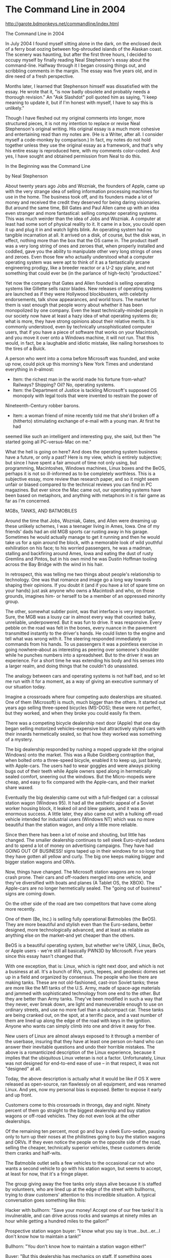 * The Command Line in 2004

http://garote.bdmonkeys.net/commandline/index.html


The Command Line in 2004

In July 2004 I found myself sitting alone in the dark, on the enclosed deck of a ferry boat oozing between fog-shrouded islands of the Alaskan coast. The
scenery was haunting, but after the first three hours, I decided to occupy myself by finally reading Neal Stephenson's essay about the command-line. Halfway
through it I began crossing things out, and scribbling comments in the margin. The essay was five years old, and in dire need of a fresh perspective.

Months later, I learned that Stephenson himself was dissatisfied with the essay. He wrote that it, "is now badly obsolete and probably needs a thorough
revision." An "Ask Slashdot" poll quoted him as saying, "I keep meaning to update it, but if I'm honest with myself, I have to say this is unlikely."

Though I have fleshed out my original comments into longer, more structured pieces, it is not my intention to replace or revise Neal Stephenson's original
writing. His original essay is a much more cohesive and entertaining read than my notes are. (He is a Writer, after all. I consider myself a code-monkey by
comparison.) In fact, my notes do not hold together unless they use the original essay as a framework, and that's why his entire essay is reproduced here,
with my comments color-coded. And yes, I have sought and obtained permission from Neal to do this.

 In the Beginning was the Command Line

 by Neal Stephenson

 About twenty years ago Jobs and Wozniak, the founders of Apple, came up with the very strange idea of selling information processing machines for use in
 the home. The business took off, and its founders made a lot of money and received the credit they deserved for being daring visionaries. But around the
 same time, Bill Gates and Paul Allen came up with an idea even stranger and more fantastical: selling computer operating systems. This was much weirder
 than the idea of Jobs and Wozniak. A computer at least had some sort of physical reality to it. It came in a box, you could open it up and plug it in
 and watch lights blink. An operating system had no tangible incarnation at all. It arrived on a disk, of course, but the disk was, in effect, nothing
 more than the box that the OS came in. The product itself was a very long string of ones and zeroes that, when properly installed and coddled, gave you
 the ability to manipulate other very long strings of ones and zeroes. Even those few who actually understood what a computer operating system was were
 apt to think of it as a fantastically arcane engineering prodigy, like a breeder reactor or a U-2 spy plane, and not something that could ever be (in
 the parlance of high-tech) "productized."

 Yet now the company that Gates and Allen founded is selling operating systems like Gillette sells razor blades. New releases of operating systems are
 launched as if they were Hollywood blockbusters, with celebrity endorsements, talk show appearances, and world tours. The market for them is vast enough
 that people worry about whether it has been monopolized by one company. Even the least technically-minded people in our society now have at least a hazy
 idea of what operating systems do; what is more, they have strong opinions about their relative merits. It is commonly understood, even by technically
 unsophisticated computer users, that if you have a piece of software that works on your Macintosh, and you move it over onto a Windows machine, it will
 not run. That this would, in fact, be a laughable and idiotic mistake, like nailing horseshoes to the tires of a Buick.

 A person who went into a coma before Microsoft was founded, and woke up now, could pick up this morning's New York Times and understand everything in
 it--almost:

 * Item: the richest man in the world made his fortune from-what? Railways? Shipping? Oil? No, operating systems.
 * Item: the Department of Justice is tackling Microsoft's supposed OS monopoly with legal tools that were invented to restrain the power of
 Nineteenth-Century robber barons.
 * Item: a woman friend of mine recently told me that she'd broken off a (hitherto) stimulating exchange of e-mail with a young man. At first he had
 seemed like such an intelligent and interesting guy, she said, but then "he started going all PC-versus-Mac on me."

 What the hell is going on here? And does the operating system business have a future, or only a past? Here is my view, which is entirely subjective; but
 since I have spent a fair amount of time not only using, but programming, Macintoshes, Windows machines, Linux boxes and the BeOS, perhaps it is not so
 ill-informed as to be completely worthless. This is a subjective essay, more review than research paper, and so it might seem unfair or biased compared
 to the technical reviews you can find in PC magazines. But ever since the Mac came out, our operating systems have been based on metaphors, and anything
 with metaphors in it is fair game as far as I'm concerned.

 MGBs, TANKS, AND BATMOBILES

 Around the time that Jobs, Wozniak, Gates, and Allen were dreaming up these unlikely schemes, I was a teenager living in Ames, Iowa. One of my friends'
 dads had an old MGB sports car rusting away in his garage. Sometimes he would actually manage to get it running and then he would take us for a spin
 around the block, with a memorable look of wild youthful exhiliration on his face; to his worried passengers, he was a madman, stalling and backfiring
 around Ames, Iowa and eating the dust of rusty Gremlins and Pintos, but in his own mind he was Dustin Hoffman tooling across the Bay Bridge with the
 wind in his hair.

 In retrospect, this was telling me two things about people's relationship to technology. One was that romance and image go a long way towards shaping
 their opinions. If you doubt it (and if you have a lot of spare time on your hands) just ask anyone who owns a Macintosh and who, on those grounds,
 imagines him- or herself to be a member of an oppressed minority group.

 The other, somewhat subtler point, was that interface is very important. Sure, the MGB was a lousy car in almost every way that counted: balky,
 unreliable, underpowered. But it was fun to drive. It was responsive. Every pebble on the road was felt in the bones, every nuance in the pavement
 transmitted instantly to the driver's hands. He could listen to the engine and tell what was wrong with it. The steering responded immediately to
 commands from his hands. To us passengers it was a pointless exercise in going nowhere--about as interesting as peering over someone's shoulder while he
 punches numbers into a spreadsheet. But to the driver it was an experience. For a short time he was extending his body and his senses into a larger
 realm, and doing things that he couldn't do unassisted.

 The analogy between cars and operating systems is not half bad, and so let me run with it for a moment, as a way of giving an executive summary of our
 situation today.

 Imagine a crossroads where four competing auto dealerships are situated. One of them (Microsoft) is much, much bigger than the others. It started out
 years ago selling three-speed bicycles (MS-DOS); these were not perfect, but they worked, and when they broke you could easily fix them.

 There was a competing bicycle dealership next door (Apple) that one day began selling motorized vehicles--expensive but attractively styled cars with
 their innards hermetically sealed, so that how they worked was something of a mystery.

 The big dealership responded by rushing a moped upgrade kit (the original Windows) onto the market. This was a Rube Goldberg contraption that, when
 bolted onto a three-speed bicycle, enabled it to keep up, just barely, with Apple-cars. The users had to wear goggles and were always picking bugs out
 of their teeth while Apple owners sped along in hermetically sealed comfort, sneering out the windows. But the Micro-mopeds were cheap, and easy to fix
 compared with the Apple-cars, and their market share waxed.

 Eventually the big dealership came out with a full-fledged car: a colossal station wagon (Windows 95). It had all the aesthetic appeal of a Soviet
 worker housing block, it leaked oil and blew gaskets, and it was an enormous success. A little later, they also came out with a hulking off-road vehicle
 intended for industrial users (Windows NT) which was no more beautiful than the station wagon, and only a little more reliable.

 Since then there has been a lot of noise and shouting, but little has changed. The smaller dealership continues to sell sleek Euro-styled sedans and to
 spend a lot of money on advertising campaigns. They have had GOING OUT OF BUSINESS! signs taped up in their windows for so long that they have gotten
 all yellow and curly. The big one keeps making bigger and bigger station wagons and ORVs.

Now, things have changed. The Microsoft station wagons are no longer crash prone. Their cars and off-roaders merged into one vehicle, and they've
diversified with boats and planes (A Tablet OS, the XBOX). The Apple-cars are no longer hermetically sealed. The "going out of business" signs are coming
down.

 On the other side of the road are two competitors that have come along more recently.

 One of them (Be, Inc.) is selling fully operational Batmobiles (the BeOS). They are more beautiful and stylish even than the Euro-sedans, better
 designed, more technologically advanced, and at least as reliable as anything else on the market--and yet cheaper than the others.

BeOS is a beautiful operating system, but whether we're UNIX, Linux, BeOs, or Apple users - we're still all basically PWN3D by Microsoft. Five years since
this essay hasn't changed that.

 With one exception, that is: Linux, which is right next door, and which is not a business at all. It's a bunch of RVs, yurts, tepees, and geodesic domes
 set up in a field and organized by consensus. The people who live there are making tanks. These are not old-fashioned, cast-iron Soviet tanks; these are
 more like the M1 tanks of the U.S. Army, made of space-age materials and jammed with sophisticated technology from one end to the other. But they are
 better than Army tanks. They've been modified in such a way that they never, ever break down, are light and maneuverable enough to use on ordinary
 streets, and use no more fuel than a subcompact car. These tanks are being cranked out, on the spot, at a terrific pace, and a vast number of them are
 lined up along the edge of the road with keys in the ignition. Anyone who wants can simply climb into one and drive it away for free.

New users of Linux are almost always exposed to it through a member of the userbase, insuring that they have at least one person on-hand who can answer
their inevitable questions and undo their horrible mistakes. The above is a romanticized description of the Linux experience, because it implies that the
ubiquitous Linux veteran is not a factor. Unfortunately, Linux was not designed for end-to-end ease of use -- in that respect, it was not "designed" at all.

Today, the above description is actually what it would be like if OS X were released as open-source, ran flawlessly on all equipment, and was renamed Linux.
And yes, now my personal bias is exposed. Better to expose it early and up front.

 Customers come to this crossroads in throngs, day and night. Ninety percent of them go straight to the biggest dealership and buy station wagons or
 off-road vehicles. They do not even look at the other dealerships.

 Of the remaining ten percent, most go and buy a sleek Euro-sedan, pausing only to turn up their noses at the philistines going to buy the station wagons
 and ORVs. If they even notice the people on the opposite side of the road, selling the cheaper, technically superior vehicles, these customers deride
 them cranks and half-wits.

 The Batmobile outlet sells a few vehicles to the occasional car nut who wants a second vehicle to go with his station wagon, but seems to accept, at
 least for now, that it's a fringe player.

 The group giving away the free tanks only stays alive because it is staffed by volunteers, who are lined up at the edge of the street with bullhorns,
 trying to draw customers' attention to this incredible situation. A typical conversation goes something like this:

 Hacker with bullhorn: "Save your money! Accept one of our free tanks! It is invulnerable, and can drive across rocks and swamps at ninety miles an hour
 while getting a hundred miles to the gallon!"

 Prospective station wagon buyer: "I know what you say is true...but...er...I don't know how to maintain a tank!"

 Bullhorn: "You don't know how to maintain a station wagon either!"

 Buyer: "But this dealership has mechanics on staff. If something goes wrong with my station wagon, I can take a day off work, bring it here, and pay
 them to work on it while I sit in the waiting room for hours, listening to elevator music."

 Bullhorn: "But if you accept one of our free tanks we will send volunteers to your house to fix it for free while you sleep!"

 Buyer: "Stay away from my house, you freak!"

 Bullhorn: "But..."

 Buyer: "Can't you see that everyone is buying station wagons?"

This is a metaphor with legs. However, it has one flaw that needs addressing: Windows and Linux are software, and Apple is a hardware company. This problem
can be solved like many other problems are solved in the computer industry: By adding monkeys.

No, seriously. It works like this. Computer hardware has changed immeasurably in the last 30 years, and nowadays everything we do must be guided by an
operating system. To illustrate that situtation with cars, I could say that all modern cars are so fancy and complicated that each one sold comes with a
chauffeur who will do the driving for you.

For example, if you buy an Apple sedan, you also receive a little monkey in a snappy blue suit. Your personal X-Monkey (as the company calls him) is the
ideal driver of your Apple sedan. He knows where everything is, feeds and washes himself, drives defensively, and will even tune up the car for you.
X-Monkey will accept precise instructions like, "forward 10 feet, right 20 degrees", but he is smart enough to think on his own, so you can tell him "Drive
me to a taco stand, then pick up Uncle Steve". He will also keep you out of trouble, by politely ignoring instructions like, "Run over that jogger", and
"Floor it", when you're at a red light. Depending on your temperament, this could actually be a downside.

The X-Monkey comes from a line of monkeys originally bred by the military for the purpose of driving tanks. It's a good fit, because the modern Apple sedan
is actually a tank in a fancy shell. The X-Monkey's only drawback is that he can only drive a car from Apple. Show him any other vehicle, and he won't even
know how to operate the door lock.

Meanwhile, the free-thinking Linux people, displeased with genetic engineering, have created their own smart monkey chauffeurs through a massive
international breeding program. Unlike the X-Monkey, the Linux Monkey is capable of driving any car, including the Apple sedan. If you could install a
steering wheel on a log splitter, the Linux Monkey could drive it for you. The catch is, you have to train the Linux Monkey yourself. Fortunately there are
experts everywhere who will help you out, and the Linux Monkey trains easily.

The Microsoft Gorilla, on the other hand, cannot be trained. Instead, you must keep rephrasing your directions until the MS Gorilla can comprehend them. He
consumes both front seats, lowering the mileage of your car, and blocking most of your view. Though he sounds like a bad deal, MS Gorilla is actually
extremely popular, because he looks impressive, drives aggressively, and keeps his mouth shut. If you speak in his limited vocabulary, he will take you
Where You Want To Go Today ... especially if he can plow monkeys off the intervening road. However, if you touch anything on the dashboard, or try to haggle
with him over the exact route, he may become irritated and casually drive your car into a telephone pole. People learn to not argue.

The point to this altered metaphor is that the Microsoft dealership, and the Linux collective, do not really make cars at all. All those shiny automobiles
sitting on the lot and lined up on the street corner are re-branded vehicles, manufactured by other companies. However, their modern instrument panels are
so confusing that they'd be useless without a chauffeur. ... And the Microsoft dealership gets a cut from the price of every vehicle that leaves their lot,
piloted by the Microsoft Gorilla.

If you were so inclined, you could purchase a car from them, drive to the sidewalk, and kick the gorilla out onto the curb. The Linux Monkey can hop right
in and start driving for you. Of course, Microsoft already has your money, and what are you going to do with a spare gorilla?

Contrast this with the Apple dealership, that personally designs and assembles every Apple sedan. When a sedan leaves their lot, they pocket the whole
amount. You could still kick out the X-Monkey any time, but why would you? The Linux Monkey is basically the same, without the training.

 BIT-FLINGER

 The connection between cars, and ways of interacting with computers, wouldn't have occurred to me at the time I was being taken for rides in that MGB. I
 had signed up to take a computer programming class at Ames High School. After a few introductory lectures, we students were granted admission into a
 tiny room containing a teletype, a telephone, and an old-fashioned modem consisting of a metal box with a pair of rubber cups on the top (note: many
 readers, making their way through that last sentence, probably felt an initial pang of dread that this essay was about to turn into a tedious, codgerly
 reminiscence about how tough we had it back in the old days; rest assured that I am actually positioning my pieces on the chessboard, as it were, in
 preparation to make a point about truly hip and up-to-the minute topics like Open Source Software). The teletype was exactly the same sort of machine
 that had been used, for decades, to send and receive telegrams. It was basically a loud typewriter that could only produce UPPERCASE LETTERS. Mounted to
 one side of it was a smaller machine with a long reel of paper tape on it, and a clear plastic hopper underneath.

 In order to connect this device (which was not a computer at all) to the Iowa State University mainframe across town, you would pick up the phone, dial
 the computer's number, listen for strange noises, and then slam the handset down into the rubber cups. If your aim was true, one would wrap its neoprene
 lips around the earpiece and the other around the mouthpiece, consummating a kind of informational soixante-neuf. The teletype would shudder as it was
 possessed by the spirit of the distant mainframe, and begin to hammer out cryptic messages.

 Since computer time was a scarce resource, we used a sort of batch processing technique. Before dialing the phone, we would turn on the tape puncher (a
 subsidiary machine bolted to the side of the teletype) and type in our programs. Each time we depressed a key, the teletype would bash out a letter on
 the paper in front of us, so we could read what we'd typed; but at the same time it would convert the letter into a set of eight binary digits, or bits,
 and punch a corresponding pattern of holes across the width of a paper tape. The tiny disks of paper knocked out of the tape would flutter down into the
 clear plastic hopper, which would slowly fill up what can only be described as actual bits. On the last day of the school year, the smartest kid in the
 class (not me) jumped out from behind his desk and flung several quarts of these bits over the head of our teacher, like confetti, as a sort of
 semi-affectionate practical joke. The image of this man sitting there, gripped in the opening stages of an atavistic fight-or-flight reaction, with
 millions of bits (megabytes) sifting down out of his hair and into his nostrils and mouth, his face gradually turning purple as he built up to an
 explosion, is the single most memorable scene from my formal education.

 Anyway, it will have been obvious that my interaction with the computer was of an extremely formal nature, being sharply divided up into different
 phases, viz.: (1) sitting at home with paper and pencil, miles and miles from any computer, I would think very, very hard about what I wanted the
 computer to do, and translate my intentions into a computer language--a series of alphanumeric symbols on a page. (2) I would carry this across a sort
 of informational cordon sanitaire (three miles of snowdrifts) to school and type those letters into a machine--not a computer--which would convert the
 symbols into binary numbers and record them visibly on a tape. (3) Then, through the rubber-cup modem, I would cause those numbers to be sent to the
 university mainframe, which would (4) do arithmetic on them and send different numbers back to the teletype. (5) The teletype would convert these
 numbers back into letters and hammer them out on a page and (6) I, watching, would construe the letters as meaningful symbols.

 The division of responsibilities implied by all of this is admirably clean: computers do arithmetic on bits of information. Humans construe the bits as
 meaningful symbols. But this distinction is now being blurred, or at least complicated, by the advent of modern operating systems that use, and
 frequently abuse, the power of metaphor to make computers accessible to a larger audience. Along the way--possibly because of those metaphors, which
 make an operating system a sort of work of art--people start to get emotional, and grow attached to pieces of software in the way that my friend's dad
 did to his MGB.

 People who have only interacted with computers through graphical user interfaces like the MacOS or Windows--which is to say, almost everyone who has
 ever used a computer--may have been startled, or at least bemused, to hear about the telegraph machine that I used to communicate with a computer in
 1973. But there was, and is, a good reason for using this particular kind of technology. Human beings have various ways of communicating to each other,
 such as music, art, dance, and facial expressions, but some of these are more amenable than others to being expressed as strings of symbols. Written
 language is the easiest of all, because, of course, it consists of strings of symbols to begin with. If the symbols happen to belong to a phonetic
 alphabet (as opposed to, say, ideograms), converting them into bits is a trivial procedure, and one that was nailed, technologically, in the early
 nineteenth century, with the introduction of Morse code and other forms of telegraphy.

 We had a human/computer interface a hundred years before we had computers. When computers came into being around the time of the Second World War,
 humans, quite naturally, communicated with them by simply grafting them on to the already-existing technologies for translating letters into bits and
 vice versa: teletypes and punch card machines.

 These embodied two fundamentally different approaches to computing. When you were using cards, you'd punch a whole stack of them and run them through
 the reader all at once, which was called batch processing. You could also do batch processing with a teletype, as I have already described, by using the
 paper tape reader, and we were certainly encouraged to use this approach when I was in high school. But--though efforts were made to keep us unaware of
 this--the teletype could do something that the card reader could not. On the teletype, once the modem link was established, you could just type in a
 line and hit the return key. The teletype would send that line to the computer, which might or might not respond with some lines of its own, which the
 teletype would hammer out--producing, over time, a transcript of your exchange with the machine. This way of doing it did not even have a name at the
 time, but when, much later, an alternative became available, it was retroactively dubbed the Command Line Interface.

 When I moved on to college, I did my computing in large, stifling rooms where scores of students would sit in front of slightly updated versions of the
 same machines and write computer programs: these used dot-matrix printing mechanisms, but were (from the computer's point of view) identical to the old
 teletypes. By that point, computers were better at time-sharing--that is, mainframes were still mainframes, but they were better at communicating with a
 large number of terminals at once. Consequently, it was no longer necessary to use batch processing. Card readers were shoved out into hallways and
 boiler rooms, and batch processing became a nerds-only kind of thing, and consequently took on a certain eldritch flavor among those of us who even knew
 it existed. We were all off the Batch, and on the Command Line, interface now--my very first shift in operating system paradigms, if only I'd known it.

 A huge stack of accordion-fold paper sat on the floor underneath each one of these glorified teletypes, and miles of paper shuddered through their
 platens. Almost all of this paper was thrown away or recycled without ever having been touched by ink--an ecological atrocity so glaring that those
 machines soon replaced by video terminals--so-called "glass teletypes"--which were quieter and didn't waste paper. Again, though, from the computer's
 point of view these were indistinguishable from World War II-era teletype machines. In effect we still used Victorian technology to communicate with
 computers until about 1984, when the Macintosh was introduced with its Graphical User Interface. Even after that, the Command Line continued to exist as
 an underlying stratum--a sort of brainstem reflex--of many modern computer systems all through the heyday of Graphical User Interfaces, or GUIs as I
 will call them from now on.

As it still does, thank goodness.

 GUIs

 Now the first job that any coder needs to do when writing a new piece of software is to figure out how to take the information that is being worked with
 (in a graphics program, an image; in a spreadsheet, a grid of numbers) and turn it into a linear string of bytes. These strings of bytes are commonly
 called files or (somewhat more hiply) streams. They are to telegrams what modern humans are to Cro-Magnon man, which is to say the same thing under a
 different name. All that you see on your computer screen--your Tomb Raider, your digitized voice mail messages, faxes, and word processing documents
 written in thirty-seven different typefaces--is still, from the computer's point of view, just like telegrams, except much longer, and demanding of more
 arithmetic.

 The quickest way to get a taste of this is to fire up your web browser, visit a site, and then select the View/Document Source menu item. You will get a
 bunch of computer code that looks something like this:

 <HTML>

 <HEAD>

 <TITLE>Welcome to the Avon Books Homepage</TITLE>
 </HEAD>

 <MAP NAME="left0199">
 <AREA SHAPE="rect" COORDS="16,56,111,67" HREF="/bard/">
 <AREA SHAPE="rect" COORDS="14,77,111,89" HREF="/eos/">
 <AREA SHAPE="rect" COORDS="17,98,112,110" HREF="/twilight/">
 <AREA SHAPE="rect" COORDS="18,119,112,131"
 HREF="/avon_user/category.html?category_id=271">
 <AREA SHAPE="rect" COORDS="19,140,112,152"
 HREF="http://www.goners.com/">
 <AREA SHAPE="rect" COORDS="18,161,111,173"
 HREF="http://www.spikebooks.com/">
 <AREA SHAPE="rect" COORDS="2,181,112,195"
 HREF="/avon_user/category.html?category_id=277">
 <AREA SHAPE="rect" COORDS="9,203,112,216" HREF="/chathamisland/">
 <AREA SHAPE="rect" COORDS="7,223,112,236"
 HREF="/avon_user/search.html">
 </MAP>

 <BODY TEXT="#478CFF" LINK="#FFFFFF" VLINK="#000000" ALINK="#478CFF" BGCOLOR="#003399">
 <TABLE BORDER="0" WIDTH="600" CELLPADDING="0" CELLSPACING="0">

 <TR VALIGN=TOP>

 <TD ROWSPAN="3">
 <A HREF="/cgi-bin/imagemap/maps/left.gif.map"><IMG SRC="/avon/images/home/nav/left0199.gif" WIDTH="113" HEIGHT="280" BORDER="0"
 USEMAP="#left0199"></A></TD><TD ROWSPAN="3"><IMG SRC="/avon/images/home/homepagejan98/2ndleft.gif" WIDTH="144" HEIGHT="280" BORDER="0"></TD><TD><A
 HREF="/avon/about.html"><IMG SRC="/avon/images/home/homepagejan98/aboutavon.gif" ALT="About Avon Books" WIDTH="199" HEIGHT="44" BORDER="0"></A></TD><TD
 ROWSPAN="3"><A HREF="/avon/fiction/guides.html"><IMG SRC="/avon/images/home/feb98/right1.gif" ALT="Reading Groups" WIDTH="165" HEIGHT="121"
 BORDER="0"></A><BR><A HREF="/avon/feature/feb99/crook.html"><IMG SRC="/avon/images/home/feb99/crook_text.gif" ALT="The Crook Factory" WIDTH="165"
 HEIGHT="96" BORDER="0"></A><BR><A HREF="http://apps.hearstnewmedia.com/cgi-bin/gx.cgi/AppLogic+APPSSURVEYS
 Questionnaire?domain_id=182&survey_id=541"><IMG SRC="/avon/images/home/feb99/env_text.gif" ALT="The Envelope Please" WIDTH="165" HEIGHT="63"
 BORDER="0"></A></TD> </TR>

 <TR VALIGN=TOP><TD><IMG SRC="/avon/images/home/feb98/main.gif" WIDTH="199" HEIGHT="182" BORDER="0"></TD></TR><TR VALIGN=TOP><TD><A
 HREF="/avon/feature/jan99/sitchin.html"><IMG SRC="/avon/images/home/jan99/sitchin_text.gif" WIDTH="199" HEIGHT="54" BORDER="0"></A></TD></TR><TR
 VALIGN=TOP><TD COLSPAN="4"><IMG SRC="/avon/images/home/jan99/avon_bottom_beau.gif" WIDTH="622" HEIGHT="179" BORDER="0"
 USEMAP="#bottom"></TD></TR><TR><TD ALIGN=CENTER VALIGN=TOP COLSPAN="4"><FONT SIZE="2" FACE="ARIAL,COURIER"><PRE>

 </PRE><A HREF="/avon/ordering.html">How to order</A> | <A HREF="/avon/faq.html#manu">How to submit a Manuscript</A> | <A
 HREF="mailto:avonweb@hearst.com">Contact us</A> | <A HREF="/avon/policy.html">Privacy Policy</A></FONT>

 <P>
 </FONT></TD>

 </TR>

 </TABLE>

 </BODY>

 </HTML>

 This crud is called HTML (HyperText Markup Language) and it is basically a very simple programming language instructing your web browser how to draw a
 page on a screen. Anyone can learn HTML and many people do. The important thing is that no matter what splendid multimedia web pages they might
 represent, HTML files are just telegrams.

 When Ronald Reagan was a radio announcer, he used to call baseball games by reading the terse descriptions that trickled in over the telegraph wire and
 were printed out on a paper tape. He would sit there, all by himself in a padded room with a microphone, and the paper tape would eke out of the machine
 and crawl over the palm of his hand printed with cryptic abbreviations. If the count went to three and two, Reagan would describe the scene as he saw it
 in his mind's eye: "The brawny left-hander steps out of the batter's box to wipe the sweat from his brow. The umpire steps forward to sweep the dirt
 from home plate." and so on. When the cryptogram on the paper tape announced a base hit, he would whack the edge of the table with a pencil, creating a
 little sound effect, and describe the arc of the ball as if he could actually see it. His listeners, many of whom presumably thought that Reagan was
 actually at the ballpark watching the game, would reconstruct the scene in their minds according to his descriptions.

 This is exactly how the World Wide Web works: the HTML files are the pithy description on the paper tape, and your Web browser is Ronald Reagan. The
 same is true of Graphical User Interfaces in general.

 So an OS is a stack of metaphors and abstractions that stands between you and the telegrams, and embodying various tricks the programmer used to convert
 the information you're working with--be it images, e-mail messages, movies, or word processing documents--into the necklaces of bytes that are the only
 things computers know how to work with. When we used actual telegraph equipment (teletypes) or their higher-tech substitutes ("glass teletypes," or the
 MS-DOS command line) to work with our computers, we were very close to the bottom of that stack. When we use most modern operating systems, though, our
 interaction with the machine is heavily mediated. Everything we do is interpreted and translated time and again as it works its way down through all of
 the metaphors and abstractions.

This conveys a good impression of how complex our operating systems have become, but it also implies that the hardware itself, the physical object that we
call a computer, has changed relatively little.

Computer-like circuitry has burrowed its way into almost every kind of device, in every arena of human progress. The microchip embedded in a rice cooker,
for example, could potentially respond to a command-line interface. We could wire a teletype to most of the appliances we use in a day. But when someone
says, "Use the computer!", the image that pops into our collective imagination is relatively well defined.

Consider the garden-variety machine from Dell. We pry open the cardboard box, wrestle the styrofoam jaws apart, and dump the thing on a tabletop. "There!"
we say. "A brand-new computer!" But by the historical definition, we're actually looking at dozens of computers. A heap of computers. A computing
collective.

Here's an abridged list of items inside the Dell machine that could be computers in their own right:

- The CPU
- The cache manager inside the CPU
- The on-board sound chip
- The USB controller
- The power-management system
- The network controller
- The graphics CPU
- The hard-drive controller
- The microcontroller inside the hard drive
- The settings-management CPU inside the display
- The key encoder inside the keyboard

Clearly a PC has become something more than a teletype. It has not just evolved from its ancestors, but actually contains multiple copies of its ancestors.
If we wanted to treat a modern PC like a teletype, we would have to ignore all but one of these embedded computers, and throw the mouse, printer, disk
drives, speakers, and game controllers in the trash can.

But we don't call our new Dell machine a "computing collective". We consider it one device, with a singular name. And our concept of an "Operating System"
has evolved right along, neatly obscuring this complexity. The ways that we interact with a computer have always been simple -- punch buttons, move lumps on
tabletops, occasionally shout and kick parts of it -- and any claim we had to a non-conceptual "closeness" with the processing itself died out around the
time mechanical relays were replaced with transistors. That's why Mr. Stephenson is invoking the metaphor of telegrams. He is describing the quality of our
relationship to the digital information that we wish to manipulate.

But that means that the crucial separation here is not between the computer (hardware) and the Operating System (software). Those are so deeply integrated
these days that they have effectively merged into the same beast. The crucial division is between ourselves, and our information. And how that division is
elucidated by the computer, with hardware and software working in tandem, really determines how useful the computer is to us. In other words, it's all about
User Interface, and even though "In the Beginning, There Was the Command Line", it's also true that In The Beginning, Information Took Fewer Forms.

 The Macintosh OS was a revolution in both the good and bad senses of that word. Obviously it was true that command line interfaces were not for
 everyone, and that it would be a good thing to make computers more accessible to a less technical audience--if not for altruistic reasons, then because
 those sorts of people constituted an incomparably vaster market. It was clear the the Mac's engineers saw a whole new country stretching out before
 them; you could almost hear them muttering, "Wow! We don't have to be bound by files as linear streams of bytes anymore, vive la revolution, let's see
 how far we can take this!" No command line interface was available on the Macintosh; you talked to it with the mouse, or not at all. This was a
 statement of sorts, a credential of revolutionary purity. It seemed that the designers of the Mac intended to sweep Command Line Interfaces into the
 dustbin of history.

Though Apple and Microsoft still design their operating system as though the common user should never see a command line, they have both learned that
providing access to one is important. More on that later.

 My own personal love affair with the Macintosh began in the spring of 1984 in a computer store in Cedar Rapids, Iowa, when a friend of
 mine--coincidentally, the son of the MGB owner--showed me a Macintosh running MacPaint, the revolutionary drawing program. It ended in July of 1995 when
 I tried to save a big important file on my Macintosh Powerbook and instead instead of doing so, it annihilated the data so thoroughly that two different
 disk crash utility programs were unable to find any trace that it had ever existed. During the intervening ten years, I had a passion for the MacOS that
 seemed righteous and reasonable at the time but in retrospect strikes me as being exactly the same sort of goofy infatuation that my friend's dad had
 with his car.

 The introduction of the Mac triggered a sort of holy war in the computer world. Were GUIs a brilliant design innovation that made computers more
 human-centered and therefore accessible to the masses, leading us toward an unprecedented revolution in human society, or an insulting bit of
 audiovisual gimcrackery dreamed up by flaky Bay Area hacker types that stripped computers of their power and flexibility and turned the noble and
 serious work of computing into a childish video game?

 This debate actually seems more interesting to me today than it did in the mid-1980s. But people more or less stopped debating it when Microsoft
 endorsed the idea of GUIs by coming out with the first Windows. At this point, command-line partisans were relegated to the status of silly old
 grouches, and a new conflict was touched off, between users of MacOS and users of Windows.

 There was plenty to argue about. The first Macintoshes looked different from other PCs even when they were turned off: they consisted of one box
 containing both CPU (the part of the computer that does arithmetic on bits) and monitor screen. This was billed, at the time, as a philosophical
 statement of sorts: Apple wanted to make the personal computer into an appliance, like a toaster. But it also reflected the purely technical demands of
 running a graphical user interface. In a GUI machine, the chips that draw things on the screen have to be integrated with the computer's central
 processing unit, or CPU, to a far greater extent than is the case with command-line interfaces, which until recently didn't even know that they weren't
 just talking to teletypes.

 This distinction was of a technical and abstract nature, but it became clearer when the machine crashed (it is commonly the case with technologies that
 you can get the best insight about how they work by watching them fail). When everything went to hell and the CPU began spewing out random bits, the
 result, on a CLI machine, was lines and lines of perfectly formed but random characters on the screen--known to cognoscenti as "going Cyrillic." But to
 the MacOS, the screen was not a teletype, but a place to put graphics; the image on the screen was a bitmap, a literal rendering of the contents of a
 particular portion of the computer's memory. When the computer crashed and wrote gibberish into the bitmap, the result was something that looked vaguely
 like static on a broken television set--a "snow crash."

 And even after the introduction of Windows, the underlying differences endured; when a Windows machine got into trouble, the old command-line interface
 would fall down over the GUI like an asbestos fire curtain sealing off the proscenium of a burning opera. When a Macintosh got into trouble it presented
 you with a cartoon of a bomb, which was funny the first time you saw it.

That bomb also became the subject of myriad parodies, too. Though it's general meaning was obvious, it was really the least informative error message
possible, and came to symbolize the condescending nature of the GUI. Bomb icons showed up on computer screens in comics, cartoons, and feature films, often
paired with a ridiculous upbeat "DOINK!" noise.

 And these were by no means superficial differences. The reversion of Windows to a CLI when it was in distress proved to Mac partisans that Windows was
 nothing more than a cheap facade, like a garish afghan flung over a rotted-out sofa. They were disturbed and annoyed by the sense that lurking
 underneath Windows' ostensibly user-friendly interface was--literally--a subtext.

Those early mac people must be spinning in their cubicles now.

 For their part, Windows fans might have made the sour observation that all computers, even Macintoshes, were built on that same subtext, and that the
 refusal of Mac owners to admit that fact to themselves seemed to signal a willingness, almost an eagerness, to be duped.

 Anyway, a Macintosh had to switch individual bits in the memory chips on the video card, and it had to do it very fast, and in arbitrarily complicated
 patterns. Nowadays this is cheap and easy, but in the technological regime that prevailed in the early 1980s, the only realistic way to do it was to
 build the motherboard (which contained the CPU) and the video system (which contained the memory that was mapped onto the screen) as a tightly
 integrated whole--hence the single, hermetically sealed case that made the Macintosh so distinctive.

 When Windows came out, it was conspicuous for its ugliness, and its current successors, Windows 95 and Windows NT, are not things that people would pay
 money to look at either. Microsoft's complete disregard for aesthetics gave all of us Mac-lovers plenty of opportunities to look down our noses at them.
 That Windows looked an awful lot like a direct ripoff of MacOS gave us a burning sense of moral outrage to go with it. Among people who really knew and
 appreciated computers (hackers, in Steven Levy's non-pejorative sense of that word) and in a few other niches such as professional musicians, graphic
 artists and schoolteachers, the Macintosh, for a while, was simply the computer. It was seen as not only a superb piece of engineering, but an
 embodiment of certain ideals about the use of technology to benefit mankind, while Windows was seen as a pathetically clumsy imitation and a sinister
 world domination plot rolled into one. So very early, a pattern had been established that endures to this day: people dislike Microsoft, which is okay;
 but they dislike it for reasons that are poorly considered, and in the end, self-defeating.

Tell that to the small-business IT guy who plugs the network cable into the back of his freshly installed Windows XP box, only to have it infected with a
virus in less than 20 seconds. Or the publishing house that spent ten thousand dollars upgrading Word, only to discover that their documents now looked like
garbage to every editor and author they worked with. "Poorly considered and self-defeating" could just as easily describe the actions of a Microsoft
customer.

 CLASS STRUGGLE ON THE DESKTOP

 Now that the Third Rail has been firmly grasped, it is worth reviewing some basic facts here: like any other publicly traded, for-profit corporation,
 Microsoft has, in effect, borrowed a bunch of money from some people (its stockholders) in order to be in the bit business. As an officer of that
 corporation, Bill Gates has one responsibility only, which is to maximize return on investment. He has done this incredibly well. Any actions taken in
 the world by Microsoft-any software released by them, for example--are basically epiphenomena, which can't be interpreted or understood except insofar
 as they reflect Bill Gates's execution of his one and only responsibility.

 It follows that if Microsoft sells goods that are aesthetically unappealing, or that don't work very well, it does not mean that they are (respectively)
 philistines or half-wits. It is because Microsoft's excellent management has figured out that they can make more money for their stockholders by
 releasing stuff with obvious, known imperfections than they can by making it beautiful or bug-free. This is annoying, but (in the end) not half so
 annoying as watching Apple inscrutably and relentlessly destroy itself.

VERY TRUE.

 Hostility towards Microsoft is not difficult to find on the Net, and it blends two strains: resentful people who feel Microsoft is too powerful, and
 disdainful people who think it's tacky. This is all strongly reminiscent of the heyday of Communism and Socialism, when the bourgeoisie were hated from
 both ends: by the proles, because they had all the money, and by the intelligentsia, because of their tendency to spend it on lawn ornaments. Microsoft
 is the very embodiment of modern high-tech prosperity--it is, in a word, bourgeois--and so it attracts all of the same gripes.

 The opening "splash screen" for Microsoft Word 6.0 summed it up pretty neatly: when you started up the program you were treated to a picture of an
 expensive enamel pen lying across a couple of sheets of fancy-looking handmade writing paper. It was obviously a bid to make the software look classy,
 and it might have worked for some, but it failed for me, because the pen was a ballpoint, and I'm a fountain pen man. If Apple had done it, they
 would've used a Mont Blanc fountain pen, or maybe a Chinese calligraphy brush. And I doubt that this was an accident. Recently I spent a while
 re-installing Windows NT on one of my home computers, and many times had to double-click on the "Control Panel" icon. For reasons that are difficult to
 fathom, this icon consists of a picture of a clawhammer and a chisel or screwdriver resting on top of a file folder.

One could easily cite this as an example of how a lack of competition resulted in a lack of innovation. There was no reason not to think up a more sensible
icon for the Control Panel. Yet for a dozen years, it remained a hammer and a chisel, until Microsoft replaced it with ... what's this ... a pencil and a
checkbox? As before, users are expected to understand what it means through indoctrination alone. It conveys no information to a newcomer, and while that
lack of information may seem trivial at first, an entire operating system littered with equally arbitrary symbols and widgets can steer the novice to a
psychotic episode.

 These aesthetic gaffes give one an almost uncontrollable urge to make fun of Microsoft, but again, it is all beside the point--if Microsoft had done
 focus group testing of possible alternative graphics, they probably would have found that the average mid-level office worker associated fountain pens
 with effete upper management toffs and was more comfortable with ballpoints. Likewise, the regular guys, the balding dads of the world who probably bear
 the brunt of setting up and maintaining home computers, can probably relate better to a picture of a clawhammer--while perhaps harboring fantasies of
 taking a real one to their balky computers.

 This is the only way I can explain certain peculiar facts about the current market for operating systems, such as that ninety percent of all customers
 continue to buy station wagons off the Microsoft lot while free tanks are there for the taking, right across the street.

We also have to consider a little thing called ... advertising. And perhaps, aggressively pursued contracts. Embrace-and-extend, FUD, and free seminars
(Punch and Pie!).

 A string of ones and zeroes was not a difficult thing for Bill Gates to distribute, one he'd thought of the idea. The hard part was selling
 it--reassuring customers that they were actually getting something in return for their money.

 Anyone who has ever bought a piece of software in a store has had the curiously deflating experience of taking the bright shrink-wrapped box home,
 tearing it open, finding that it's 95 percent air, throwing away all the little cards, party favors, and bits of trash, and loading the disk into the
 computer. The end result (after you've lost the disk) is nothing except some images on a computer screen, and some capabilities that weren't there
 before. Sometimes you don't even have that--you have a string of error messages instead. But your money is definitely gone. Now we are almost accustomed
 to this, but twenty years ago it was a very dicey business proposition. Bill Gates made it work anyway. He didn't make it work by selling the best
 software or offering the cheapest price. Instead he somehow got people to believe that they were receiving something in exchange for their money.

 The streets of every city in the world are filled with those hulking, rattling station wagons. Anyone who doesn't own one feels a little weird, and
 wonders, in spite of himself, whether it might not be time to cease resistance and buy one; anyone who does, feels confident that he has acquired some
 meaningful possession, even on those days when the vehicle is up on a lift in an auto repair shop.

That worldwide demographic of computer owners usually got Windows when it came preinstalled on their system. They think of the OS and the equipment as the
same package, and that package has just as much physical presence to a middle-class consumer as any other home appliance. In the specific case of software
purchased later, people were already well accustomed to the idea of paying money for ephemeral data on disposable media. Back then, the media were known as
cassettes. (Of the VCR, Audio, and 8-Track kind.)

 All of this is perfectly congruent with membership in the bourgeoisie, which is as much a mental, as a material state. And it explains why Microsoft is
 regularly attacked, on the Net, from both sides. People who are inclined to feel poor and oppressed construe everything Microsoft does as some sinister
 Orwellian plot. People who like to think of themselves as intelligent and informed technology users are driven crazy by the clunkiness of Windows.

 Nothing is more annoying to sophisticated people to see someone who is rich enough to know better being tacky--unless it is to realize, a moment later,
 that they probably know they are tacky and they simply don't care and they are going to go on being tacky, and rich, and happy, forever. Microsoft
 therefore bears the same relationship to the Silicon Valley elite as the Beverly Hillbillies did to their fussy banker, Mr. Drysdale--who is irritated
 not so much by the fact that the Clampetts moved to his neighborhood as by the knowledge that, when Jethro is seventy years old, he's still going to be
 talking like a hillbilly and wearing bib overalls, and he's still going to be a lot richer than Mr. Drysdale.

 Even the hardware that Windows ran on, when compared to the machines put out by Apple, looked like white-trash stuff, and still mostly does. The reason
 was that Apple was and is a hardware company, while Microsoft was and is a software company. Apple therefore had a monopoly on hardware that could run
 MacOS, whereas Windows-compatible hardware came out of a free market. The free market seems to have decided that people will not pay for cool-looking
 computers; PC hardware makers who hire designers to make their stuff look distinctive get their clocks cleaned by Taiwanese clone makers punching out
 boxes that look as if they belong on cinderblocks in front of someone's trailer. But Apple could make their hardware as pretty as they wanted to and
 simply pass the higher prices on to their besotted consumers, like me. Only last week (I am writing this sentence in early Jan. 1999) the technology
 sections of all the newspapers were filled with adulatory press coverage of how Apple had released the iMac in several happenin' new colors like
 Blueberry and Tangerine.

Yeeech, the iMac. Worst mouse ever. On the other hand, I've got one presently acting as a company-wide mailserver in the basement.

Stephenson's description of Apple is painful, because it's accurate. In the late 90's the company had little going for it except the fading halo of previous
successes. The iMac was seen by some as a return to the early principles of tight integration that made the Macintosh a hit in the first place, but the
happy-go-lucky ad campaign embarrassed die-hard users just as surely as it attracted new ones. In retrospect, it's tempting to assume that the iMac was
released mostly as a stopgap product to gain time and money for addressing the real problem: OS 9.

But the big question remains the same as ever: "Why are the Apple users besotted? What has hypnotized them so thoroughly? Are Apple devices really so
pleasurable to use?"

 Apple has always insisted on having a hardware monopoly, except for a brief period in the mid-1990s when they allowed clone-makers to compete with them,
 before subsequently putting them out of business. Macintosh hardware was, consequently, expensive. You didn't open it up and fool around with it because
 doing so would void the warranty. In fact the first Mac was specifically designed to be difficult to open--you needed a kit of exotic tools, which you
 could buy through little ads that began to appear in the back pages of magazines a few months after the Mac came out on the market. These ads always had
 a certain disreputable air about them, like pitches for lock-picking tools in the backs of lurid detective magazines.

 This monopolistic policy can be explained in at least three different ways.

 THE CHARITABLE EXPLANATION is that the hardware monopoly policy reflected a drive on Apple's part to provide a seamless, unified blending of hardware,
 operating system, and software. There is something to this. It is hard enough to make an OS that works well on one specific piece of hardware, designed
 and tested by engineers who work down the hallway from you, in the same company. Making an OS to work on arbitrary pieces of hardware, cranked out by
 rabidly entrepeneurial clonemakers on the other side of the International Date Line, is very difficult, and accounts for much of the troubles people
 have using Windows.

 THE FINANCIAL EXPLANATION is that Apple, unlike Microsoft, is and always has been a hardware company. It simply depends on revenue from selling
 hardware, and cannot exist without it.

 THE NOT-SO-CHARITABLE EXPLANATION has to do with Apple's corporate culture, which is rooted in Bay Area Baby Boomdom.

Oh boy, here we go. We've discarded the obvious and sensible answer, to pursue politics. I already got enough of this with the last Presidential election
cycle.

 Now, since I'm going to talk for a moment about culture, full disclosure is probably in order, to protect myself against allegations of conflict of
 interest and ethical turpitude: (1) Geographically I am a Seattleite, of a Saturnine temperament, and inclined to take a sour view of the Dionysian Bay
 Area, just as they tend to be annoyed and appalled by us. (2) Chronologically I am a post-Baby Boomer. I feel that way, at least, because I never
 experienced the fun and exciting parts of the whole Boomer scene--just spent a lot of time dutifully chuckling at Boomers' maddeningly pointless
 anecdotes about just how stoned they got on various occasions, and politely fielding their assertions about how great their music was. But even from
 this remove it was possible to glean certain patterns, and one that recurred as regularly as an urban legend was the one about how someone would move
 into a commune populated by sandal-wearing, peace-sign flashing flower children, and eventually discover that, underneath this facade, the guys who ran
 it were actually control freaks; and that, as living in a commune, where much lip service was paid to ideals of peace, love and harmony, had deprived
 them of normal, socially approved outlets for their control-freakdom, it tended to come out in other, invariably more sinister, ways.

 Applying this to the case of Apple Computer will be left as an exercise for the reader, and not a very difficult exercise.

 It is a bit unsettling, at first, to think of Apple as a control freak, because it is completely at odds with their corporate image. Weren't these the
 guys who aired the famous Super Bowl ads showing suited, blindfolded executives marching like lemmings off a cliff? Isn't this the company that even now
 runs ads picturing the Dalai Lama (except in Hong Kong) and Einstein and other offbeat rebels?

You gotta love advertising. While this campaign is at least as tacky as the Microsoft ads featuring office workers flying around on wires, an observer
should be reminded of one big difference: The products that Apple rolls out on the red carpet represent actual innovation.

I don't consider the Tablet PC to be in the same league, either. The Tablet PC is essentially a big fat Apple Newton for the modern age, allowing a whole
new generation of modern programs to be functionally inaccessible to their hapless user.

 It is indeed the same company, and the fact that they have been able to plant this image of themselves as creative and rebellious free-thinkers in the
 minds of so many intelligent and media-hardened skeptics really gives one pause. It is testimony to the insidious power of expensive slick ad campaigns
 and, perhaps, to a certain amount of wishful thinking in the minds of people who fall for them. It also raises the question of why Microsoft is so bad
 at PR, when the history of Apple demonstrates that, by writing large checks to good ad agencies, you can plant a corporate image in the minds of
 intelligent people that is completely at odds with reality.

Yes, slick ad campaigns are the enemy of truth. But Apple owners are not fervent because they've been pumped up by an advertising blitz, they're fervent
because the product itself has actually enhanced their life and work. They're not dazzled before they buy it, especially in this age of "switchers", they
become happy afterwards.

 (The answer, for people who don't like Damoclean questions, is that since Microsoft has won the hearts and minds of the silent majority--the
 bourgeoisie--they don't give a damn about having a slick image, any more then Dick Nixon did. "I want to believe,"--the mantra that Fox Mulder has
 pinned to his office wall in The X-Files--applies in different ways to these two companies; Mac partisans want to believe in the image of Apple purveyed
 in those ads, and in the notion that Macs are somehow fundamentally different from other computers, while Windows people want to believe that they are
 getting something for their money, engaging in a respectable business transaction).

Not just any business transaction, but a cost-effective one. That immediately removed Apple from the list, since their hardware was so much more expensive
up front, and (at the time) didn't interact well with other computing platforms.

 In any event, as of 1987, both MacOS and Windows were out on the market, running on hardware platforms that were radically different from each
 other--not only in the sense that MacOS used Motorola CPU chips while Windows used Intel, but in the sense--then overlooked, but in the long run, vastly
 more significant--that the Apple hardware business was a rigid monopoly and the Windows side was a churning free-for-all.

 But the full ramifications of this did not become clear until very recently--in fact, they are still unfolding, in remarkably strange ways, as I'll
 explain when we get to Linux. The upshot is that millions of people got accustomed to using GUIs in one form or another. By doing so, they made
 Apple/Microsoft a lot of money. The fortunes of many people have become bound up with the ability of these companies to continue selling products whose
 salability is very much open to question.

 HONEY-POT, TAR-PIT, WHATEVER

 When Gates and Allen invented the idea of selling software, they ran into criticism from both hackers and sober-sided businesspeople. Hackers understood
 that software was just information, and objected to the idea of selling it. These objections were partly moral. The hackers were coming out of the
 scientific and academic world where it is imperative to make the results of one's work freely available to the public. They were also partly practical;
 how can you sell something that can be easily copied? Businesspeople, who are polar opposites of hackers in so many ways, had objections of their own.
 Accustomed to selling toasters and insurance policies, they naturally had a difficult time understanding how a long collection of ones and zeroes could
 constitute a salable product.

 Obviously Microsoft prevailed over these objections, and so did Apple. But the objections still exist. The most hackerish of all the hackers, the
 Ur-hacker as it were, was and is Richard Stallman, who became so annoyed with the evil practice of selling software that, in 1984 (the same year that
 the Macintosh went on sale) he went off and founded something called the Free Software Foundation, which commenced work on something called GNU. Gnu is
 an acronym for Gnu's Not Unix, but this is a joke in more ways than one, because GNU most certainly IS Unix,. Because of trademark concerns ("Unix" is
 trademarked by AT&T) they simply could not claim that it was Unix, and so, just to be extra safe, they claimed that it wasn't. Notwithstanding the
 incomparable talent and drive possessed by Mr. Stallman and other GNU adherents, their project to build a free Unix to compete against Microsoft and
 Apple's OSes was a little bit like trying to dig a subway system with a teaspoon. Until, that is, the advent of Linux, which I will get to later.

 But the basic idea of re-creating an operating system from scratch was perfectly sound and completely doable. It has been done many times. It is
 inherent in the very nature of operating systems.

 Operating systems are not strictly necessary. There is no reason why a sufficiently dedicated coder could not start from nothing with every project and
 write fresh code to handle such basic, low-level operations as controlling the read/write heads on the disk drives and lighting up pixels on the screen.
 The very first computers had to be programmed in this way. But since nearly every program needs to carry out those same basic operations, this approach
 would lead to vast duplication of effort.

 Nothing is more disagreeable to the hacker than duplication of effort. The first and most important mental habit that people develop when they learn how
 to write computer programs is to generalize, generalize, generalize. To make their code as modular and flexible as possible, breaking large problems
 down into small subroutines that can be used over and over again in different contexts. Consequently, the development of operating systems, despite
 being technically unnecessary, was inevitable. Because at its heart, an operating system is nothing more than a library containing the most commonly
 used code, written once (and hopefully written well) and then made available to every coder who needs it.

 So a proprietary, closed, secret operating system is a contradiction in terms. It goes against the whole point of having an operating system. And it is
 impossible to keep them secret anyway. The source code--the original lines of text written by the programmers--can be kept secret. But an OS as a whole
 is a collection of small subroutines that do very specific, very clearly defined jobs. Exactly what those subroutines do has to be made public, quite
 explicitly and exactly, or else the OS is completely useless to programmers; they can't make use of those subroutines if they don't have a complete and
 perfect understanding of what the subroutines do.

 The only thing that isn't made public is exactly how the subroutines do what they do. But once you know what a subroutine does, it's generally quite
 easy (if you are a hacker) to write one of your own that does exactly the same thing. It might take a while, and it is tedious and unrewarding, but in
 most cases it's not really hard.

 What's hard, in hacking as in fiction, is not writing; it's deciding what to write. And the vendors of commercial OSes have already decided, and
 published their decisions.

 This has been generally understood for a long time. MS-DOS was duplicated, functionally, by a rival product, written from scratch, called ProDOS, that
 did all of the same things in pretty much the same way. In other words, another company was able to write code that did all of the same things as MS-DOS
 and sell it at a profit. If you are using the Linux OS, you can get a free program called WINE which is a windows emulator; that is, you can open up a
 window on your desktop that runs windows programs. It means that a completely functional Windows OS has been recreated inside of Unix, like a ship in a
 bottle. And Unix itself, which is vastly more sophisticated than MS-DOS, has been built up from scratch many times over. Versions of it are sold by Sun,
 Hewlett-Packard, AT&T, Silicon Graphics, IBM, and others.

 People have, in other words, been re-writing basic OS code for so long that all of the technology that constituted an "operating system" in the
 traditional (pre-GUI) sense of that phrase is now so cheap and common that it's literally free. Not only could Gates and Allen not sell MS-DOS today,
 they could not even give it away, because much more powerful OSes are already being given away. Even the original Windows (which was the only windows
 until 1995) has become worthless, in that there is no point in owning something that can be emulated inside of Linux--which is, itself, free.

 In this way the OS business is very different from, say, the car business. Even an old rundown car has some value. You can use it for making runs to the
 dump, or strip it for parts. It is the fate of manufactured goods to slowly and gently depreciate as they get old and have to compete against more
 modern products.

 But it is the fate of operating systems to become free.

 Microsoft is a great software applications company. Applications--such as Microsoft Word--are an area where innovation brings real, direct, tangible
 benefits to users. The innovations might be new technology straight from the research department, or they might be in the category of bells and
 whistles, but in any event they are frequently useful and they seem to make users happy. And Microsoft is in the process of becoming a great research
 company. But Microsoft is not such a great operating systems company. And this is not necessarily because their operating systems are all that bad from
 a purely technological standpoint. Microsoft's OSes do have their problems, sure, but they are vastly better than they used to be, and they are adequate
 for most people.

 Why, then, do I say that Microsoft is not such a great operating systems company? Because the very nature of operating systems is such that it is
 senseless for them to be developed and owned by a specific company. It's a thankless job to begin with. Applications create possibilities for millions
 of credulous users, whereas OSes impose limitations on thousands of grumpy coders, and so OS-makers will forever be on the shit-list of anyone who
 counts for anything in the high-tech world. Applications get used by people whose big problem is understanding all of their features, whereas OSes get
 hacked by coders who are annoyed by their limitations. The OS business has been good to Microsoft only insofar as it has given them the money they
 needed to launch a really good applications software business and to hire a lot of smart researchers. Now it really ought to be jettisoned, like a spent
 booster stage from a rocket. The big question is whether Microsoft is capable of doing this. Or is it addicted to OS sales in the same way as Apple is
 to selling hardware?

 Keep in mind that Apple's ability to monopolize its own hardware supply was once cited, by learned observers, as a great advantage over Microsoft. At
 the time, it seemed to place them in a much stronger position. In the end, it nearly killed them, and may kill them yet. The problem, for Apple, was
 that most of the world's computer users ended up owning cheaper hardware. But cheap hardware couldn't run MacOS, and so these people switched to
 Windows.

 Replace "hardware" with "operating systems," and "Apple" with "Microsoft" and you can see the same thing about to happen all over again. Microsoft
 dominates the OS market, which makes them money and seems like a great idea for now. But cheaper and better OSes are available, and they are growingly
 popular in parts of the world that are not so saturated with computers as the US. Ten years from now, most of the world's computer users may end up
 owning these cheaper OSes. But these OSes do not, for the time being, run any Microsoft applications, and so these people will use something else.

This situation may yet come to pass, but from a different angle. Any shift in OS preference in the desktop computer market is already dwarfed by the seismic
shifting of computing tasks onto other devices, like cellphones, PDAs, media players, in-dash consoles, game systems, video recorders, et cetera, ... all
interconnected. The desktop computer remains the ideal centerpiece for a lot of this interaction, but is increasingly non-essential for it to occur.

Microsoft knows this, and has been trying to head it off at the pass for a decade or more. They developed the XBOX as a crowbar for the game-console market.
They developed Windows CE as a lanyard into the PDA market. The Tablet PC seemed to pop in from nowhere. It's evident to the casual observer that Microsoft
knows it's in a shrinking space, and is trying hard to shimmy out.

Their more successful moves have been to diversify directly, by purchasing other business models, not just other OS markets. MSNBC for example. Now they
need to open a chain of hot-dog stands.

 To put it more directly: every time someone decides to use a non-Microsoft OS, Microsoft's OS division, obviously, loses a customer. But, as things
 stand now, Microsoft's applications division loses a customer too. This is not such a big deal as long as almost everyone uses Microsoft OSes. But as
 soon as Windows' market share begins to slip, the math starts to look pretty dismal for the people in Redmond.

 This argument could be countered by saying that Microsoft could simply re-compile its applications to run under other OSes. But this strategy goes
 against most normal corporate instincts. Again the case of Apple is instructive. When things started to go south for Apple, they should have ported
 their OS to cheap PC hardware. But they didn't. Instead, they tried to make the most of their brilliant hardware, adding new features and expanding the
 product line. But this only had the effect of making their OS more dependent on these special hardware features, which made it worse for them in the
 end.

This is based on a common misunderstanding that Apple and Microsoft are in the same business. As I state several times in these notes, Apple and Microsoft
are not. Comparing them is like comparing a restaurant supply store to a restaurant, or a muffler shop to a limo service. Their markets only intersect, and
a good move for one might be disaster for the other.

Why would Apple want to switch from making $100 off the sale of a computer, to $10 off the sale of an OS? Their market- and mind-share would have to
instantly increase by ten times just to break even on that move. Linux is downloadable for free -- why would any company deliberately compete with that?
Even Microsoft is bailing out into other markets, as fast as it can.

 Likewise, when Microsoft's position in the OS world is threatened, their corporate instincts will tell them to pile more new features into their
 operating systems, and then re-jigger their software applications to exploit those special features. But this will only have the effect of making their
 applications dependent on an OS with declining market share, and make it worse for them in the end.

 The operating system market is a death-trap, a tar-pit, a slough of despond. There are only two reasons to invest in Apple and Microsoft. (1) each of
 these companies is in what we would call a co-dependency relationship with their customers. The customers Want To Believe, and Apple and Microsoft know
 how to give them what they want. (2) each company works very hard to add new features to their OSes, which works to secure customer loyalty, at least
 for a little while.

 Accordingly, most of the remainder of this essay will be about those two topics.

 THE TECHNOSPHERE

 Unix is the only OS remaining whose GUI (a vast suite of code called the X Windows System) is separate from the OS in the old sense of the phrase. This
 is to say that you can run Unix in pure command-line mode if you want to, with no windows, icons, mouses, etc. whatsoever, and it will still be Unix and
 capable of doing everything Unix is supposed to do. But the other OSes: MacOS, the Windows family, and BeOS, have their GUIs tangled up with the
 old-fashioned OS functions to the extent that they have to run in GUI mode, or else they are not really running. So it's no longer really possible to
 think of GUIs as being distinct from the OS; they're now an inextricable part of the OSes that they belong to--and they are by far the largest part, and
 by far the most expensive and difficult part to create.

 There are only two ways to sell a product: price and features. When OSes are free, OS companies cannot compete on price, and so they compete on
 features. This means that they are always trying to outdo each other writing code that, until recently, was not considered to be part of an OS at all:
 stuff like GUIs. This explains a lot about how these companies behave.

 It explains why Microsoft added a browser to their OS, for example. It is easy to get free browsers, just as to get free OSes. If browsers are free, and
 OSes are free, it would seem that there is no way to make money from browsers or OSes. But if you can integrate a browser into the OS and thereby imbue
 both of them with new features, you have a salable product.

 Setting aside, for the moment, the fact that this makes government anti-trust lawyers really mad, this strategy makes sense. At least, it makes sense if
 you assume (as Microsoft's management appears to) that the OS has to be protected at all costs. The real question is whether every new technological
 trend that comes down the pike ought to be used as a crutch to maintain the OS's dominant position. Confronted with the Web phenomenon, Microsoft had to
 develop a really good web browser, and they did. But then they had a choice: they could have made that browser work on many different OSes, which would
 give Microsoft a strong position in the Internet world no matter what happened to their OS market share. Or they could make the browser one with the OS,
 gambling that this would make the OS look so modern and sexy that it would help to preserve their dominance in that market. The problem is that when
 Microsoft's OS position begins to erode (and since it is currently at something like ninety percent, it can't go anywhere but down) it will drag
 everything else down with it.

 In your high school geology class you probably were taught that all life on earth exists in a paper-thin shell called the biosphere, which is trapped
 between thousands of miles of dead rock underfoot, and cold dead radioactive empty space above. Companies that sell OSes exist in a sort of
 technosphere. Underneath is technology that has already become free. Above is technology that has yet to be developed, or that is too crazy and
 speculative to be productized just yet. Like the Earth's biosphere, the technosphere is very thin compared to what is above and what is below.

 But it moves a lot faster. In various parts of our world, it is possible to go and visit rich fossil beds where skeleton lies piled upon skeleton,
 recent ones on top and more ancient ones below. In theory they go all the way back to the first single-celled organisms. And if you use your imagination
 a bit, you can understand that, if you hang around long enough, you'll become fossilized there too, and in time some more advanced organism will become
 fossilized on top of you.

 The fossil record--the La Brea Tar Pit--of software technology is the Internet. Anything that shows up there is free for the taking (possibly illegal,
 but free). Executives at companies like Microsoft must get used to the experience--unthinkable in other industries--of throwing millions of dollars into
 the development of new technologies, such as Web browsers, and then seeing the same or equivalent software show up on the Internet two years, or a year,
 or even just a few months, later.

 By continuing to develop new technologies and add features onto their products they can keep one step ahead of the fossilization process, but on certain
 days they must feel like mammoths caught at La Brea, using all their energies to pull their feet, over and over again, out of the sucking hot tar that
 wants to cover and envelop them.

 Survival in this biosphere demands sharp tusks and heavy, stomping feet at one end of the organization, and Microsoft famously has those. But trampling
 the other mammoths into the tar can only keep you alive for so long. The danger is that in their obsession with staying out of the fossil beds, these
 companies will forget about what lies above the biosphere: the realm of new technology. In other words, they must hang onto their primitive weapons and
 crude competitive instincts, but also evolve powerful brains. This appears to be what Microsoft is doing with its research division, which has been
 hiring smart people right and left (Here I should mention that although I know, and socialize with, several people in that company's research division,
 we never talk about business issues and I have little to no idea what the hell they are up to. I have learned much more about Microsoft by using the
 Linux operating system than I ever would have done by using Windows).

 Never mind how Microsoft used to make money; today, it is making its money on a kind of temporal arbitrage. "Arbitrage," in the usual sense, means to
 make money by taking advantage of differences in the price of something between different markets. It is spatial, in other words, and hinges on the
 arbitrageur knowing what is going on simultaneously in different places. Microsoft is making money by taking advantage of differences in the price of
 technology in different times. Temporal arbitrage, if I may coin a phrase, hinges on the arbitrageur knowing what technologies people will pay money for
 next year, and how soon afterwards those same technologies will become free. What spatial and temporal arbitrage have in common is that both hinge on
 the arbitrageur's being extremely well-informed; one about price gradients across space at a given time, and the other about price gradients over time
 in a given place.

 So Apple/Microsoft shower new features upon their users almost daily, in the hopes that a steady stream of genuine technical innovations, combined with
 the "I want to believe" phenomenon, will prevent their customers from looking across the road towards the cheaper and better OSes that are available to
 them. The question is whether this makes sense in the long run. If Microsoft is addicted to OSes as Apple is to hardware, then they will bet the whole
 farm on their OSes, and tie all of their new applications and technologies to them. Their continued survival will then depend on these two things:
 adding more features to their OSes so that customers will not switch to the cheaper alternatives, and maintaining the image that, in some mysterious
 way, gives those customers the feeling that they are getting something for their money.

 The latter is a truly strange and interesting cultural phenomenon.

This is a well constructed description of what motivated Microsoft and Apple during the 90's, however it implies that the development of the GUI and the
Operating System is now purely reliant on bells and whistles -- all that remains is a ghostly aura of legitimacy around a product that should otherwise be
free. That idea only makes sense if it is applicable to all software -- from OmniPage to ProTools to Route 66. (Note that OmniPage compels the sale of
scanners, ProTools compels the sale of breakout boxes, and Route 66 compels the sale of GPS dongles)

But software is never perfected, just as creatures never evolve to perfection. In both cases, we see instead an ongoing struggle to adapt to a shifting
environment. In the case of software, that environment is the ever-changing (and ever-expanding) role of the computer in society.

The big evolutionary step of the last five years has been networking technology. The OS and the GUI still have plenty to do.

 THE INTERFACE CULTURE

 A few years ago I walked into a grocery store somewhere and was presented with the following tableau vivant: near the entrance a young couple were
 standing in front of a large cosmetics display. The man was stolidly holding a shopping basket between his hands while his mate raked blister-packs of
 makeup off the display and piled them in. Since then I've always thought of that man as the personification of an interesting human tendency: not only
 are we not offended to be dazzled by manufactured images, but we like it. We practically insist on it. We are eager to be complicit in our own
 dazzlement: to pay money for a theme park ride, vote for a guy who's obviously lying to us, or stand there holding the basket as it's filled up with
 cosmetics.

 I was in Disney World recently, specifically the part of it called the Magic Kingdom, walking up Main Street USA. This is a perfect gingerbready
 Victorian small town that culminates in a Disney castle. It was very crowded; we shuffled rather than walked. Directly in front of me was a man with a
 camcorder. It was one of the new breed of camcorders where instead of peering through a viewfinder you gaze at a flat-panel color screen about the size
 of a playing card, which televises live coverage of whatever the camcorder is seeing. He was holding the appliance close to his face, so that it
 obstructed his view. Rather than go see a real small town for free, he had paid money to see a pretend one, and rather than see it with the naked eye he
 was watching it on television.

 And rather than stay home and read a book, I was watching him.

 Americans' preference for mediated experiences is obvious enough, and I'm not going to keep pounding it into the ground. I'm not even going to make
 snotty comments about it--after all, I was at Disney World as a paying customer. But it clearly relates to the colossal success of GUIs and so I have to
 talk about it some. Disney does mediated experiences better than anyone. If they understood what OSes are, and why people use them, they could crush
 Microsoft in a year or two.

 In the part of Disney World called the Animal Kingdom there is a new attraction, slated to open in March 1999, called the Maharajah Jungle Trek. It was
 open for sneak previews when I was there. This is a complete stone-by-stone reproduction of a hypothetical ruin in the jungles of India. According to
 its backstory, it was built by a local rajah in the 16th Century as a game reserve. He would go there with his princely guests to hunt Bengal tigers. As
 time went on it fell into disrepair and the tigers and monkeys took it over; eventually, around the time of India's independence, it became a government
 wildlife reserve, now open to visitors.

 The place looks more like what I have just described than any actual building you might find in India. All the stones in the broken walls are weathered
 as if monsoon rains had been trickling down them for centuries, the paint on the gorgeous murals is flaked and faded just so, and Bengal tigers loll
 amid stumps of broken columns. Where modern repairs have been made to the ancient structure, they've been done, not as Disney's engineers would do them,
 but as thrifty Indian janitors would--with hunks of bamboo and rust-spotted hunks of rebar. The rust is painted on, or course, and protected from real
 rust by a plastic clear-coat, but you can't tell unless you get down on your knees.

 In one place you walk along a stone wall with a series of old pitted friezes carved into it. One end of the wall has broken off and settled into the
 earth, perhaps because of some long-forgotten earthquake, and so a broad jagged crack runs across a panel or two, but the story is still readable:
 first, primordial chaos leads to a flourishing of many animal species. Next, we see the Tree of Life surrounded by diverse animals. This is an obvious
 allusion (or, in showbiz lingo, a tie-in) to the gigantic Tree of Life that dominates the center of Disney's Animal Kingdom just as the Castle dominates
 the Magic Kingdom or the Sphere does Epcot. But it's rendered in historically correct style and could probably fool anyone who didn't have a Ph.D. in
 Indian art history.

 The next panel shows a mustachioed H. sapiens chopping down the Tree of Life with a scimitar, and the animals fleeing every which way. The one after
 that shows the misguided human getting walloped by a tidal wave, part of a latter-day Deluge presumably brought on by his stupidity.

 The final panel, then, portrays the Sapling of Life beginning to grow back, but now Man has ditched the edged weapon and joined the other animals in
 standing around to adore and praise it.

 It is, in other words, a prophecy of the Bottleneck: the scenario, commonly espoused among modern-day environmentalists, that the world faces an
 upcoming period of grave ecological tribulations that will last for a few decades or centuries and end when we find a new harmonious modus vivendi with
 Nature.

 Taken as a whole the frieze is a pretty brilliant piece of work. Obviously it's not an ancient Indian ruin, and some person or people now living deserve
 credit for it. But there are no signatures on the Maharajah's game reserve at Disney World. There are no signatures on anything, because it would ruin
 the whole effect to have long strings of production credits dangling from every custom-worn brick, as they do from Hollywood movies.

 Among Hollywood writers, Disney has the reputation of being a real wicked stepmother. It's not hard to see why. Disney is in the business of putting out
 a product of seamless illusion--a magic mirror that reflects the world back better than it really is. But a writer is literally talking to his or her
 readers, not just creating an ambience or presenting them with something to look at; and just as the command-line interface opens a much more direct and
 explicit channel from user to machine than the GUI, so it is with words, writer, and reader.

 The word, in the end, is the only system of encoding thoughts--the only medium--that is not fungible, that refuses to dissolve in the devouring torrent
 of electronic media (the richer tourists at Disney World wear t-shirts printed with the names of famous designers, because designs themselves can be
 bootlegged easily and with impunity. The only way to make clothing that cannot be legally bootlegged is to print copyrighted and trademarked words on
 it; once you have taken that step, the clothing itself doesn't really matter, and so a t-shirt is as good as anything else. T-shirts with expensive
 words on them are now the insignia of the upper class. T-shirts with cheap words, or no words at all, are for the commoners).

 But this special quality of words and of written communication would have the same effect on Disney's product as spray-painted graffiti on a magic
 mirror. So Disney does most of its communication without resorting to words, and for the most part, the words aren't missed. Some of Disney's older
 properties, such as Peter Pan, Winnie the Pooh, and Alice in Wonderland, came out of books. But the authors' names are rarely if ever mentioned, and you
 can't buy the original books at the Disney store. If you could, they would all seem old and queer, like very bad knockoffs of the purer, more authentic
 Disney versions. Compared to more recent productions like Beauty and the Beast and Mulan, the Disney movies based on these books (particularly Alice in
 Wonderland and Peter Pan) seem deeply bizarre, and not wholly appropriate for children. That stands to reason, because Lewis Carroll and J.M. Barrie
 were very strange men, and such is the nature of the written word that their personal strangeness shines straight through all the layers of
 Disneyfication like x-rays through a wall. Probably for this very reason, Disney seems to have stopped buying books altogether, and now finds its themes
 and characters in folk tales, which have the lapidary, time-worn quality of the ancient bricks in the Maharajah's ruins.

 If I can risk a broad generalization, most of the people who go to Disney World have zero interest in absorbing new ideas from books. Which sounds
 snide, but listen: they have no qualms about being presented with ideas in other forms. Disney World is stuffed with environmental messages now, and the
 guides at Animal Kingdom can talk your ear off about biology.

 If you followed those tourists home, you might find art, but it would be the sort of unsigned folk art that's for sale in Disney World's African- and
 Asian-themed stores. In general they only seem comfortable with media that have been ratified by great age, massive popular acceptance, or both.

 In this world, artists are like the anonymous, illiterate stone carvers who built the great cathedrals of Europe and then faded away into unmarked
 graves in the churchyard. The cathedral as a whole is awesome and stirring in spite, and possibly because, of the fact that we have no idea who built
 it. When we walk through it we are communing not with individual stone carvers but with an entire culture.

 Disney World works the same way. If you are an intellectual type, a reader or writer of books, the nicest thing you can say about this is that the
 execution is superb. But it's easy to find the whole environment a little creepy, because something is missing: the translation of all its content into
 clear explicit written words, the attribution of the ideas to specific people. You can't argue with it. It seems as if a hell of a lot might be being
 glossed over, as if Disney World might be putting one over on us, and possibly getting away with all kinds of buried assumptions and muddled thinking.

 But this is precisely the same as what is lost in the transition from the command-line interface to the GUI.

 Disney and Apple/Microsoft are in the same business: short-circuiting laborious, explicit verbal communication with expensively designed interfaces.
 Disney is a sort of user interface unto itself--and more than just graphical. Let's call it a Sensorial Interface. It can be applied to anything in the
 world, real or imagined, albeit at staggering expense.

 Why are we rejecting explicit word-based interfaces, and embracing graphical or sensorial ones--a trend that accounts for the success of both Microsoft
 and Disney?

 Part of it is simply that the world is very complicated now--much more complicated than the hunter-gatherer world that our brains evolved to cope
 with--and we simply can't handle all of the details. We have to delegate. We have no choice but to trust some nameless artist at Disney or programmer at
 Apple or Microsoft to make a few choices for us, close off some options, and give us a conveniently packaged executive summary.

 But more importantly, it comes out of the fact that, during this century, intellectualism failed, and everyone knows it. In places like Russia and
 Germany, the common people agreed to loosen their grip on traditional folkways, mores, and religion, and let the intellectuals run with the ball, and
 they screwed everything up and turned the century into an abbatoir. Those wordy intellectuals used to be merely tedious; now they seem kind of dangerous
 as well.

 We Americans are the only ones who didn't get creamed at some point during all of this. We are free and prosperous because we have inherited political
 and values systems fabricated by a particular set of eighteenth-century intellectuals who happened to get it right. But we have lost touch with those
 intellectuals, and with anything like intellectualism, even to the point of not reading books any more, though we are literate. We seem much more
 comfortable with propagating those values to future generations nonverbally, through a process of being steeped in media. Apparently this actually works
 to some degree, for police in many lands are now complaining that local arrestees are insisting on having their Miranda rights read to them, just like
 perps in American TV cop shows. When it's explained to them that they are in a different country, where those rights do not exist, they become outraged.
 Starsky and Hutch reruns, dubbed into diverse languages, may turn out, in the long run, to be a greater force for human rights than the Declaration of
 Independence.

 A huge, rich, nuclear-tipped culture that propagates its core values through media steepage seems like a bad idea. There is an obvious risk of running
 astray here.

Now that this extensive digression is in full swing, let me see if I can separate the politics from the argument.

Stephenson is talking about the difference between specific, serial, written communication -- like the exacting language of a legal document -- and visual,
approximate, symbolic communication. The difference between a book and a television for example, or between the command line and the icon-driven windowed
user interface. He mixes this comparison with a diatribe on the pervasiveness of U.S. culture, comparing the dissemination of Starsky and Hutch reruns, made
in Hollywood, with the dissemination of the U.S. Bill of Rights. He asserts that Starsky and Hutch reruns may be a greater force for freedom than the
Declaration of Independence, because most modern people are exposed to the ideas of freedom via television shows.

That assertion is reasonable, but only if we consider the forefront of modern media, and not the history. Why do we have a show called Starsky and Hutch,
instead of, say, Junta and Warlord? Is it just a random coincidence that our television shows reflect the same ideas that our most venerated government
documents laid out, two hundred years ago?

Of course not, and that's an important fact. New media is based on old media, whether topping a progression, or filling a hole. In the modern world we can
deliver media everywhere and at great speed, but that infrastructure makes no promises about the ideological content of the media. Those choices are made by
other means. And so, we are broadcasting a show about heroic cops, intent on doing good by our laws, and a police system that is a respectable and necessary
branch of government, because it's what we expect and aspire to. Those aspirations can be traced easily back to the Constitution, the Bill of Rights, and
other related political documents and common-law trends. In other words, approximate, symbolic media is interpreted on a foundation of specific, exact
media, like bedrock under a forest. We retain that bedrock because the specific, exact media is the only kind that survives the ravages of time.

If we acknowledge this history, we understand that the risk of "running astray" is largely kept in check by the conceptual weight of all the information
that's already available. The risk may be even further mitigated by the concepts that the network itself embodies - the decentralized, reliable, independent
exchange of information that all our modern technologies are moving towards.

If all the hard drives, CD-ROMS, sculptures, paperbacks, film cans, and paintings were to vanish instantaneously one day, leaving the network intact but
utterly blank, how far back would human progress be set? Which direction would society go, after the intial chaos and confusion?

 Words are the only immutable medium we have, which is why they are the vehicle of choice for extremely important concepts like the Ten Commandments, the
 Koran, and the Bill of Rights. Unless the messages conveyed by our media are somehow pegged to a fixed, written set of precepts, they can wander all
 over the place and possibly dump loads of crap into people's minds.

And even the written word is not an immutable medium. Look at how many crazy ideas have been inferred from various mis-translated Bible passages. (Sodomy
and shellfish are equal abominations, for example.) Common words like "troll", "geek", "call", "wired", and "gay" have changed incredibly. These changes are
accelerating, too. Now we even use bizarre acronyms in everyday communication, like "LOL", "OMG", "WTF" ... and the endlessly irritating "dot-com".

However, as immutable mediums go, the written word is the best we have. And perhaps it should be alarming that people prefer to exchange information through
other means, since it predicts a scary future in which most people cannot read or write but instead press buttons with pictures on them to get goods and
services. But how scary is this, really? It's true that most of our ancestors were illiterate, and lived short, agonizing lives. But they weren't miserable
because they couldn't read or write, they were miserable because they didn't have buttons that spit out goods and services.

In any case, I find this scenario of future illiteracy to be unlikely. Industrialized society has infinitely expanded the opportunities for people to use
words, at the same time it has reduced their formality. Middle-class citizens send instant messages, read web pages, and write email, in volumes far greater
than their ancestors hand-wrote letters, or read the newspaper. We are experiencing nothing less than a revolution in writing. If words are in any danger,
it is, as Stephenson implies earlier, from overuse!

 Orlando used to have a military installation called McCoy Air Force Base, with long runways from which B-52s could take off and reach Cuba, or just
 about anywhere else, with loads of nukes. But now McCoy has been scrapped and repurposed. It has been absorbed into Orlando's civilian airport. The long
 runways are being used to land 747-loads of tourists from Brazil, Italy, Russia and Japan, so that they can come to Disney World and steep in our media
 for a while.

 To traditional cultures, especially word-based ones such as Islam, this is infinitely more threatening than the B-52s ever were. It is obvious, to
 everyone outside of the United States, that our arch-buzzwords, multiculturalism and diversity, are false fronts that are being used (in many cases
 unwittingly) to conceal a global trend to eradicate cultural differences. The basic tenet of multiculturalism (or "honoring diversity" or whatever you
 want to call it) is that people need to stop judging each other-to stop asserting (and, eventually, to stop believing) that this is right and that is
 wrong, this true and that false, one thing ugly and another thing beautiful, that God exists and has this or that set of qualities.

Okay, I've got to digress here and talk directly to the essay.

The United States is considered a "Great Melting Pot". This vivid nickname is not used in a derisive way, either. A lot of people are proud of the fact that
many diverse cultures have not only transplanted to America, but have in fact dissolved into each other at the edges, or dissolved entirely.

This is not multiculturalism! Before I go any further, let me define multiculturalism: The idea that several different cultures (rather than one national
culture) can co-exist peacefully and equitably in a single country.

This is also not cultural relativism! Let me define that too: The concept that the importance of a particular cultural idea varies from one society to
another, and the view that ethical and moral standards are relative to what a particular society or culture believes to be good or bad, right or wrong.

The great -- and largely accidental -- innovation of America's "Great Melting Pot", is a mixing of people who are, step by step, deciding what they do and
don't approve of in each other's practices, and arriving at an agreed median. The tolerance of multiculturalism, and the open, relativistic mind, is only
the starting line for this process of integration. (And even that starting point is wickedly hard to reach.)

So when you say that the basic tenet of cultural relativism is to stop asserting one's beliefs, you're stating things very extremely. But it doesn't matter,
because the general practice in America is not relativism, or multiculturism. It is integration. Melting together. Multiculturalism is what happens in a pot
with no fire under it. Everyone stays in their assigned seating, and decides to "tolerate" everyone beyond the insular crowd they were raised with.

So what about cultural imperialism? In my opinion, that is the more derisive name that people have for this same process, when it happens outside of U.S.
borders. But it is, in large part, the same process. (It is disturbing that some people would compare this to, say, the campaign to eradicate the Jews from
Germany.) To those of you who witness the American culture "subsuming" the culture of an indigenous people: What would you rather have instead? Cultural
relativism? Take your argument to the people themselves. They're the ones clamoring for their color TVs, hip-hop, and internet. Not fair, you say, because
American culture is addictive and poisonous, like a McDonalds hamburger? Those poor indigenous cultures have no chance?

Here's another angle for you: Like a body immunized by the ceaseless battle against a hundred crippling diseases, perhaps the continuous simmering of the
diverse American culture, through centuries of argument, has made it grow strong and healthy. I'm not saying that's the answer, but it's an equally viable
interpretation.

If we can make such dissimilar conclusions from the same argument, then the argument must have a weak basis. The problem is that when people decry the
spread of American culture, they're actually talking about something else. Americans don't personally travel to other countries, carrying portable
television sets under each arm, and barge into people's homes declaring that they'll love American TV. They don't jam six-packs of Coca-Cola into their
purses, and pass them out at tour-bus stops to make friends. They don't stuff their suitcases full of Big-Macs, fly to Tibet, and hurl hamburgers at
passers-by in order to spread the joy.

American corporations do this. To expand business, they seek new markets overseas. And there's nothing inherently bad about global commerce. An established
maker of toothbrushes can set up on foreign shores, and equip a million new customers for better oral hygiene, and the only people who lose out are the
dentists. But on the other hand, an established maker of soft-drinks can set up on foreign shores, and wreck an entire generations' teeth, set the stage for
a diabetes epidemic, and trigger a health-care crisis. The difference is not the behavior, but the product.

The big question that Americans must now consider is, in this dawning information age where we can speak as well as listen, broadcast as well as recieve,
... why are we letting the hucksters of crap speak on our behalf?

 The lesson most people are taking home from the Twentieth Century is that, in order for a large number of different cultures to coexist peacefully on
 the globe (or even in a neighborhood) it is necessary for people to suspend judgment in this way. Hence (I would argue) our suspicion of, and hostility
 towards, all authority figures in modern culture. As David Foster Wallace has explained in his essay "E Unibus Pluram," this is the fundamental message
 of television; it is the message that people take home, anyway, after they have steeped in our media long enough. It's not expressed in these
 highfalutin terms, of course. It comes through as the presumption that all authority figures--teachers, generals, cops, ministers, politicians--are
 hypocritical buffoons, and that hip jaded coolness is the only way to be.

Television is mostly slime and drool, but it does exhibit more variety than this. Heck, they've been re-running episodes of "Law and Order" since the early
90's, and "all authority figures are hypocritical buffoons" is hardly the message that show conveys. Government conspiracies are sooo 1984.

(As an aside, Mr. Stephenson's opinion has evolved as well, and he pointed out in an interview that our modern information systems have been troubled more
by mid-level abuse from vengeful employees, than top-level abuse by some government agency.)

Cultural differences are stomped on by mass media, yes. But to understand this is not to acquire "hip jaded coolness". It is an important lesson, one that
will only grow more important with the expansion of our interconnected media system to more places, devices, and creators of content. People's distrust of
mass-media will have to be converted into distrust of internet search engines. And while the tools will have to change, the healthy skepticism should remain
healthy.

 The problem is that once you have done away with the ability to make judgments as to right and wrong, true and false, etc., there's no real culture
 left. All that remains is clog dancing and macrame. The ability to make judgments, to believe things, is the entire it point of having a culture. I
 think this is why guys with machine guns sometimes pop up in places like Luxor, and begin pumping bullets into Westerners. They perfectly understand the
 lesson of McCoy Air Force Base. When their sons come home wearing Chicago Bulls caps with the bills turned sideways, the dads go out of their minds.

Perhaps they do. And fight it they may. But they will lose, and I have no pity for them. This is a scenario that has played itself out many times before,
within U.S. borders.

* Once upon a time, our loopy government declared war on communism, when people were afraid the "Yellow Peril" would infiltrate their ranks, and make their
 kids into zombies, and stomp their entire society to bits.
* And once upon a time, Christian coalitions savagely fought rock music, as if sexual innuendo and electric guitar were powerful enough to make their kids
 into zombies, and stomp their entire society to bits. Then the same thing happened again with rap music. Then it happened again with Goth music. And again
 with the hapless ravers.
* What's more, our government is still fighting a "war on drugs", because, as everybody from the 60s knows, just a few hits from the bong will turn you into
 a mindless zombie, and you'll go off and stomp society to bits, and join a commune.
* And right now, religious organizations are at war with homosexuality, because the 'gay lifestyle' will make their kids into zombies, and homosexuals will
 corrupt marriage and therefore the family unit and stomp their entire society to bits.

Society never did get stomped to bits. It just ate the new trend, shat out a few extremists, and kept rolling along. And what's the common thread in all of
these scenarios? They were all wild-goose-chases, triggered by malformed prejudices at home. They were all revved into life by cynical people, who could not
bear to trust in their fellow humans' ability to see common fucking sense, and wanted the law to mandate it for them.

And if this same cycle is now revving up around the world, in response to American culture, then so what? People need to learn that, for example, society
will not implode if women wear bikinis. Even really small ones. That legally prohibiting all alcohol and recreational drug use is a losing battle. That
racism is a waste of time, and separate is not equal. That any kind of music is, still, just music. And that if your son comes home wearing a Chicago Bulls
cap with the bill turned sideways, it's really not a big deal. (And if he wants a pair of sneakers with stupid little lights in them, you can just tell him,
"get a job".)

BUT. (And this is a big but.) The above examples are ideas promoted by the American people. Unfortunately, these are a small, undexposed subset of the ideas
promoted by American advertisers. It's a common mistake to confuse the two, or tacitly assume that America is no more than the sum of its product
placements. Such ideas include: People hate your zits. Soft drinks are sporty. Milk is essential. Your breath stinks. Your home is not secure. Shopping is
joyful. You need four-wheel-drive. Bulimic girls are cute. Eating fast-food is fun, and smart. White teeth are important. Your kids are not safe. Nasty,
watery beer is delicious, and a rite of passage, plus it gets you sex.

To various degrees, the American people are infected with all of these ideas. But how seriously we take them, on a person-to-person basis, is not as clear
cut as television actors are paid to portray. Our strong national ideas about freedom of speech have been leveraged to establish one of the most permissive
advertising climates in the world, and while I find it encouraging that society has stood up this well to such a sickening bombardment of crap, it's a
resistance that shouldn't have to be maintained. We need to rebuild the way advertising standards are developed, and applied. Industry self-regulation has
pretty much proven to be no regulation at all.

In the meantime, do not make the mistake of believing that the society portrayed by advertisers is the society in which you live. Do not make the mistake of
believing that the people you see on TV are accurate representations of those you meet outside on the street. They are not accurate, by design. With ongoing
scrutiny, you may discover that you know far less about the "real" world than your media feed has led you to believe.

 The global anti-culture that has been conveyed into every cranny of the world by television is a culture unto itself, and by the standards of great and
 ancient cultures like Islam and France, it seems grossly inferior, at least at first. The only good thing you can say about it is that it makes world
 wars and Holocausts less likely--and that is actually a pretty good thing!

Now you're talkin'.

 The only real problem is that anyone who has no culture, other than this global monoculture, is completely screwed. Anyone who grows up watching TV,
 never sees any religion or philosophy, is raised in an atmosphere of moral relativism, learns about civics from watching bimbo eruptions on network TV
 news, and attends a university where postmodernists vie to outdo each other in demolishing traditional notions of truth and quality, is going to come
 out into the world as one pretty feckless human being. And--again--perhaps the goal of all this is to make us feckless so we won't nuke each other.

So how did we end up with writers like Neal Stephenson? Shouldn't the great yawping vacuum of moral corruption have swallowed him whole by now, and made him
into yet another simpering non-cultural dolt? Or does he sport a unique resistance to TV culture? Or ... perhaps TV culture is not the demon we suspect?

If I assume that cultural relativism rules the day, then it's a logical step for me to assume that American media is filling the air with white noise,
static -- with a great big loud empty nothing. But I submit myself and you and everyone around us with half a brain and access to a keyboard as evidence
that contradicts those assumptions.

I think of this media barrage not as a great empty space, but as a fertile, chaotic terrain of rivers and streams. With guidance from our friends and
family, we learn to navigate it. That's what the growth process is all about now. We decide which streams -- which media feeds -- are important. Deciding
which feeds enslave us, and which feeds enrich us.

People are not stupid. They realize the danger of using one source for all their vital information, and they don't like being manipulated, or even being in
a position where it's possible. In addition, there's no reason they should have to fend for themselves, in an unregulated free-for-all of corporate
misinformation cowering under the doctrine of "free speech". In my opinion, advertisers promoting a product should be held to the same standards that
witnesses in a courtroom are, or found guilty of perjury and thrown off the air.

These are not impossible standards, either. Take a look at the UK's Advertising Standards Authority, for instance, specifically the section on how they
remain independently funded.

 On the other hand, if you are raised within some specific culture, you end up with a basic set of tools that you can use to think about and understand
 the world. You might use those tools to reject the culture you were raised in, but at least you've got some tools.

How can a person not be raised in a specific culture?

 In this country, the people who run things--who populate major law firms and corporate boards--understand all of this at some level. They pay lip
 service to multiculturalism and diversity and non-judgmentalness, but they don't raise their own children that way. I have highly educated, technically
 sophisticated friends who have moved to small towns in Iowa to live and raise their children, and there are Hasidic Jewish enclaves in New York where
 large numbers of kids are being brought up according to traditional beliefs. Any suburban community might be thought of as a place where people who hold
 certain (mostly implicit) beliefs go to live among others who think the same way.

Welcome to the melting pot. In the scenario described above, the interconnectedness of our technology and media doesn't promote multiculturalism - it
prevents it, by forcing us out of the complete isolation that an enclave always aspires to. It forces us to do more than "tolerate" those "out there", but
actually deal with them in the living room and in the mind. We can't keep the differences stark and contentious, polishing them up and "celebrating" them,
when we're lashed together with increasing force. Our kids will play on the same block.

 And not only do these people feel some responsibility to their own children, but to the country as a whole. Some of the upper class are vile and
 cynical, of course, but many spend at least part of their time fretting about what direction the country is going in, and what responsibilities they
 have. And so issues that are important to book-reading intellectuals, such as global environmental collapse, eventually percolate through the porous
 buffer of mass culture and show up as ancient Hindu ruins in Orlando.

As they say on "G.I. Joe", "Knowing is half the battle." When I have kids, I'm not subscribing to cable TV. Nor will I allow soft drinks, drugs, or fast
food, anywhere on the premises. I don't consume them and wouldn't want my kids to, either. Outside the house, my personal rules will have no real influence
- but my voice in the community will.

And another thing, all you modern shut-ins: If you want your neighborhood to change, don't get on the internet and complain about it. Go talk to your
neighbors. I bet you don't even know their names.

 You may be asking: what the hell does all this have to do with operating systems? As I've explained, there is no way to explain the domination of the OS
 market by Apple/Microsoft without looking to cultural explanations, and so I can't get anywhere, in this essay, without first letting you know where I'm
 coming from vis-a-vis contemporary culture.

 Contemporary culture is a two-tiered system, like the Morlocks and the Eloi in H.G. Wells's The Time Machine, except that it's been turned upside down.
 In The Time Machine the Eloi were an effete upper class, supported by lots of subterranean Morlocks who kept the technological wheels turning. But in
 our world it's the other way round. The Morlocks are in the minority, and they are running the show, because they understand how everything works. The
 much more numerous Eloi learn everything they know from being steeped from birth in electronic media directed and controlled by book-reading Morlocks.
 So many ignorant people could be dangerous if they got pointed in the wrong direction, and so we've evolved a popular culture that is (a) almost
 unbelievably infectious and (b) neuters every person who gets infected by it, by rendering them unwilling to make judgments and incapable of taking
 stands.

This assumes that ignorant people prefer being ignorant. I was ignorant when I was young. I got over it.

Point (a) -- that our culture is infectious -- is a factor of capitalism refining its product, if you tacitly assume that culture equals products. Point (b)
-- that our culture neuters every person infected -- doesn't hold up to scrutiny. We're not less capable of taking stands. As we communicate and exchange,
we become more capable of deciding what really matters.

But perhaps this debate is too subjective. I just generally don't find the world population to be a bunch of wishy-washy sheep who live to keep their heads
buried in slop. That such creatures are the optimal targets of modern advertising practices, does not mean that the human race enjoys or even tolerates
being reduced to such creatures. Would you look at a village built near a stagnant pond, and say, "Those stupid people! All they are is mosquito food!"? Or
would you have the good grace to assume that the villagers have their own agenda as well?

 Morlocks, who have the energy and intelligence to comprehend details, go out and master complex subjects and produce Disney-like Sensorial Interfaces so
 that Eloi can get the gist without having to strain their minds or endure boredom. Those Morlocks will go to India and tediously explore a hundred
 ruins, then come home and built sanitary bug-free versions: highlight films, as it were. This costs a lot, because Morlocks insist on good coffee and
 first-class airline tickets, but that's no problem because Eloi like to be dazzled and will gladly pay for it all.

 Now I realize that most of this probably sounds snide and bitter to the point of absurdity: your basic snotty intellectual throwing a tantrum about
 those unlettered philistines. As if I were a self-styled Moses, coming down from the mountain all alone, carrying the stone tablets bearing the Ten
 Commandments carved in immutable stone--the original command-line interface--and blowing his stack at the weak, unenlightened Hebrews worshipping
 images. Not only that, but it sounds like I'm pumping some sort of conspiracy theory.

Unfortunately, you do, and you are. Tell ya what: Next time, don't bother with the disclaimer, and just use the delete key.

 But that is not where I'm going with this. The situation I describe, here, could be bad, but doesn't have to be bad and isn't necessarily bad now:

 * It simply is the case that we are way too busy, nowadays, to comprehend everything in detail. And it's better to comprehend it dimly, through an
 interface, than not at all. Better for ten million Eloi to go on the Kilimanjaro Safari at Disney World than for a thousand cardiovascular surgeons
 and mutual fund managers to go on "real" ones in Kenya.

We have to choose?

 * The boundary between these two classes is more porous than I've made it sound. I'm always running into regular dudes--construction workers, auto
 mechanics, taxi drivers, galoots in general--who were largely aliterate until something made it necessary for them to become readers and start
 actually thinking about things. Perhaps they had to come to grips with alcoholism, perhaps they got sent to jail, or came down with a disease, or
 suffered a crisis in religious faith, or simply got bored. Such people can get up to speed on particular subjects quite rapidly. Sometimes their lack
 of a broad education makes them over-apt to go off on intellectual wild goose chases, but, hey, at least a wild goose chase gives you some exercise.

Yes, that's the problem here. This observation of 'regular dudes' in action invalidates the alarming description of a populace neutered by its own culture.
Or are these people, too, drowning in a sea of unwashed monkeys? The "normal" people?

Perhaps the only "normal" people are the people we don't personally know, because our pride demands that "normal" be something other than ourselves. And
yet, our perception of "normal" drastically effects the way we conduct ourselves to strangers, and the way we decide policy. Thus:

 * The spectre of a polity controlled by the fads and whims of voters who actually believe that there are significant differences between Bud Lite and
 Miller Lite, and who think that professional wrestling is for real, is naturally alarming to people who don't. But then countries controlled via the
 command-line interface, as it were, by double-domed intellectuals, be they religious or secular, are generally miserable places to live.

But our choice is not just between a dictatorship, or a brain-dead orgy of fads and whims. I don't know why, but it's always hard to find intellectuals who
retain faith in the idea of a self-governing populace. They behave as if governing were a burden grudgingly borne by the smart, as a service to the
ungrateful stupid, whom they would rather just put to death. They have forgotten that the success of a government may be dependent on that government's
structure. That a governor's actions from the seat of power have as much to do with the shape of the seat, as they do the mental might of the person
occupying it.

Perhaps too many of them spend their winters indoors.

 * Sophisticated people deride Disneyesque entertainments as pat and saccharine, but, hey, if the result of that is to instill basically warm and
 sympathetic reflexes, at a preverbal level, into hundreds of millions of unlettered media-steepers, then how bad can it be? We killed a lobster in our
 kitchen last night and my daughter cried for an hour. The Japanese, who used to be just about the fiercest people on earth, have become infatuated
 with cuddly adorable cartoon characters.
 * My own family--the people I know best--is divided about evenly between people who will probably read this essay and people who almost certainly won't,
 and I can't say for sure that one group is necessarily warmer, happier, or better-adjusted than the other.

A definite case of trying to have our cake and eat it too! We should all keep this dichotimy in mind.

 MORLOCKS AND ELOI AT THE KEYBOARD

 Back in the days of the command-line interface, users were all Morlocks who had to convert their thoughts into alphanumeric symbols and type them in, a
 grindingly tedious process that stripped away all ambiguity, laid bare all hidden assumptions, and cruelly punished laziness and imprecision.

In short, it was a bad interface.

 Then the interface-makers went to work on their GUIs, and introduced a new semiotic layer between people and machines. People who use such systems have
 abdicated the responsibility, and surrendered the power, of sending bits directly to the chip that's doing the arithmetic, and handed that
 responsibility and power over to the OS. This is tempting because giving clear instructions, to anyone or anything, is difficult. We cannot do it
 without thinking, and depending on the complexity of the situation, we may have to think hard about abstract things, and consider any number of
 ramifications, in order to do a good job of it. For most of us, this is hard work. We want things to be easier. How badly we want it can be measured by
 the size of Bill Gates's fortune.

It's not a matter of giving clear instructions. It's a matter of the machine being refined to suit the needs of the operator.

Consider the realm of cars. We use power-assist steering because it's too difficult to crank the wheels ourselves. The vehicle has become more complex, but
its usage has been simplified, making it easier for us to accomplish our tasks.

If the car wasn't so heavy, we wouldn't need power steering. But internal combustion engines are heavy, and internal combustion engines are the best thing
we've got for making wheeled devices go.

Now apply this progression to computers, in a reverse of the metaphor Mr. Stephenson applied earlier. Teletypes were noisy and wasted paper. The computer
was not invented as a device for wasting paper, but for computing. Luckily, the television was sitting around, so we joined the two. The needs of computer
operators were still met.

But now we had a device that could display arbitrary pictures, not just linear streams of symbols. Developers were bound to experiment with it, just like
some car drivers are bound to eat food in their cars, glue spoilers on them, and crash them into swimming pools. Once the developers realized that pictures
could make certain tasks much easier, the path of innovation was obvious. We substituted streams of commands for icons. Once we had icons on a screen,
people felt more comfortable poking them directly instead of describing what they wanted via keyboard, and so the next innovation was a pointing device. The
touch-screen never quite made it, but the mouse was a cheap alternative.

As I pointed out earlier, all of these refinements could be described as "layers of abstraction", heaped on top of the original teletype. But the true
measure of abstraction is between the controls we manipulate, and the results we desire. The complexity of the intervening machine is irrelevant to us. In
the case of computers, just as with automobiles, the machine has become extremely complex ... but getting results is easier than ever.

And that is because the complexity of our instructions to a machine, and the amount of toil required to get those instructions right, is not determined by
the complexity of the machine itself. Instead, it depends on the quality of the user interface, which in turn should depend only on the complexity of the
task we want to accomplish with the machine (though in practice it's influenced just as much by the level of technology available.)

To put it another way, computers are not inherently hard to use. But the old crappy ones were, because technology and design had not yet evolved interfaces
suited to the tasks that computers were being leveraged in.

 The OS has (therefore) become a sort of intellectual labor-saving device that tries to translate humans' vaguely expressed intentions into bits. In
 effect we are asking our computers to shoulder responsibilities that have always been considered the province of human beings--we want them to
 understand our desires, to anticipate our needs, to foresee consequences, to make connections, to handle routine chores without being asked, to remind
 us of what we ought to be reminded of while filtering out noise.

 At the upper (which is to say, closer to the user) levels, this is done through a set of conventions--menus, buttons, and so on. These work in the sense
 that analogies work: they help Eloi understand abstract or unfamiliar concepts by likening them to something known. But the loftier word "metaphor" is
 used.

 The overarching concept of the MacOS was the "desktop metaphor" and it subsumed any number of lesser (and frequently conflicting, or at least mixed)
 metaphors. Under a GUI, a file (frequently called "document") is metaphrased as a window on the screen (which is called a "desktop"). The window is
 almost always too small to contain the document and so you "move around," or, more pretentiously, "navigate" in the document by "clicking and dragging"
 the "thumb" on the "scroll bar." When you "type" (using a keyboard) or "draw" (using a "mouse") into the "window" or use pull-down "menus" and "dialog
 boxes" to manipulate its contents, the results of your labors get stored (at least in theory) in a "file," and later you can pull the same information
 back up into another "window." When you don't want it anymore, you "drag" it into the "trash."

Behold! Our language is morphing before our eyes. Nouns and verbs alike do the dance of modern adaptation! We live in an exciting time.

 There is massively promiscuous metaphor-mixing going on here, and I could deconstruct it 'til the cows come home, but I won't. Consider only one word:
 "document." When we document something in the real world, we make fixed, permanent, immutable records of it. But computer documents are volatile,
 ephemeral constellations of data. Sometimes (as when you've just opened or saved them) the document as portrayed in the window is identical to what is
 stored, under the same name, in a file on the disk, but other times (as when you have made changes without saving them) it is completely different. In
 any case, every time you hit "Save" you annihilate the previous version of the "document" and replace it with whatever happens to be in the window at
 the moment. So even the word "save" is being used in a sense that is grotesquely misleading---"destroy one version, save another" would be more
 accurate.

Grotesque! The horrors of metaphor!

 Anyone who uses a word processor for very long inevitably has the experience of putting hours of work into a long document and then losing it because
 the computer crashes or the power goes out. Until the moment that it disappears from the screen, the document seems every bit as solid and real as if it
 had been typed out in ink on paper. But in the next moment, without warning, it is completely and irretrievably gone, as if it had never existed. The
 user is left with a feeling of disorientation (to say nothing of annoyance) stemming from a kind of metaphor shear--you realize that you've been living
 and thinking inside of a metaphor that is essentially bogus.

Losing a document is a frustrating pain in the ass all by itself, and that feeling doesn't need to stem from anywhere else. The disorientation of which you
speak, the bogus metaphor, is at most a transitional phenomenon experienced by people who grew up without computers, and accomplished their tasks on
different machines in the past. Nowadays, any fool knows that an electric device that needs to remember things will sometimes forget those things if you
yank out the battery.

I'll go into more detail on this later.

 So GUIs use metaphors to make computing easier, but they are bad metaphors. Learning to use them is essentially a word game, a process of learning new
 definitions of words like "window" and "document" and "save" that are different from, and in many cases almost diametrically opposed to, the old.
 Somewhat improbably, this has worked very well, at least from a commercial standpoint, which is to say that Apple/Microsoft have made a lot of money off
 of it. All of the other modern operating systems have learned that in order to be accepted by users they must conceal their underlying gutwork beneath
 the same sort of spackle. This has some advantages: if you know how to use one GUI operating system, you can probably work out how to use any other in a
 few minutes. Everything works a little differently, like European plumbing--but with some fiddling around, you can type a memo or surf the web.

This simplistic characterization assumes that the elements of a graphical user interface are chosen arbitrarily, and that people are only able to use them
through a kind of brute-force indoctrination. (Hellooo, Control Panel Icon!) Actually, a good user interface keeps the required indoctrination to an
absolute minimum.

A good graphical user interface does this within the tacit assumption that every element presented is already an abstraction. That's what graphics are,
after all - visual representations of other things. But knowing that we are looking at a picture, instead of the actual object, does not change the way we
think of and relate to it. Understanding this, and deciding exactly what those objects on the screen should be and how they should behave, is a process that
needs to be guided by something else entirely: The task we want to accomplish.

 Most people who shop for OSes (if they bother to shop at all) are comparing not the underlying functions but the superficial look and feel. The average
 buyer of an OS is not really paying for, and is not especially interested in, the low-level code that allocates memory or writes bytes onto the disk.
 What we're really buying is a system of metaphors. And--much more important--what we're buying into is the underlying assumption that metaphors are a
 good way to deal with the world.

We all bought into that thousands of years ago, I'm afraid, when the first coins were minted.

 Recently a lot of new hardware has become available that gives computers numerous interesting ways of affecting the real world: making paper spew out of
 printers, causing words to appear on screens thousands of miles away, shooting beams of radiation through cancer patients, creating realistic moving
 pictures of the Titanic. Windows is now used as an OS for cash registers and bank tellers' terminals. My satellite TV system uses a sort of GUI to
 change channels and show program guides. Modern cellular telephones have a crude GUI built into a tiny LCD screen. Even Legos now have a GUI: you can
 buy a Lego set called Mindstorms that enables you to build little Lego robots and program them through a GUI on your computer.

 So we are now asking the GUI to do a lot more than serve as a glorified typewriter. Now we want to become a generalized tool for dealing with reality.
 This has become a bonanza for companies that make a living out of bringing new technology to the mass market.

 Obviously you cannot sell a complicated technological system to people without some sort of interface that enables them to use it. The internal
 combustion engine was a technological marvel in its day, but useless as a consumer good until a clutch, transmission, steering wheel and throttle were
 connected to it. That odd collection of gizmos, which survives to this day in every car on the road, made up what we would today call a user interface.
 But if cars had been invented after Macintoshes, carmakers would not have bothered to gin up all of these arcane devices. We would have a computer
 screen instead of a dashboard, and a mouse (or at best a joystick) instead of a steering wheel, and we'd shift gears by pulling down a menu:

 PARK
 ---
 REVERSE
 ---
 NEUTRAL
 ----
 3
 2
 1
 ---
 Help...

This is a bizarre notion. More development in technology provides more choices to designers, not fewer. Fads come and go, but a good interface has lasting
power. To claim that a car designer would naturally favor a pull-down menu over, say, a steering wheel, is to belie a horrendous lack of faith in car
designers.

 A few lines of computer code can thus be made to substitute for any imaginable mechanical interface. The problem is that in many cases the substitute is
 a poor one. Driving a car through a GUI would be a miserable experience. Even if the GUI were perfectly bug-free, it would be incredibly dangerous,
 because menus and buttons simply can't be as responsive as direct mechanical controls. My friend's dad, the gentleman who was restoring the MGB, never
 would have bothered with it if it had been equipped with a GUI. It wouldn't have been any fun.

So - the GUI is an evil, inane creation, because it's replacing every other interface ever designed? That's a spectacular accusation to level at any
interface, but it's especially poignant to accuse the GUI. The GUI is a collection of interactive drawings, used to empower people wishing to manipulate
pure information, not some physical device like a toaster or a pogo stick.

 The steering wheel and gearshift lever were invented during an era when the most complicated technology in most homes was a butter churn. Those early
 carmakers were simply lucky, in that they could dream up whatever interface was best suited to the task of driving an automobile, and people would learn
 it. Likewise with the dial telephone and the AM radio. By the time of the Second World War, most people knew several interfaces: they could not only
 churn butter but also drive a car, dial a telephone, turn on a radio, summon flame from a cigarette lighter, and change a light bulb.

Lucky? They were clearly hampered by the technology at hand. The rotary telephone was a stupid idea, and was only created as a workaround for easily sending
the electric pulses that told switching equipment where to go. Once the clicks were replaced by brief musical chords, designers were free to use a loop of
twelve buttons, and finally a grid, which made a lot more sense.

In the car, window cranks have been replaced by buttons. Same with door locks. Back in the day, the interfaces for these items had to be suited to the
application of brute force by a human, but now they're machine-assisted, like power steering. You can now start the car by twisting a key in the drivers'
seat, instead of standing out front and wildly spinning a handle. You can shift gears with a stick near the wheel, since you don't have to yank machinery
into place with a lever any more. And the clutch and choke have disappeared entirely.

And don't even get me started on that punch-button AM-radio crap.

 But now every little thing--wristwatches, VCRs, stoves--is jammed with features, and every feature is useless without an interface. If you are like me,
 and like most other consumers, you have never used ninety percent of the available features on your microwave oven, VCR, or cellphone. You don't even
 know that these features exist. The small benefit they might bring you is outweighed by the sheer hassle of having to learn about them. This has got to
 be a big problem for makers of consumer goods, because they can't compete without offering features.

It's only a problem for manufacturers who have stopped innovating in a particular field, and are instead applying patches and kludges. Progress means more
than features. You can buy a $1200 electric mixer, all stainless steel with precision parts, a simple interface, plenty of power, and a lifetime warranty
... Or you can buy a $50 electric mixer, mostly plastic, and festooned with two dozen inscrutable buttons to lend it the appearance of sophistication.
Feature clutter is only a problem for the bargain-basement arena that must compete on features, because they cannot compete on quality.

 It's no longer acceptable for engineers to invent a wholly novel user interface for every new product, as they did in the case of the automobile, partly
 because it's too expensive and partly because ordinary people can only learn so much. If the VCR had been invented a hundred years ago, it would have
 come with a thumbwheel to adjust the tracking and a gearshift to change between forward and reverse and a big cast-iron handle to load or to eject the
 cassettes. It would have had a big analog clock on the front of it, and you would have set the time by moving the hands around on the dial. But because
 the VCR was invented when it was--during a sort of awkward transitional period between the era of mechanical interfaces and GUIs--it just had a bunch of
 pushbuttons on the front, and in order to set the time you had to push the buttons in just the right way. This must have seemed reasonable enough to the
 engineers responsible for it, but to many users it was simply impossible. Thus the famous blinking 12:00 that appears on so many VCRs. Computer people
 call this "the blinking twelve problem". When they talk about it, though, they usually aren't talking about VCRs.

Note: Stephenson said a few paragraphs ago that the automobile was NOT a wholly novel user interface, but was instead created to complement other tools that
people were already familiar with. Now he appears to be contradicting that.

There is some wisdom contained in the fact that people will have an easier time using an interface that is built from elements they are already familiar
with - buttons, wheels, levers, et cetera. However, this wisdom does not inform us about some alien quality of the GUI that mystifies the common man.
Instead, this knowledge illuminates the connection that has always existed, in the physical world, between the task we wish a device to accomplish, and the
way we most naturally manipulate that device.

This connection is somewhat anthropological in nature, based on every person's earliest understanding of what tools are: Objects that extend the influence
of our bodies. Let's clarify that with a brief history:

After learning to pound things with their fists, young children discover that one of their toys that can be grasped and swung, having the same effect as
their fist, but much greater force and no bothersome pain. (At least, for the wielder.) Playing in the yard, they may want to look under a rock, and they
discover that the rock goes up easier if they wedge a stick under it, and pull up in the same way. What they are learning, is that if they want a tool to do
some work, they will have to move their bodies in a way that emulates doing that work themselves, so their influence is communicated through the tool.

But modern man takes this simple lesson, and complicates it to the point of absurdity, so as soon as children learn about buttons, it's all over. Buttons
can do anything. They can start a motor, cook a burrito, flush a toilet, or trigger a nuclear meltdown. From this, children get their first understanding of
what an interface is, as something separate from the tool itself or the work they wish it to do. They realize that the components of an interface represent
a kind of conceptual shorthand for the choices they must make.

Two examples:

A wheel on a device means that you can choose among a spectrum of results. If you need to make quick adjustments or big changes, it spins easily. If you
need constant access to it, it's large and prominent. The wheel is a basic tool we are all comfortable grasping, and its presence on a more complicated
device tells us something about the choices we can make.

When we push a lever, we want something to move from one place to another, and generally stay there. We extend this idea, by employing levers on a device
when we want to choose between distinct and persistent states. A choice between two exclusive states, like on/off, naturally befits a lever or a switch.

So, people relate to an interface as an extension of themselves, and an extension of tools they already know about. And, people relate to an interface based
on the choices they must make in using the device. Therefore, a well-designed user interface is one built on the intersection of these two relationships.

With this perspective, we don't need to blame the infamous "blinking twelve problem" on the newly invented phenomenon of the GUI. The truth was simple,
really: An all-buttons interface for VCR programming just plain sucks. Buttons next to buttons, all the same size, each with a radically different purpose?
Sucks. (Technically, late-80's VCRs didn't have graphics, and couldn't be said to have a GUI at all. That came later, in the mid-90's, with on-screen
programming, and actually made things easier.)

 Modern VCRs usually have some kind of on-screen programming, which means that you can set the time and control other features through a sort of
 primitive GUI. GUIs have virtual pushbuttons too, of course, but they also have other types of virtual controls, like radio buttons, checkboxes, text
 entry boxes, dials, and scrollbars. Interfaces made out of these components seem to be a lot easier, for many people, than pushing those little buttons
 on the front of the machine, and so the blinking 12:00 itself is slowly disappearing from America's living rooms. The blinking twelve problem has moved
 on to plague other technologies.

Ahh, good. Exactly the point I was looking for. Unfortunately, Stephenson sidestepped the framework that this point implies.

 So the GUI has gone beyond being an interface to personal computers, and become a sort of meta-interface that is pressed into service for every new
 piece of consumer technology. It is rarely an ideal fit, but having an ideal, or even a good interface is no longer the priority; the important thing
 now is having some kind of interface that customers will actually use, so that manufacturers can claim, with a straight face, that they are offering new
 features.

 We want GUIs largely because they are convenient and because they are easy-- or at least the GUI makes it seem that way Of course, nothing is really
 easy and simple, and putting a nice interface on top of it does not change that fact. A car controlled through a GUI would be easier to drive than one
 controlled through pedals and steering wheel, but it would be incredibly dangerous.

I'm ignoring the last sentence, which is just crazy. I would like to point out that all the controls mentioned above -- radio buttons, check boxes,
scrollbars, et cetera -- while based upon physical controls, are not a replacement for those physical controls. When you're driving a car, your hands are on
a set of physical controls, like a steering wheel and pedals. When you're operating a computer, your hands are on another set of controls. A mouse and a
keyboard.

The metaphorical controls that are displayed in a Graphical User Interface, pictures of controls, are employed as a handy visual way of presenting the
information, and the choices, associated with your task. No one assumes you are able to reach inside a video screen and twist a graphical knob like the
physical one on your stove. It's all inside the computer -- behind a monitor, and behind a mouse, and people today are well aware of this. If they could jam
down buttons on the screen with their finger, or poke at them with a stick, instead of with a mouse, that would be fine too. That's what the touch-screen
and the PDA stylus do, respectively, and it's no coincidence that the GUI itself changes very little whether you are using one or the other.

But in both arenas -- user interface design in the physical world, and in the graphical one -- there are good choices and there are bad choices.

 By using GUIs all the time we have insensibly bought into a premise that few people would have accepted if it were presented to them bluntly: namely,
 that hard things can be made easy, and complicated things simple, by putting the right interface on them. In order to understand how bizarre this is,
 imagine that book reviews were written according to the same values system that we apply to user interfaces: "The writing in this book is marvelously
 simple-minded and glib; the author glosses over complicated subjects and employs facile generalizations in almost every sentence. Readers rarely have to
 think, and are spared all of the difficulty and tedium typically involved in reading old-fashioned books." As long as we stick to simple operations like
 setting the clocks on our VCRs, this is not so bad. But as we try to do more ambitious things with our technologies, we inevitably run into the problem
 of:

Oops, lost the thread again.

 METAPHOR SHEAR

That is, bad UI design.

 I began using Microsoft Word as soon as the first version was released around 1985. After some initial hassles I found it to be a better tool than
 MacWrite, which was its only competition at the time. I wrote a lot of stuff in early versions of Word, storing it all on floppies, and transferred the
 contents of all my floppies to my first hard drive, which I acquired around 1987. As new versions of Word came out I faithfully upgraded, reasoning that
 as a writer it made sense for me to spend a certain amount of money on tools.

 Sometime in the mid-1980's I attempted to open one of my old, circa-1985 Word documents using the version of Word then current: 6.0 It didn't work. Word
 6.0 did not recognize a document created by an earlier version of itself. By opening it as a text file, I was able to recover the sequences of letters
 that made up the text of the document. My words were still there. But the formatting had been run through a log chipper--the words I'd written were
 interrupted by spates of empty rectangular boxes and gibberish.

Microsoft fucked you over? Join the club!

 Now, in the context of a business (the chief market for Word) this sort of thing is only an annoyance--one of the routine hassles that go along with
 using computers. It's easy to buy little file converter programs that will take care of this problem. But if you are a writer whose career is words,
 whose professional identity is a corpus of written documents, this kind of thing is extremely disquieting. There are very few fixed assumptions in my
 line of work, but one of them is that once you have written a word, it is written, and cannot be unwritten. The ink stains the paper, the chisel cuts
 the stone, the stylus marks the clay, and something has irrevocably happened (my brother-in-law is a theologian who reads 3250-year-old cuneiform
 tablets--he can recognize the handwriting of particular scribes, and identify them by name). But word-processing software--particularly the sort that
 employs special, complex file formats--has the eldritch power to unwrite things. A small change in file formats, or a few twiddled bits, and months' or
 years' literary output can cease to exist.

 Now this was technically a fault in the application (Word 6.0 for the Macintosh) not the operating system (MacOS 7 point something) and so the initial
 target of my annoyance was the people who were responsible for Word. But. On the other hand, I could have chosen the "save as text" option in Word and
 saved all of my documents as simple telegrams, and this problem would not have arisen. Instead I had allowed myself to be seduced by all of those flashy
 formatting options that hadn't even existed until GUIs had come along to make them practicable. I had gotten into the habit of using them to make my
 documents look pretty (perhaps prettier than they deserved to look; all of the old documents on those floppies turned out to be more or less crap). Now
 I was paying the price for that self-indulgence. Technology had moved on and found ways to make my documents look even prettier, and the consequence of
 it was that all old ugly documents had ceased to exist.

See above, re: Microsoft screwing us over. I've got membership cards printed and everything.

 It was--if you'll pardon me for a moment's strange little fantasy--as if I'd gone to stay at some resort, some exquisitely designed and art-directed
 hotel, placing myself in the hands of past masters of the Sensorial Interface, and had sat down in my room and written a story in ballpoint pen on a
 yellow legal pad, and when I returned from dinner, discovered that the maid had taken my work away and left behind in its place a quill pen and a stack
 of fine parchment--explaining that the room looked ever so much finer this way, and it was all part of a routine upgrade. But written on these sheets of
 paper, in flawless penmanship, were long sequences of words chosen at random from the dictionary. Appalling, sure, but I couldn't really lodge a
 complaint with the management, because by staying at this resort I had given my consent to it. I had surrendered my Morlock credentials and become an
 Eloi.

 LINUX

 During the late 1980's and early 1990's I spent a lot of time programming Macintoshes, and eventually decided for fork over several hundred dollars for
 an Apple product called the Macintosh Programmer's Workshop, or MPW. MPW had competitors, but it was unquestionably the premier software development
 system for the Mac. It was what Apple's own engineers used to write Macintosh code. Given that MacOS was far more technologically advanced, at the time,
 than its competition, and that Linux did not even exist yet, and given that this was the actual program used by Apple's world-class team of creative
 engineers, I had high expectations. It arrived on a stack of floppy disks about a foot high, and so there was plenty of time for my excitement to build
 during the endless installation process. The first time I launched MPW, I was probably expecting some kind of touch-feely multimedia showcase. Instead
 it was austere, almost to the point of being intimidating. It was a scrolling window into which you could type simple, unformatted text. The system
 would then interpret these lines of text as commands, and try to execute them.

 It was, in other words, a glass teletype running a command line interface. It came with all sorts of cryptic but powerful commands, which could be
 invoked by typing their names, and which I learned to use only gradually. It was not until a few years later, when I began messing around with Unix,
 that I understood that the command line interface embodied in MPW was a re-creation of Unix.

 In other words, the first thing that Apple's hackers had done when they'd got the MacOS up and running--probably even before they'd gotten it up and
 running--was to re-create the Unix interface, so that they would be able to get some useful work done. At the time, I simply couldn't get my mind around
 this, but: as far as Apple's hackers were concerned, the Mac's vaunted Graphical User Interface was an impediment, something to be circumvented before
 the little toaster even came out onto the market.

It was not an impediment to getting work done - it was an impediment to getting programming done. Designing and implementing a GUI for a particular
operation is hard. Especially doing it right. On the other hand, relying on the most basic UI built into all computers - even that early macintosh - of
having various sequences of symbols on the keyboard precisely identify various commands to be executed, is very easy to program for.

All this hoopla over GUI elements has led some people to predict the death of the keyboard. Then came the Tablet PC from Microsoft -- and people have been
complaining ever since, because most things that you would use a computer for, still involve letters and numbers. And those are easier to type than they are
to write. Yes, even if you're a doctor rushing down a crowded hallway between patients. Now, give me decent voice recognition ...

However, even voice recognition is not the final word. (Plus, it's hard to wreck a nice beach.) Command-line interfaces and graphical user interfaces exist
in a very messy spectrum. Now we have a mechanic in a greasy shop who needs to plug a car into a computer, and for him, a touchscreen is generally the best
UI for the job. You don't have a mouse to grease up and break, you don't have a keyboard to spill cleaning fluid on or peck at with gloved fingers. And a
touchscreen does not obviate a GUI either - you can just draw letters in a corner of the screen for the guy to poke at.

 Even before my Powerbook crashed and obliterated my big file in July 1995, there had been danger signs. An old college buddy of mine, who starts and
 runs high-tech companies in Boston, had developed a commercial product using Macintoshes as the front end. Basically the Macs were high-performance
 graphics terminals, chosen for their sweet user interface, giving users access to a large database of graphical information stored on a network of much
 more powerful, but less user-friendly, computers. This fellow was the second person who turned me on to Macintoshes, by the way, and through the
 mid-1980's we had shared the thrill of being high-tech cognoscenti, using superior Apple technology in a world of DOS-using knuckleheads. Early versions
 of my friend's system had worked well, he told me, but when several machines joined the network, mysterious crashes began to occur; sometimes the whole
 network would just freeze. It was one of those bugs that could not be reproduced easily. Finally they figured out that these network crashes were
 triggered whenever a user, scanning the menus for a particular item, held down the mouse button for more than a couple of seconds.

Pbbbbtt. Stupid OS 7.

 Fundamentally, the MacOS could only do one thing at a time. Drawing a menu on the screen is one thing. So when a menu was pulled down, the Macintosh was
 not capable of doing anything else until that indecisive user released the button.

 This is not such a bad thing in a single-user, single-process machine (although it's a fairly bad thing), but it's no good in a machine that is on a
 network, because being on a network implies some kind of continual low-level interaction with other machines. By failing to respond to the network, the
 Mac caused a network-wide crash.

 In order to work with other computers, and with networks, and with various different types of hardware, an OS must be incomparably more complicated and
 powerful than either MS-DOS or the original MacOS. The only way of connecting to the Internet that's worth taking seriously is PPP, the Point-to-Point
 Protocol, which (never mind the details) makes your computer--temporarily--a full-fledged member of the Global Internet, with its own unique address,
 and various privileges, powers, and responsibilities appertaining thereunto. Technically it means your machine is running the TCP/IP protocol, which, to
 make a long story short, revolves around sending packets of data back and forth, in no particular order, and at unpredictable times, according to a
 clever and elegant set of rules. But sending a packet of data is one thing, and so an OS that can only do one thing at a time cannot simultaneously be
 part of the Internet and do anything else. When TCP/IP was invented, running it was an honor reserved for Serious Computers--mainframes and high-powered
 minicomputers used in technical and commercial settings--and so the protocol is engineered around the assumption that every computer using it is a
 serious machine, capable of doing many things at once. Not to put too fine a point on it, a Unix machine. Neither MacOS nor MS-DOS was originally built
 with that in mind, and so when the Internet got hot, radical changes had to be made.

 When my Powerbook broke my heart, and when Word stopped recognizing my old files, I jumped to Unix. The obvious alternative to MacOS would have been
 Windows. I didn't really have anything against Microsoft, or Windows. But it was pretty obvious, now, that old PC operating systems were overreaching,
 and showing the strain, and, perhaps, were best avoided until they had learned to walk and chew gum at the same time.

 The changeover took place on a particular day in the summer of 1995. I had been San Francisco for a couple of weeks, using my PowerBook to work on a
 document. The document was too big to fit onto a single floppy, and so I hadn't made a backup since leaving home. The PowerBook crashed and wiped out
 the entire file.

 It happened just as I was on my way out the door to visit a company called Electric Communities, which in those days was in Los Altos. I took my
 PowerBook with me. My friends at Electric Communities were Mac users who had all sorts of utility software for unerasing files and recovering from disk
 crashes, and I was certain I could get most of the file back.

 As it turned out, two different Mac crash recovery utilities were unable to find any trace that my file had ever existed. It was completely and
 systematically wiped out. We went through that hard disk block by block and found disjointed fragments of countless old, discarded, forgotten files, but
 none of what I wanted. The metaphor shear was especially brutal that day. It was sort of like watching the girl you've been in love with for ten years
 get killed in a car wreck, and then attending her autopsy, and learning that underneath the clothes and makeup she was just flesh and blood.

 I must have been reeling around the offices of Electric Communities in some kind of primal Jungian fugue, because at this moment three weirdly
 synchronistic things happened.

 (1) Randy Farmer, a co-founder of the company, came in for a quick visit along with his family--he was recovering from back surgery at the time. He had
 some hot gossip: "Windows 95 mastered today." What this meant was that Microsoft's new operating system had, on this day, been placed on a special
 compact disk known as a golden master, which would be used to stamp out a jintillion copies in preparation for its thunderous release a few weeks later.
 This news was received peevishly by the staff of Electric Communities, including one whose office door was plastered with the usual assortment of
 cartoons and novelties, e.g.

 (2) a copy of a Dilbert cartoon in which Dilbert, the long-suffering corporate software engineer, encounters a portly, bearded, hairy man of a certain
 age--a bit like Santa Claus, but darker, with a certain edge about him. Dilbert recognizes this man, based upon his appearance and affect, as a Unix
 hacker, and reacts with a certain mixture of nervousness, awe, and hostility. Dilbert jabs weakly at the disturbing interloper for a couple of frames;
 the Unix hacker listens with a kind of infuriating, beatific calm, then, in the last frame, reaches into his pocket. "Here's a nickel, kid," he says,
 "go buy yourself a real computer."

 (3) the owner of the door, and the cartoon, was one Doug Barnes. Barnes was known to harbor certain heretical opinions on the subject of operating
 systems. Unlike most Bay Area techies who revered the Macintosh, considering it to be a true hacker's machine, Barnes was fond of pointing out that the
 Mac, with its hermetically sealed architecture, was actually hostile to hackers, who are prone to tinkering and dogmatic about openness. By contrast,
 the IBM-compatible line of machines, which can easily be taken apart and plugged back together, was much more hackable.

 So when I got home I began messing around with Linux, which is one of many, many different concrete implementations of the abstract, Platonic ideal
 called Unix. I was not looking forward to changing over to a new OS, because my credit cards were still smoking from all the money I'd spent on Mac
 hardware over the years. But Linux's great virtue was, and is, that it would run on exactly the same sort of hardware as the Microsoft OSes--which is to
 say, the cheapest hardware in existence. As if to demonstrate why this was a great idea, I was, within a week or two of returning home, able to get my
 hand on a then-decent computer (a 33-MHz 486 box) for free, because I knew a guy who worked in an office where they were simply being thrown away. Once
 I got it home, I yanked the hood off, stuck my hands in, and began switching cards around. If something didn't work, I went to a used-computer outlet
 and pawed through a bin full of components and bought a new card for a few bucks.

 The availability of all this cheap but effective hardware was an unintended consequence of decisions that had been made more than a decade earlier by
 IBM and Microsoft. When Windows came out, and brought the GUI to a much larger market, the hardware regime changed: the cost of color video cards and
 high-resolution monitors began to drop, and is dropping still. This free-for-all approach to hardware meant that Windows was unavoidably clunky compared
 to MacOS. But the GUI brought computing to such a vast audience that volume went way up and prices collapsed. Meanwhile Apple, which so badly wanted a
 clean, integrated OS with video neatly integrated into processing hardware, had fallen far behind in market share, at least partly because their
 beautiful hardware cost so much.

 But the price that we Mac owners had to pay for superior aesthetics and engineering was not merely a financial one. There was a cultural price too,
 stemming from the fact that we couldn't open up the hood and mess around with it. Doug Barnes was right. Apple, in spite of its reputation as the
 machine of choice of scruffy, creative hacker types, had actually created a machine that discouraged hacking, while Microsoft, viewed as a technological
 laggard and copycat, had created a vast, disorderly parts bazaar--a primordial soup that eventually self-assembled into Linux.

OS X has turned this whole argument upside-down. OS X is more hackable than Windows, and does indeed have a command line interface built in. Not just tacked
on, but built in, like the gooey center of an Oreo cookie.

And, tempting as it is to blame Microsoft for creating their own worst enemy, I would rather give that credit to the UNIX-fed Internet. No Internet, no
Linux. No Open Source Software in general.

Why? Because the keystone of these creations is their appeal to previously anonymous contributors, and without the Internet, they could not be anonymous.
They'd be part of a users' group, a lab, a company, a readership -- even if they were all just customers at the same coffee shop, there would be no reason
for them not to form a company and take legal ownership of their work, and seek compensation for distributing it.

 THE HOLE HAWG OF OPERATING SYSTEMS

 Unix has always lurked provocatively in the background of the operating system wars, like the Russian Army. Most people know it only by reputation, and
 its reputation, as the Dilbert cartoon suggests, is mixed. But everyone seems to agree that if it could only get its act together and stop surrendering
 vast tracts of rich agricultural land and hundreds of thousands of prisoners of war to the onrushing invaders, it could stomp them (and all other
 opposition) flat.

 It is difficult to explain how Unix has earned this respect without going into mind-smashing technical detail. Perhaps the gist of it can be explained
 by telling a story about drills.

 The Hole Hawg is a drill made by the Milwaukee Tool Company. If you look in a typical hardware store you may find smaller Milwaukee drills but not the
 Hole Hawg, which is too powerful and too expensive for homeowners. The Hole Hawg does not have the pistol-like design of a cheap homeowner's drill. It
 is a cube of solid metal with a handle sticking out of one face and a chuck mounted in another. The cube contains a disconcertingly potent electric
 motor. You can hold the handle and operate the trigger with your index finger, but unless you are exceptionally strong you cannot control the weight of
 the Hole Hawg with one hand; it is a two-hander all the way. In order to fight off the counter-torque of the Hole Hawg you use a separate handle
 (provided), which you screw into one side of the iron cube or the other depending on whether you are using your left or right hand to operate the
 trigger. This handle is not a sleek, ergonomically designed item as it would be in a homeowner's drill. It is simply a foot-long chunk of regular
 galvanized pipe, threaded on one end, with a black rubber handle on the other. If you lose it, you just go to the local plumbing supply store and buy
 another chunk of pipe.

 During the Eighties I did some construction work. One day, another worker leaned a ladder against the outside of the building that we were putting up,
 climbed up to the second-story level, and used the Hole Hawg to drill a hole through the exterior wall. At some point, the drill bit caught in the wall.
 The Hole Hawg, following its one and only imperative, kept going. It spun the worker's body around like a rag doll, causing him to knock his own ladder
 down. Fortunately he kept his grip on the Hole Hawg, which remained lodged in the wall, and he simply dangled from it and shouted for help until someone
 came along and reinstated the ladder.

 I myself used a Hole Hawg to drill many holes through studs, which it did as a blender chops cabbage. I also used it to cut a few six-inch-diameter
 holes through an old lath-and-plaster ceiling. I chucked in a new hole saw, went up to the second story, reached down between the newly installed floor
 joists, and began to cut through the first-floor ceiling below. Where my homeowner's drill had labored and whined to spin the huge bit around, and had
 stalled at the slightest obstruction, the Hole Hawg rotated with the stupid consistency of a spinning planet. When the hole saw seized up, the Hole Hawg
 spun itself and me around, and crushed one of my hands between the steel pipe handle and a joist, producing a few lacerations, each surrounded by a wide
 corona of deeply bruised flesh. It also bent the hole saw itself, though not so badly that I couldn't use it. After a few such run-ins, when I got ready
 to use the Hole Hawg my heart actually began to pound with atavistic terror.

 But I never blamed the Hole Hawg; I blamed myself. The Hole Hawg is dangerous because it does exactly what you tell it to. It is not bound by the
 physical limitations that are inherent in a cheap drill, and neither is it limited by safety interlocks that might be built into a homeowner's product
 by a liability-conscious manufacturer. The danger lies not in the machine itself but in the user's failure to envision the full consequences of the
 instructions he gives to it.

 A smaller tool is dangerous too, but for a completely different reason: it tries to do what you tell it to, and fails in some way that is unpredictable
 and almost always undesirable. But the Hole Hawg is like the genie of the ancient fairy tales, who carries out his master's instructions literally and
 precisely and with unlimited power, often with disastrous, unforeseen consequences.

 Pre-Hole Hawg, I used to examine the drill selection in hardware stores with what I thought was a judicious eye, scorning the smaller low-end models and
 hefting the big expensive ones appreciatively, wishing I could afford one of them babies. Now I view them all with such contempt that I do not even
 consider them to be real drills--merely scaled-up toys designed to exploit the self-delusional tendencies of soft-handed homeowners who want to believe
 that they have purchased an actual tool. Their plastic casings, carefully designed and focus-group-tested to convey a feeling of solidity and power,
 seem disgustingly flimsy and cheap to me, and I am ashamed that I was ever bamboozled into buying such knicknacks.

 It is not hard to imagine what the world would look like to someone who had been raised by contractors and who had never used any drill other than a
 Hole Hawg. Such a person, presented with the best and most expensive hardware-store drill, would not even recognize it as such. He might instead
 misidentify it as a child's toy, or some kind of motorized screwdriver. If a salesperson or a deluded homeowner referred to it as a drill, he would
 laugh and tell them that they were mistaken--they simply had their terminology wrong. His interlocutor would go away irritated, and probably feeling
 rather defensive about his basement full of cheap, dangerous, flashy, colorful tools.

 Unix is the Hole Hawg of operating systems, and Unix hackers, like Doug Barnes and the guy in the Dilbert cartoon and many of the other people who
 populate Silicon Valley, are like contractor's sons who grew up using only Hole Hawgs. They might use Apple/Microsoft OSes to write letters, play video
 games, or balance their checkbooks, but they cannot really bring themselves to take these operating systems seriously.

This is an entertaining and memorable comparison, but makes a few tacit assumptions about what an operating system is for. In the old days an OS was hard to
look at by anyone except a seasoned professional, and though the kludgy greenscreen prompt now has a certain retro appeal to the fashion conscious (thank
you, Wachowski brothers), its initial obtuseness as a user interface has left an unfortunate stain on the layman's concept of an operating system. While an
operating system is, strictly speaking, a set of software and firmware that makes the computer 'operate', a more sensible and modern definition would be
that an operating system 'helps a computer be useful to a human'. And the user interface of an operating system plays an integral part of that.

On my laptop I have a program called iPhoto. I also have a program called Photoshop. When I'm looking at pictures in iPhoto, arranged in a grid pattern, I
can easily find the ones I want to work with. To open them with Photoshop, I just click on the miniature pictures, and drag them over to the Photoshop icon.
While it's true that a computer is not a light-table in a darkroom, it's also true that a computer is not, at it's core, a blinking green cursor in front of
a square-bracket. Once you apply a kind of 'cultural relativism', it becomes apparent that whether a user interface is graphical or text, icons or symbols,
one window or many, the only determining factor in its appropriateness for a computer is its appropriateness for the kind of work you would have a computer
do. And a computer can do lots, and lots, and lots of things. Adjust fuel mixtures in a car, steer an ocean liner, slap humans around at chess, or
completely wreck a nice beach, for example.

UNIX could, indeed, be considered the 'hole hawg' of operating systems. But while its core reliability is unmatched, its default interface - the command
prompt - has a learning-curve like a brick wall. Reliably executing a task is actually the final step of a much longer process. That process heavily
involves a human, and consists of describing to the computer what the task is. Once you move beyond a few basic file and network operations, complex tasks
at a command prompt inevitably involve scripting, macros, interlinking programs spraying data at each other, debuggers, crafty pattern matching, tangled
strings of arguments, and eventually, compilers, hardware tomfoolery, and foul language. Once it's all set up and debugged, of course, it runs very fast and
reliably. But how many brains had to fry along the way? Just how many brains, Mister President?

Those who have survived a product development cycle at the command line are tough indeed. They have a right to brag -- their calloused hands have mastered
the 'hole hawg'. But while these swaggering macho types would scoff at anything but bare metal on the surface of their power tools, more reasonable people
come to appreciate the helpful aspects of, say, a molded rubber grip, or milled edges that won't lacerate a workman's fingers. What's more powerful, a
hole-hawg, or a five-speed consumer drill with large grips, a safety shut-off, and a built-in level? The hole-hawg, obviously. But which would you rather
use to drill, say, five hundred chandelier mounts in a ballroom?

Though at first glance a handheld drill is for drilling a hole, it's not really. A handheld drill is for helping a human drill a hole. Milled edges and
rubber grips are part of its User Interface, and should not be discounted as frivolous. A built-in level - usually an air bubble trapped in a transparent
green tube, bolted on the side of the drill - may also appear to be frippery. May even appear to be 'mixing the metaphor' of what a drill actually does. Yet
it has proven to be a helpful part of a drill's User Interface.

Which brings me to a more important point about so-called metaphor shear: What determines the basis for it? Should the metaphor of a User Interface for a
drill be created around the innards of a drill - or the uses to which a drill is applied? And if people use a computer to edit documents, the same way they
used to use a typewriter, what does it matter that the innards of a computer are vastly different than the innards of a typewriter? Even users of
typwriters, by and large, didn't know how the thing worked. They just pounded keys onto paper. Their real understanding of a typewriter was based on what
came out the other end - a printed document. That a computer has no paper, just dancing light patterns, is a fact pretty obvious to any writer who sits down
at one, and a fact that has immediate implications. Nonetheless the computer can be used to accomplish the same task: Word processing.

Users of typewriters will be more productive on a UI that's based on the metaphor of documents, typeset text, page layout, cursors, etc, because that
metaphor precisely matches the work they need to get done. Not necessarily the typewriter whose primordial nature dictated it! While it's true that your
document would evaporate like a wisp of smoke on a computer with buggy software, crappy components, no autosave, no battery-backup, and a power outage,
there has been constant progress in all of these realms to make word processing on a computer more reliable than with a typewriter. (You can, for example,
store your document in ten places at once automatically, over a vast network, preserving all your words even if your house burns down and your office
floods.) Just as paper and ink were continuously engineered to not fade into pulpy haze after a few hours in the open air, computer word processing has
evolved as well.

So perhaps what Stephenson calls metaphor shear, should actually be called equipment shear. Good UI across generations of equipment keeps the metaphor
intact. A side-effect of good UI design on a computer is that people can put it to work without having to understand everything that goes on under the hood.
This side effect, combined with bad engineering, has caused a lot of disasters when the equipment itself - not the metaphor - breaks down. So let's call a
spade a spade, and say that lots of computers out there are cheap pieces of garbage that blow at the first power surge, faint at the first coffee spill, or
crack up when their lousy cooling fans fly apart. You could install the 'hole hawg of operating systems' onto one, but it would be like using an original
'hole hawg' with bad batteries and a cardboard drill bit.

Of course, that would still be an improvement, since most computers are still running Windows 95.

 THE ORAL TRADITION

 Unix is hard to learn. The process of learning it is one of multiple small epiphanies. Typically you are just on the verge of inventing some necessary
 tool or utility when you realize that someone else has already invented it, and built it in, and this explains some odd file or directory or command
 that you have noticed but never really understood before.

 For example there is a command (a small program, part of the OS) called whoami, which enables you to ask the computer who it thinks you are. On a Unix
 machine, you are always logged in under some name--possibly even your own! What files you may work with, and what software you may use, depends on your
 identity. When I started out using Linux, I was on a non-networked machine in my basement, with only one user account, and so when I became aware of the
 whoami command it struck me as ludicrous. But once you are logged in as one person, you can temporarily switch over to a pseudonym in order to access
 different files. If your machine is on the Internet, you can log onto other computers, provided you have a user name and a password. At that point the
 distant machine becomes no different in practice from the one right in front of you. These changes in identity and location can easily become nested
 inside each other, many layers deep, even if you aren't doing anything nefarious. Once you have forgotten who and where you are, the whoami command is
 indispensible. I use it all the time.

 The file systems of Unix machines all have the same general structure. On your flimsy operating systems, you can create directories (folders) and give
 them names like Frodo or My Stuff and put them pretty much anywhere you like. But under Unix the highest level--the root--of the filesystem is always
 designated with the single character "/" and it always contains the same set of top-level directories:

 /usr
 /etc
 /var
 /bin
 /proc
 /boot
 /home
 /root
 /sbin
 /dev
 /lib
 /tmp

 and each of these directories typically has its own distinct structure of subdirectories. Note the obsessive use of abbreviations and avoidance of
 capital letters; this is a system invented by people to whom repetitive stress disorder is what black lung is to miners. Long names get worn down to
 three-letter nubbins, like stones smoothed by a river.

 This is not the place to try to explain why each of the above directories exists, and what is contained in it. At first it all seems obscure; worse, it
 seems deliberately obscure. When I started using Linux I was accustomed to being able to create directories wherever I wanted and to give them whatever
 names struck my fancy. Under Unix you are free to do that, of course (you are free to do anything) but as you gain experience with the system you come
 to understand that the directories listed above were created for the best of reasons and that your life will be much easier if you follow along (within
 /home, by the way, you have pretty much unlimited freedom).

This description also reveals the way a programmer is forced to work, when his interface is the command line. When you must communicate all your
instructions as carefully typed symbols, context and brevity are paramount.

 After this kind of thing has happened several hundred or thousand times, the hacker understands why Unix is the way it is, and agrees that it wouldn't
 be the same any other way. It is this sort of acculturation that gives Unix hackers their confidence in the system, and the attitude of calm,
 unshakable, annoying superiority captured in the Dilbert cartoon. Windows 95 and MacOS are products, contrived by engineers in the service of specific
 companies. Unix, by contrast, is not so much a product as it is a painstakingly compiled oral history of the hacker subculture. It is our Gilgamesh
 epic.

In the 1990's, UNIX definitely stood in contrast to Windows and Mac OS. The GUI-based paradigm of computer interaction was an all-or-nothing proposition,
since the OS products that offered a GUI had no legacy of back-doors or secret panels that allowed access to their inner workings. You had to pay no
attention to the man behind the curtain, because there was no way to tear the curtain aside. Even if he wrecked your nice beach.

Windows and Mac OS users suffered from this in another way, too. An operating system that does not have to be usable from a command-line does not have to be
designed as carefully. To make a command-line environment useful, you need to have access to very discreet components and functions in the operating system.
To allow such access, an OS developer must break complex systems up into many more small, self-contained, modular parts, which must all be capable of the
subtle re-routings and recombinations that are a serious hacker's bread-and-butter.

Providing that kind of access takes a lot of development time. At least a decade of it, apparently. Microsoft, the largest and most powerful software
developer on Earth, couldn't get beyond the most rudimentary command-line interface for at least ten years. Unwilling to cede control to the UNIX platform,
but knowing that they had to offer something like it, they poured billions of dollars into re-inventing the wheel. They drilled down from their GUI, into
the guts of their OS, and cultivated a jungle of scripting languages on top of it. (From the head-cracking syntax and cancerous integration of Visual Basic,
to the NT Recovery Console, to the disorienting and short-lived J-Script, and a dozen variants in between.)

If you're a UNIX or Linux user, on any platform, in any common shell, you get a folder listing by typing "ls". (Though you can alias that to anything at all
with a simple command.) The command-line that exists in Windows XP is a complete re-write of a complete re-write of an emulation of the primeval DOS shell
that Windows 3.1 was built on top of. There is absolutely no reason why the developers at Microsoft couldn't have, at any point along this process of
re-writes, inserted an "ls" command that gave a folder listing, just to make it a little easier for those UNIX guys. Just to make them feel at home.

And yet, in Windows XP Pro, Service Pack 2, a product of nearly 20 years of development up in Redmond, you get a folder listing by typing "dir". Period.
"ls" spits an error message at you. That, in a nutshell, is Microsoft's uniquely proprietary attitude.

(Handily, an unrelated group of developers have created a series of freely distributed components called Cygwin, that among many other things, rights this
moronic wrong.)

But back to the point at hand: The 1990's contrast of GUI versus command-line. The two types of interface were never mutually exclusive, they just started
that way. Though it would be years before they grew together, the eventual synthesis was a natural one. It took place mostly in the UNIX universe (Windows
3.1, the worst possible GUI on top of the worst possible command-line, was such an egregious hack-job that it doesn't count), with the rise of a dozen
bustling window-managers, each securely fastened to the underlying command-line, but lacking in design and usability for various reasons. Microsoft didn't
want to compete by licensing any of these -- it was more their style to steal the ideas, and recreate the code in-house. But Apple Computer and Steve Jobs
took a different approach. They threw their entire operating system in the trash can, emptied it (from the Special menu), and created a window-manager in
it's image. They borrowed heavily from modern design principles (and licensed code from modern developers), and built their window-manager on top of a
long-tested, highly-componentized, well-secured OS. A variant of UNIX, of course. A command-line OS. Of course.

 What made old epics like Gilgamesh so powerful and so long-lived was that they were living bodies of narrative that many people knew by heart, and told
 over and over again--making their own personal embellishments whenever it struck their fancy. The bad embellishments were shouted down, the good ones
 picked up by others, polished, improved, and, over time, incorporated into the story. Likewise, Unix is known, loved, and understood by so many hackers
 that it can be re-created from scratch whenever someone needs it. This is very difficult to understand for people who are accustomed to thinking of OSes
 as things that absolutely have to be bought.

Later on in this essay, Neal will argue that a decade of cruftsmanship results in an ailing operating system, and the best approach is to toss the code and
rewrite it from scratch. The flaw in that argument is that a decade of cruft also means a decade of testing. To put it another way, a tree that has
overgrown and become a tangled mess still has one crucial advantage over a sapling: Deep roots. Prune it way back, and you've got an excellent foundation
for new growth.

 Many hackers have launched more or less successful re-implementations of the Unix ideal. Each one brings in new embellishments. Some of them die out
 quickly, some are merged with similar, parallel innovations created by different hackers attacking the same problem, others still are embraced, and
 adopted into the epic. Thus Unix has slowly accreted around a simple kernel and acquired a kind of complexity and asymmetry about it that is organic,
 like the roots of a tree, or the branchings of a coronary artery. Understanding it is more like anatomy than physics.

 For at least a year, prior to my adoption of Linux, I had been hearing about it. Credible, well-informed people kept telling me that a bunch of hackers
 had got together an implentation of Unix that could be downloaded, free of charge, from the Internet. For a long time I could not bring myself to take
 the notion seriously. It was like hearing rumors that a group of model rocket enthusiasts had created a completely functional Saturn V by exchanging
 blueprints on the Net and mailing valves and flanges to each other.

 But it's true. Credit for Linux generally goes to its human namesake, one Linus Torvalds, a Finn who got the whole thing rolling in 1991 when he used
 some of the GNU tools to write the beginnings of a Unix kernel that could run on PC-compatible hardware. And indeed Torvalds deserves all the credit he
 has ever gotten, and a whole lot more. But he could not have made it happen by himself, any more than Richard Stallman could have. To write code at all,
 Torvalds had to have cheap but powerful development tools, and these he got from Stallman's GNU project.

 And he had to have cheap hardware on which to write that code. Cheap hardware is a much harder thing to arrange than cheap software; a single person
 (Stallman) can write software and put it up on the Net for free, but in order to make hardware it's necessary to have a whole industrial infrastructure,
 which is not cheap by any stretch of the imagination. Really the only way to make hardware cheap is to punch out an incredible number of copies of it,
 so that the unit cost eventually drops. For reasons already explained, Apple had no desire to see the cost of hardware drop. The only reason Torvalds
 had cheap hardware was Microsoft.

 Microsoft refused to go into the hardware business, insisted on making its software run on hardware that anyone could build, and thereby created the
 market conditions that allowed hardware prices to plummet. In trying to understand the Linux phenomenon, then, we have to look not to a single innovator
 but to a sort of bizarre Trinity: Linus Torvalds, Richard Stallman, and Bill Gates. Take away any of these three and Linux would not exist.

Sure it would. It would have just popped up a few years later, and it would have been called "Frankux", or "Martinux", or maybe "Trentux". The net is vast
and infinite.

 OS SHOCK

 Young Americans who leave their great big homogeneous country and visit some other part of the world typically go through several stages of culture
 shock: first, dumb wide-eyed astonishment. Then a tentative engagement with the new country's manners, cuisine, public transit systems and toilets,
 leading to a brief period of fatuous confidence that they are instant experts on the new country. As the visit wears on, homesickness begins to set in,
 and the traveler begins to appreciate, for the first time, how much he or she took for granted at home. At the same time it begins to seem obvious that
 many of one's own cultures and traditions are essentially arbitrary, and could have been different; driving on the right side of the road, for example.
 When the traveler returns home and takes stock of the experience, he or she may have learned a good deal more about America than about the country they
 went to visit.

 For the same reasons, Linux is worth trying. It is a strange country indeed, but you don't have to live there; a brief sojourn suffices to give some
 flavor of the place and--more importantly--to lay bare everything that is taken for granted, and all that could have been done differently, under
 Windows or MacOS.

 You can't try it unless you install it. With any other OS, installing it would be a straightforward transaction: in exchange for money, some company
 would give you a CD-ROM, and you would be on your way. But a lot is subsumed in that kind of transaction, and has to be gone through and picked apart.

 We like plain dealings and straightforward transactions in America. If you go to Egypt and, say, take a taxi somewhere, you become a part of the taxi
 driver's life; he refuses to take your money because it would demean your friendship, he follows you around town, and weeps hot tears when you get in
 some other guy's taxi. You end up meeting his kids at some point, and have to devote all sort of ingenuity to finding some way to compensate him without
 insulting his honor. It is exhausting. Sometimes you just want a simple Manhattan-style taxi ride.

 But in order to have an American-style setup, where you can just go out and hail a taxi and be on your way, there must exist a whole hidden apparatus of
 medallions, inspectors, commissions, and so forth--which is fine as long as taxis are cheap and you can always get one. When the system fails to work in
 some way, it is mysterious and infuriating and turns otherwise reasonable people into conspiracy theorists. But when the Egyptian system breaks down, it
 breaks down transparently. You can't get a taxi, but your driver's nephew will show up, on foot, to explain the problem and apologize.

 Microsoft and Apple do things the Manhattan way, with vast complexity hidden behind a wall of interface. Linux does things the Egypt way, with vast
 complexity strewn about all over the landscape. If you've just flown in from Manhattan, your first impulse will be to throw up your hands and say "For
 crying out loud! Will you people get a grip on yourselves!?" But this does not make friends in Linux-land any better than it would in Egypt.

This used to be the case in the 1990's, but Apple and Microsoft have changed the nature of the game, each in their distinctive ways. Now it's a
Manhattan-style system, that breaks down transparently. If you want to know why your big shiny OS X calendar widget broke down, you can launch the Console
Log app and view fifty pages of debug dumps, if you're so inclined. You can grab an open-source Calendar app, tweak the config files, and use that instead.
If you want greater control, you can download the complete developers' toolkit for free, and get busy hacking.

 You can suck Linux right out of the air, as it were, by downloading the right files and putting them in the right places, but there probably are not
 more than a few hundred people in the world who could create a functioning Linux system in that way. What you really need is a distribution of Linux,
 which means a prepackaged set of files. But distributions are a separate thing from Linux per se.

 Linux per se is not a specific set of ones and zeroes, but a self-organizing Net subculture. The end result of its collective lucubrations is a vast
 body of source code, almost all written in C (the dominant computer programming language). "Source code" just means a computer program as typed in and
 edited by some hacker. If it's in C, the file name will probably have .c or .cpp on the end of it, depending on which dialect was used; if it's in some
 other language it will have some other suffix. Frequently these sorts of files can be found in a directory with the name /src which is the hacker's
 Hebraic abbreviation of "source."

 Source files are useless to your computer, and of little interest to most users, but they are of gigantic cultural and political significance, because
 Microsoft and Apple keep them secret while Linux makes them public. They are the family jewels. They are the sort of thing that in Hollywood thrillers
 is used as a McGuffin: the plutonium bomb core, the top-secret blueprints, the suitcase of bearer bonds, the reel of microfilm. If the source files for
 Windows or MacOS were made public on the Net, then those OSes would become free, like Linux--only not as good, because no one would be around to fix
 bugs and answer questions. Linux is "open source" software meaning, simply, that anyone can get copies of its source code files.

 Your computer doesn't want source code any more than you do; it wants object code. Object code files typically have the suffix .o and are unreadable all
 but a few, highly strange humans, because they consist of ones and zeroes. Accordingly, this sort of file commonly shows up in a directory with the name
 /bin, for "binary."

 Source files are simply ASCII text files. ASCII denotes a particular way of encoding letters into bit patterns. In an ASCII file, each character has
 eight bits all to itself. This creates a potential "alphabet" of 256 distinct characters, in that eight binary digits can form that many unique
 patterns. In practice, of course, we tend to limit ourselves to the familiar letters and digits. The bit-patterns used to represent those letters and
 digits are the same ones that were physically punched into the paper tape by my high school teletype, which in turn were the same one used by the
 telegraph industry for decades previously. ASCII text files, in other words, are telegrams, and as such they have no typographical frills. But for the
 same reason they are eternal, because the code never changes, and universal, because every text editing and word processing software ever written knows
 about this code.

A lesson that all those developers of vanity-programming-languages, laced with Unicode symbols, should keep in mind.

 Therefore just about any software can be used to create, edit, and read source code files. Object code files, then, are created from these source files
 by a piece of software called a compiler, and forged into a working application by another piece of software called a linker.

 The triad of editor, compiler, and linker, taken together, form the core of a software development system. Now, it is possible to spend a lot of money
 on shrink-wrapped development systems with lovely graphical user interfaces and various ergonomic enhancements. In some cases it might even be a good
 and reasonable way to spend money. But on this side of the road, as it were, the very best software is usually the free stuff. Editor, compiler and
 linker are to hackers what ponies, stirrups, and archery sets were to the Mongols. Hackers live in the saddle, and hack on their own tools even while
 they are using them to create new applications. It is quite inconceivable that superior hacking tools could have been created from a blank sheet of
 paper by product engineers. Even if they are the brightest engineers in the world they are simply outnumbered.

This depends on whether you're hacking to develop an application, or hacking to take someone else's application apart. For the latter, espionage is the name
of the game, and the internet commons is always the best place to look. But if you're a developer (sudden vision of Steve Ballmer slapping his fist), you
have two essential sources: The official documentation as maintained by the incorporated publisher of the OS (Be that Microsoft, Apple, IBM, Sony, Palm One,
or Nintendo), and the online support forums and personal blogs of your peers. For answers about what APIs do what, your most consistent reference will be
the official docs (it sure beats deciphering the source code to the OS yourself). For help when things go wrong, which they will, the community is where you
look. This community exists whether the OS, or language, is proprietary or open-source.

Furthermore, having access to the source code of an OS, a compiler, or a language interpreter, does NOT guarantee that that OS, compiler, or language will
be easier to develop on. You want easy to develop on? Try Cocoa, Flash, or BASIC. Want an instant headache? Try Visual Basic, Javascript+DHTML, or 3D
shading-engine pseudocode.

 In the GNU/Linux world there are two major text editing programs: the minimalist vi (known in some implementations as elvis) and the maximalist emacs. I
 use emacs, which might be thought of as a thermonuclear word processor. It was created by Richard Stallman; enough said. It is written in Lisp, which is
 the only computer language that is beautiful. It is colossal, and yet it only edits straight ASCII text files, which is to say, no fonts, no boldface,
 no underlining. In other words, the engineer-hours that, in the case of Microsoft Word, were devoted to features like mail merge, and the ability to
 embed feature-length motion pictures in corporate memoranda, were, in the case of emacs, focused with maniacal intensity on the deceptively
 simple-seeming problem of editing text. If you are a professional writer--i.e., if someone else is getting paid to worry about how your words are
 formatted and printed--emacs outshines all other editing software in approximately the same way that the noonday sun does the stars. It is not just
 bigger and brighter; it simply makes everything else vanish. For page layout and printing you can use TeX: a vast corpus of typesetting lore written in
 C and also available on the Net for free.

Well someone's got a woody. Emacs Makes A Computer Slow, you know.

 I could say a lot about emacs and TeX, but right now I am trying to tell a story about how to actually install Linux on your machine. The hard-core
 survivalist approach would be to download an editor like emacs, and the GNU Tools--the compiler and linker--which are polished and excellent to the same
 degree as emacs. Equipped with these, one would be able to start downloading ASCII source code files (/src) and compiling them into binary object code
 files (/bin) that would run on the machine. But in order to even arrive at this point--to get emacs running, for example--you have to have Linux
 actually up and running on your machine. And even a minimal Linux operating system requires thousands of binary files all acting in concert, and
 arranged and linked together just so.

 Several entities have therefore taken it upon themselves to create "distributions" of Linux. If I may extend the Egypt analogy slightly, these entities
 are a bit like tour guides who meet you at the airport, who speak your language, and who help guide you through the initial culture shock. If you are an
 Egyptian, of course, you see it the other way; tour guides exist to keep brutish outlanders from traipsing through your mosques and asking you the same
 questions over and over and over again.

 Some of these tour guides are commercial organizations, such as Red Hat Software, which makes a Linux distribution called Red Hat that has a relatively
 commercial sheen to it. In most cases you put a Red Hat CD-ROM into your PC and reboot and it handles the rest. Just as a tour guide in Egypt will
 expect some sort of compensation for his services, commercial distributions need to be paid for. In most cases they cost almost nothing and are well
 worth it.

 I use a distribution called Debian (the word is a contraction of "Deborah" and "Ian") which is non-commercial. It is organized (or perhaps I should say
 "it has organized itself") along the same lines as Linux in general, which is to say that it consists of volunteers who collaborate over the Net, each
 responsible for looking after a different chunk of the system. These people have broken Linux down into a number of packages, which are compressed files
 that can be downloaded to an already functioning Debian Linux system, then opened up and unpacked using a free installer application. Of course, as
 such, Debian has no commercial arm--no distribution mechanism. You can download all Debian packages over the Net, but most people will want to have them
 on a CD-ROM. Several different companies have taken it upon themselves to decoct all of the current Debian packages onto CD-ROMs and then sell them. I
 buy mine from Linux Systems Labs. The cost for a three-disc set, containing Debian in its entirety, is less than three dollars. But (and this is an
 important distinction) not a single penny of that three dollars is going to any of the coders who created Linux, nor to the Debian packagers. It goes to
 Linux Systems Labs and it pays, not for the software, or the packages, but for the cost of stamping out the CD-ROMs.

 Every Linux distribution embodies some more or less clever hack for circumventing the normal boot process and causing your computer, when it is turned
 on, to organize itself, not as a PC running Windows, but as a "host" running Unix. This is slightly alarming the first time you see it, but completely
 harmless. When a PC boots up, it goes through a little self-test routine, taking an inventory of available disks and memory, and then begins looking
 around for a disk to boot up from. In any normal Windows computer that disk will be a hard drive. But if you have your system configured right, it will
 look first for a floppy or CD-ROM disk, and boot from that if one is available.

 Linux exploits this chink in the defenses. Your computer notices a bootable disk in the floppy or CD-ROM drive, loads in some object code from that
 disk, and blindly begins to execute it. But this is not Microsoft or Apple code, this is Linux code, and so at this point your computer begins to behave
 very differently from what you are accustomed to. Cryptic messages began to scroll up the screen. If you had booted a commercial OS, you would, at this
 point, be seeing a "Welcome to MacOS" cartoon, or a screen filled with clouds in a blue sky, and a Windows logo. But under Linux you get a long telegram
 printed in stark white letters on a black screen. There is no "welcome!" message. Most of the telegram has the semi-inscrutable menace of graffiti tags.

That's how I know it's superior! I can see the dazzling complexity! It's such a thrill, being privy to the thousands of complex and fascinating instructions
that a computer must follow, at my behest! Especially since none of it is in any way related to the task I hope to accomplish with this device!

 Dec 14 15:04:15 theRev syslogd 1.3-3#17: restart. Dec 14 15:04:15 theRev kernel: klogd 1.3-3, log source = /proc/kmsg started. Dec 14 15:04:15 theRev
 kernel: Loaded 3535 symbols from /System.map. Dec 14 15:04:15 theRev kernel: Symbols match kernel version 2.0.30. Dec 14 15:04:15 theRev kernel: No
 module symbols loaded. Dec 14 15:04:15 theRev kernel: Intel MultiProcessor Specification v1.4 Dec 14 15:04:15 theRev kernel: Virtual Wire compatibility
 mode. Dec 14 15:04:15 theRev kernel: OEM ID: INTEL Product ID: 440FX APIC at: 0xFEE00000 Dec 14 15:04:15 theRev kernel: Processor #0 Pentium(tm) Pro
 APIC version 17 Dec 14 15:04:15 theRev kernel: Processor #1 Pentium(tm) Pro APIC version 17 Dec 14 15:04:15 theRev kernel: I/O APIC #2 Version 17 at
 0xFEC00000. Dec 14 15:04:15 theRev kernel: Processors: 2 Dec 14 15:04:15 theRev kernel: Console: 16 point font, 400 scans Dec 14 15:04:15 theRev kernel:
 Console: colour VGA+ 80x25, 1 virtual console (max 63) Dec 14 15:04:15 theRev kernel: pcibios_init : BIOS32 Service Directory structure at 0x000fdb70
 Dec 14 15:04:15 theRev kernel: pcibios_init : BIOS32 Service Directory entry at 0xfdb80 Dec 14 15:04:15 theRev kernel: pcibios_init : PCI BIOS revision
 2.10 entry at 0xfdba1 Dec 14 15:04:15 theRev kernel: Probing PCI hardware. Dec 14 15:04:15 theRev kernel: Warning : Unknown PCI device (10b7:9001).
 Please read include/linux/pci.h Dec 14 15:04:15 theRev kernel: Calibrating delay loop.. ok - 179.40 BogoMIPS Dec 14 15:04:15 theRev kernel: Memory:
 64268k/66556k available (700k kernel code, 384k reserved, 1204k data) Dec 14 15:04:15 theRev kernel: Swansea University Computer Society NET3.035 for
 Linux 2.0 Dec 14 15:04:15 theRev kernel: NET3: Unix domain sockets 0.13 for Linux NET3.035. Dec 14 15:04:15 theRev kernel: Swansea University Computer
 Society TCP/IP for NET3.034 Dec 14 15:04:15 theRev kernel: IP Protocols: ICMP, UDP, TCP Dec 14 15:04:15 theRev kernel: Checking 386/387 coupling... Ok,
 fpu using exception 16 error reporting. Dec 14 15:04:15 theRev kernel: Checking 'hlt' instruction... Ok. Dec 14 15:04:15 theRev kernel: Linux version
 2.0.30 (root@theRev) (gcc version 2.7.2.1) #15 Fri Mar 27 16:37:24 PST 1998 Dec 14 15:04:15 theRev kernel: Booting processor 1 stack 00002000:
 Calibrating delay loop.. ok - 179.40 BogoMIPS Dec 14 15:04:15 theRev kernel: Total of 2 processors activated (358.81 BogoMIPS). Dec 14 15:04:15 theRev
 kernel: Serial driver version 4.13 with no serial options enabled Dec 14 15:04:15 theRev kernel: tty00 at 0x03f8 (irq = 4) is a 16550A Dec 14 15:04:15
 theRev kernel: tty01 at 0x02f8 (irq = 3) is a 16550A Dec 14 15:04:15 theRev kernel: lp1 at 0x0378, (polling) Dec 14 15:04:15 theRev kernel: PS/2
 auxiliary pointing device detected -- driver installed. Dec 14 15:04:15 theRev kernel: Real Time Clock Driver v1.07 Dec 14 15:04:15 theRev kernel: loop:
 registered device at major 7 Dec 14 15:04:15 theRev kernel: ide: i82371 PIIX (Triton) on PCI bus 0 function 57 Dec 14 15:04:15 theRev kernel: ide0:
 BM-DMA at 0xffa0-0xffa7 Dec 14 15:04:15 theRev kernel: ide1: BM-DMA at 0xffa8-0xffaf Dec 14 15:04:15 theRev kernel: hda: Conner Peripherals 1275MB -
 CFS1275A, 1219MB w/64kB Cache, LBA, CHS=619/64/63 Dec 14 15:04:15 theRev kernel: hdb: Maxtor 84320A5, 4119MB w/256kB Cache, LBA, CHS=8928/15/63, DMA Dec
 14 15:04:15 theRev kernel: hdc: , ATAPI CDROM drive Dec 15 11:58:06 theRev kernel: ide0 at 0x1f0-0x1f7,0x3f6 on irq 14 Dec 15 11:58:06 theRev kernel:
 ide1 at 0x170-0x177,0x376 on irq 15 Dec 15 11:58:06 theRev kernel: Floppy drive(s): fd0 is 1.44M Dec 15 11:58:06 theRev kernel: Started kswapd v 1.4.2.2
 Dec 15 11:58:06 theRev kernel: FDC 0 is a National Semiconductor PC87306 Dec 15 11:58:06 theRev kernel: md driver 0.35 MAX_MD_DEV=4, MAX_REAL=8 Dec 15
 11:58:06 theRev kernel: PPP: version 2.2.0 (dynamic channel allocation) Dec 15 11:58:06 theRev kernel: TCP compression code copyright 1989 Regents of
 the University of California Dec 15 11:58:06 theRev kernel: PPP Dynamic channel allocation code copyright 1995 Caldera, Inc. Dec 15 11:58:06 theRev
 kernel: PPP line discipline registered. Dec 15 11:58:06 theRev kernel: SLIP: version 0.8.4-NET3.019-NEWTTY (dynamic channels, max=256). Dec 15 11:58:06
 theRev kernel: eth0: 3Com 3c900 Boomerang 10Mbps/Combo at 0xef00, 00:60:08:a4:3c:db, IRQ 10 Dec 15 11:58:06 theRev kernel: 8K word-wide RAM 3:5 Rx:Tx
 split, 10base2 interface. Dec 15 11:58:06 theRev kernel: Enabling bus-master transmits and whole-frame receives. Dec 15 11:58:06 theRev kernel:
 3c59x.c:v0.49 1/2/98 Donald Becker http://cesdis.gsfc.nasa.gov/linux/drivers/vortex.html Dec 15 11:58:06 theRev kernel: Partition check: Dec 15 11:58:06
 theRev kernel: hda: hda1 hda2 hda3 Dec 15 11:58:06 theRev kernel: hdb: hdb1 hdb2 Dec 15 11:58:06 theRev kernel: VFS: Mounted root (ext2 filesystem)
 readonly. Dec 15 11:58:06 theRev kernel: Adding Swap: 16124k swap-space (priority -1) Dec 15 11:58:06 theRev kernel: EXT2-fs warning: maximal mount
 count reached, running e2fsck is recommended Dec 15 11:58:06 theRev kernel: hdc: media changed Dec 15 11:58:06 theRev kernel: ISO9660 Extensions:
 RRIP_1991A Dec 15 11:58:07 theRev syslogd 1.3-3#17: restart. Dec 15 11:58:09 theRev diald[87]: Unable to open options file /etc/diald/diald.options: No
 such file or directory Dec 15 11:58:09 theRev diald[87]: No device specified. You must have at least one device! Dec 15 11:58:09 theRev diald[87]: You
 must define a connector script (option 'connect'). Dec 15 11:58:09 theRev diald[87]: You must define the remote ip address. Dec 15 11:58:09 theRev diald
 [87]: You must define the local ip address. Dec 15 11:58:09 theRev diald[87]: Terminating due to damaged reconfigure.

I feel like a member of the Illuminati now! Next, I'll buy a car made out of plexiglass just so I can see how it works, even though the engine will melt
into slime and I'll burn my hands off if I try to steer it. Then I'm going to have a window installed on the side of a cow's gut, so I can see the food
churning around! (Homestarrunner voice): Awesome!

 The only parts of this that are readable, for normal people, are the error messages and warnings. And yet it's noteworthy that Linux doesn't stop, or
 crash, when it encounters an error; it spits out a pithy complaint, gives up on whatever processes were damaged, and keeps on rolling. This was
 decidedly not true of the early versions of Apple and Microsoft OSes, for the simple reason that an OS that is not capable of walking and chewing gum at
 the same time cannot possibly recover from errors. Looking for, and dealing with, errors requires a separate process running in parallel with the one
 that has erred. A kind of superego, if you will, that keeps an eye on all of the others, and jumps in when one goes astray. Now that MacOS and Windows
 can do more than one thing at a time they are much better at dealing with errors than they used to be, but they are not even close to Linux or other
 Unices in this respect; and their greater complexity has made them vulnerable to new types of errors.

 FALLIBILITY, ATONEMENT, REDEMPTION, TRUST, AND OTHER ARCANE TECHNICAL CONCEPTS

 Linux is not capable of having any centrally organized policies dictating how to write error messages and documentation, and so each programmer writes
 his own. Usually they are in English even though tons of Linux programmers are Europeans. Frequently they are funny. Always they are honest. If
 something bad has happened because the software simply isn't finished yet, or because the user screwed something up, this will be stated forthrightly.
 The command line interface makes it easy for programs to dribble out little comments, warnings, and messages here and there. Even if the application is
 imploding like a damaged submarine, it can still usually eke out a little S.O.S. message. Sometimes when you finish working with a program and shut it
 down, you find that it has left behind a series of mild warnings and low-grade error messages in the command-line interface window from which you
 launched it. As if the software were chatting to you about how it was doing the whole time you were working with it.

 Documentation, under Linux, comes in the form of man (short for manual) pages. You can access these either through a GUI (xman) or from the command line
 (man). Here is a sample from the man page for a program called rsh:

 "Stop signals stop the local rsh process only; this is arguably wrong, but currently hard to fix for reasons too complicated to explain here."

 The man pages contain a lot of such material, which reads like the terse mutterings of pilots wrestling with the controls of damaged airplanes. The
 general feel is of a thousand monumental but obscure struggles seen in the stop-action light of a strobe. Each programmer is dealing with his own
 obstacles and bugs; he is too busy fixing them, and improving the software, to explain things at great length or to maintain elaborate pretensions.

Elaborate pretensions and proper documentation are not the same thing. Once again, what does this amusing archeology have to do with GETTING OUR WORK DONE?

 In practice you hardly ever encounter a serious bug while running Linux. When you do, it is almost always with commercial software (several vendors sell
 software that runs under Linux). The operating system and its fundamental utility programs are too important to contain serious bugs. I have been
 running Linux every day since late 1995 and have seen many application programs go down in flames, but I have never seen the operating system crash.
 Never. Not once. There are quite a few Linux systems that have been running continuously and working hard for months or years without needing to be
 rebooted.

 Commercial OSes have to adopt the same official stance towards errors as Communist countries had towards poverty. For doctrinal reasons it was not
 possible to admit that poverty was a serious problem in Communist countries, because the whole point of Communism was to eradicate poverty. Likewise,
 commercial OS companies like Apple and Microsoft can't go around admitting that their software has bugs and that it crashes all the time, any more than
 Disney can issue press releases stating that Mickey Mouse is an actor in a suit.

 This is a problem, because errors do exist and bugs do happen. Every few months Bill Gates tries to demo a new Microsoft product in front of a large
 audience only to have it blow up in his face. Commercial OS vendors, as a direct consequence of being commercial, are forced to adopt the grossly
 disingenuous position that bugs are rare aberrations, usually someone else's fault, and therefore not really worth talking about in any detail. This
 posture, which everyone knows to be absurd, is not limited to press releases and ad campaigns. It informs the whole way these companies do business and
 relate to their customers. If the documentation were properly written, it would mention bugs, errors, and crashes on every single page. If the on-line
 help systems that come with these OSes reflected the experiences and concerns of their users, they would largely be devoted to instructions on how to
 cope with crashes and errors.

 But this does not happen. Joint stock corporations are wonderful inventions that have given us many excellent goods and services. They are good at many
 things. Admitting failure is not one of them. Hell, they can't even admit minor shortcomings.

Actually this is not true. The bulk of published discourse about the development and status of an operating system is for the benefit of application
developers. Not stockholders. That such communication can be terse and unhelpful is not a deliberate attempt to hide anything, but is actually a problem
that engineers have always struggled to address. Engineers are sometimes not the best writers.

Just imagine what kind of hell software development was like before the internet was popularized. You got all your technical documentation from thick
inscrutable manuals, hopelessly out of date, combined with hideously expensive conference calls. The internet has brought amazing changes for developers.
It's like the difference between being lost alone at sea with a rowboat in a hurricane, and being ensconced on the deck of a cruise liner with cabins
stuffed full of your fellow engineers. Modern database-driven bug tracking programs, all cross-connected through the internet, have made things even better.

 Of course, this behavior is not as pathological in a corporation as it would be in a human being. Most people, nowadays, understand that corporate press
 releases are issued for the benefit of the corporation's shareholders and not for the enlightenment of the public. Sometimes the results of this
 institutional dishonesty can be dreadful, as with tobacco and asbestos. In the case of commercial OS vendors it is nothing of the kind, of course; it is
 merely annoying.

 Some might argue that consumer annoyance, over time, builds up into a kind of hardened plaque that can conceal serious decay, and that honesty might
 therefore be the best policy in the long run; the jury is still out on this in the operating system market. The business is expanding fast enough that
 it's still much better to have billions of chronically annoyed customers than millions of happy ones.

Nowadays it's a matter of diminishing returns for the bigwigs. As Neal says, software is ephemeral. Once it's reasonably bug-free, it's hard to convince
your user-base to pay for the next upgrade. Now give them better hardware, on the other hand...

(As an aside, clever analysts have noted that this is the reason Apple does not sell a computer whose CPU can be removed and upgraded, and probably never
will again.)

 Most system administrators I know who work with Windows NT all the time agree that when it hits a snag, it has to be re-booted, and when it gets
 seriously messed up, the only way to fix it is to re-install the operating system from scratch. Or at least this is the only way that they know of to
 fix it, which amounts to the same thing. It is quite possible that the engineers at Microsoft have all sorts of insider knowledge on how to fix the
 system when it goes awry, but if they do, they do not seem to be getting the message out to any of the actual system administrators I know.

 Because Linux is not commercial--because it is, in fact, free, as well as rather difficult to obtain, install, and operate--it does not have to maintain
 any pretensions as to its reliability. Consequently, it is much more reliable. When something goes wrong with Linux, the error is noticed and loudly
 discussed right away. Anyone with the requisite technical knowledge can go straight to the source code and point out the source of the error, which is
 then rapidly fixed by whichever hacker has carved out responsibility for that particular program.

This doesn't really hold water. Linux is a solid core surrounded by a constantly changing hurricane of sawdust. That core is small. The various and sundry
sawdust grains are small as well, because a loose-knit cabal of enthusiasts can only handle a job of so much complexity before it starts to develop faults
that would take very serious coordination, and very serious internal changes, to eliminate. This phenomenon works in tandem with the task-oriented nature of
many programmers. Specifically, once they have written a program, or knit together a series of programs, that accomplishes their task, they often lose
interest in the project. So software either succumbs to feature bloat like an overzealous hermit crab, or it evolves into something else completely,
shedding old features and UI along the way until it can no longer easily accomplish the few tasks it was initially designed to handle.

There are a few things that combat this sawdust malaise of coding. One of them is the profit-driven structure of a businesses' engineering department. If
they need a program to accomplish a task, or they want to produce a program to help others accomplish a task, the impetus of profit from a task accomplished
will drive them to persevere through the growing pains of an application, all the way through the documentation process that is so often abdicated in the
online world. Whether they take the resulting code and make it open-source, or whether they develop it with the participation of the outside world, is up to
them, and is an unrelated issue. The point to be made here is that the impetus of profit will actually produce better code in the end.

The second thing that combats this sawdust phenomenon is good old-fashioned zealotry. If you've carved out a chunk of code for your very own, or become
fascinated with the efficient accomplishment of a task, or even if you're on a crusade to trounce the efforts of some corporation you don't approve of, you
will donate a lot of energy to your cause and those big nasty systemic bugs will get squeezed out. Hence: OpenOffice.org, the WINE project, and (more or
less) The Gimp.

I think the thing that geeks didn't foresee, and the thing that may bother them in retrospect, is that these personal, political, or hacker-esque
motivations for the open-source community can actually be separated from the process of open-source development itself. Large companies CAN, in fact,
appropriate chunks of open-source code, add to them, build on them, create a useful application, turn a profit with that application, and then release all
the necessary code to the public domain. Oceans of hackers pounding out open standards and clever apps have not, and will not, topple the swaggering giants
of the computer industry, or even of the software industry. Microsoft's exaggerated reaction to the 'threat' of Linux has just planted that hip scenario
into the fertile brains of outsiders.

 As far as I know, Debian is the only Linux distribution that has its own constitution (http://www.debian.org/devel/constitution), but what really sold
 me on it was its phenomenal bug database (http://www.debian.org/Bugs), which is a sort of interactive Doomsday Book of error, fallibility, and
 redemption. It is simplicity itself. When had a problem with Debian in early January of 1997, I sent in a message describing the problem to
 submit@bugs.debian.org. My problem was promptly assigned a bug report number (#6518) and a severity level (the available choices being critical, grave,
 important, normal, fixed, and wishlist) and forwarded to mailing lists where Debian people hang out. Within twenty-four hours I had received five
 e-mails telling me how to fix the problem: two from North America, two from Europe, and one from Australia. All of these e-mails gave me the same
 suggestion, which worked, and made my problem go away. But at the same time, a transcript of this exchange was posted to Debian's bug database, so that
 if other users had the same problem later, they would be able to search through and find the solution without having to enter a new, redundant bug
 report.

 Contrast this with the experience that I had when I tried to install Windows NT 4.0 on the very same machine about ten months later, in late 1997. The
 installation program simply stopped in the middle with no error messages. I went to the Microsoft Support website and tried to perform a search for
 existing help documents that would address my problem. The search engine was completely nonfunctional; it did nothing at all. It did not even give me a
 message telling me that it was not working.

 Eventually I decided that my motherboard must be at fault; it was of a slightly unusual make and model, and NT did not support as many different
 motherboards as Linux. I am always looking for excuses, no matter how feeble, to buy new hardware, so I bought a new motherboard that was Windows NT
 logo-compatible, meaning that the Windows NT logo was printed right on the box. I installed this into my computer and got Linux running right away, then
 attempted to install Windows NT again. Again, the installation died without any error message or explanation. By this time a couple of weeks had gone by
 and I thought that perhaps the search engine on the Microsoft Support website might be up and running. I gave that a try but it still didn't work.

 So I created a new Microsoft support account, then logged on to submit the incident. I supplied my product ID number when asked, and then began to
 follow the instructions on a series of help screens. In other words, I was submitting a bug report just as with the Debian bug tracking system. It's
 just that the interface was slicker--I was typing my complaint into little text-editing boxes on Web forms, doing it all through the GUI, whereas with
 Debian you send in an e-mail telegram. I knew that when I was finished submitting the bug report, it would become proprietary Microsoft information, and
 other users wouldn't be able to see it. Many Linux users would refuse to participate in such a scheme on ethical grounds, but I was willing to give it a
 shot as an experiment. In the end, though I was never able to submit my bug report, because the series of linked web pages that I was filling out
 eventually led me to a completely blank page: a dead end.

 So I went back and clicked on the buttons for "phone support" and eventually was given a Microsoft telephone number. When I dialed this number I got a
 series of piercing beeps and a recorded message from the phone company saying "We're sorry, your call cannot be completed as dialed."

 I tried the search page again--it was still completely nonfunctional. Then I tried PPI (Pay Per Incident) again. This led me through another series of
 Web pages until I dead-ended at one reading: "Notice-there is no Web page matching your request."

 I tried it again, and eventually got to a Pay Per Incident screen reading: "OUT OF INCIDENTS. There are no unused incidents left in your account. If you
 would like to purchase a support incident, click OK-you will then be able to prepay for an incident...." The cost per incident was $95.

 The experiment was beginning to seem rather expensive, so I gave up on the PPI approach and decided to have a go at the FAQs posted on Microsoft's
 website. None of the available FAQs had anything to do with my problem except for one entitled "I am having some problems installing NT" which appeared
 to have been written by flacks, not engineers.

 So I gave up and still, to this day, have never gotten Windows NT installed on that particular machine. For me, the path of least resistance was simply
 to use Debian Linux.

 In the world of open source software, bug reports are useful information. Making them public is a service to other users, and improves the OS. Making
 them public systematically is so important that highly intelligent people voluntarily put time and money into running bug databases. In the commercial
 OS world, however, reporting a bug is a privilege that you have to pay lots of money for. But if you pay for it, it follows that the bug report must be
 kept confidential--otherwise anyone could get the benefit of your ninety-five bucks! And yet nothing prevents NT users from setting up their own public
 bug database.

 This is, in other words, another feature of the OS market that simply makes no sense unless you view it in the context of culture. What Microsoft is
 selling through Pay Per Incident isn't technical support so much as the continued illusion that its customers are engaging in some kind of rational
 business transaction. It is a sort of routine maintenance fee for the upkeep of the fantasy. If people really wanted a solid OS they would use Linux,
 and if they really wanted tech support they would find a way to get it; Microsoft's customers want something else.

This somewhat paranoid description doesn't acknowledge the engineering issues involved. Just because a particular company's tech-support systems are
inefficient, doesn't mean that the inefficiency is deliberate. (And if you think Microsoft is bad, try getting tech support for, say, bad cell-phone
coverage, your DVD player, or the programmable functions of your microwave.) After all, why attribute to malice what you can attribute to stupidity?
Microsoft customers just plain don't know that there is an alternative. Through the 1990's Linux had a relative advertising budget of just about zero
dollars.

 As of this writing (Jan. 1999), something like 32,000 bugs have been reported to the Debian Linux bug database. Almost all of them have been fixed a
 long time ago. There are twelve "critical" bugs still outstanding, of which the oldest was posted 79 days ago. There are 20 outstanding "grave" bugs of
 which the oldest is 1166 days old. There are 48 "important" bugs and hundreds of "normal" and less important ones.

 Likewise, BeOS (which I'll get to in a minute) has its own bug database (http://www.be.com/developers/bugs/index.html) with its own classification
 system, including such categories as "Not a Bug," "Acknowledged Feature," and "Will Not Fix." Some of the "bugs" here are nothing more than Be hackers
 blowing off steam, and are classified as "Input Acknowledged." For example, I found one that was posted on December 30th, 1998. It's in the middle of a
 long list of bugs, wedged between one entitled "Mouse working in very strange fashion" and another called "Change of BView frame does not affect, if
 BView not attached to a BWindow."

 This one is entitled

 R4: BeOS missing megalomaniacal figurehead to harness and focus developer rage

 and it goes like this:

------------------------------------------------------------------------------------------------------------------------------------------------------------
 Be Status: Input Acknowledged
 BeOS Version: R3.2
 Component: unknown

 Full Description:

 The BeOS needs a megalomaniacal egomaniac sitting on its throne to give it a human character which everyone loves to hate. Without this, the BeOS will
 languish in the impersonifiable realm of OSs that people can never quite get a handle on. You can judge the success of an OS not by the quality of its
 features, but by how infamous and disliked the leaders behind them are.

 I believe this is a side-effect of developer comraderie under miserable conditions. After all, misery loves company. I believe that making the BeOS less
 conceptually accessible and far less reliable will require developers to band together, thus developing the kind of community where strangers talk to
 one- another, kind of like at a grocery store before a huge snowstorm.

 Following this same program, it will likely be necessary to move the BeOS headquarters to a far-less-comfortable climate. General environmental
 discomfort will breed this attitude within and there truly is no greater recipe for success. I would suggest Seattle, but I think it's already taken.
 You might try Washington, DC, but definitely not somewhere like San Diego or Tucson.

------------------------------------------------------------------------------------------------------------------------------------------------------------

 Unfortunately, the Be bug reporting system strips off the names of the people who report the bugs (to protect them from retribution!?) and so I don't
 know who wrote this.

 So it would appear that I'm in the middle of crowing about the technical and moral superiority of Debian Linux. But as almost always happens in the OS
 world, it's more complicated than that. I have Windows NT running on another machine, and the other day (Jan. 1999), when I had a problem with it, I
 decided to have another go at Microsoft Support. This time the search engine actually worked (though in order to reach it I had to identify myself as
 "advanced"). And instead of coughing up some useless FAQ, it located about two hundred documents (I was using very vague search criteria) that were
 obviously bug reports--though they were called something else. Microsoft, in other words, has got a system up and running that is functionally
 equivalent to Debian's bug database. It looks and feels different, of course, but it contains technical nitty-gritty and makes no bones about the
 existence of errors.

 As I've explained, selling OSes for money is a basically untenable position, and the only way Apple and Microsoft can get away with it is by pursuing
 technological advancements as aggressively as they can, and by getting people to believe in, and to pay for, a particular image: in the case of Apple,
 that of the creative free thinker, and in the case of Microsoft, that of the respectable techno-bourgeois. Just like Disney, they're making money from
 selling an interface, a magic mirror. It has to be polished and seamless or else the whole illusion is ruined and the business plan vanishes like a
 mirage.

Not exactly, in the case of Apple. As Mr. Stephenson explained earlier, Apple sells hardware. Their OS is primarily an incentive for that. They understand
this very well, in fact. Their online music service, and free Windows music player, both exist for the sole purpose of selling more Apple hardware (the
iPod). They created a web browser from open-source material, and released it as a free component of their OS, for the sole purpose of enhancing hardware
sales. Same with their various other productivity apps. In fact it's become increasingly apparent that Apple is not in the same business as Microsoft at
all. They only intersect when it brings profit for their particular markets. Hardware for Apple (iPod, Servers), software for Microsoft (Office, MSN).

 Accordingly, it was the case until recently that the people who wrote manuals and created customer support websites for commercial OSes seemed to have
 been barred, by their employers' legal or PR departments, from admitting, even obliquely, that the software might contain bugs or that the interface
 might be suffering from the blinking twelve problem. They couldn't address users' actual difficulties. The manuals and websites were therefore useless,
 and caused even technically self-assured users to wonder whether they were going subtly insane.

 When Apple engages in this sort of corporate behavior, one wants to believe that they are really trying their best. We all want to give Apple the
 benefit of the doubt, because mean old Bill Gates kicked the crap out of them, and because they have good PR. But when Microsoft does it, one almost
 cannot help becoming a paranoid conspiracist. Obviously they are hiding something from us! And yet they are so powerful! They are trying to drive us
 crazy!

Cute, but inaccurate. Once again - never attribute to malice that which can be adequately explained by stupidity. The Microsoft corporate structure just
wasn't designed to make the process of identifying and fixing bugs a process that involves the end-user. The marketing department is what gets to talk to
the end-user, not -- good grief! -- the engineering department! The last thing they'd want is for those Dilbert clones opening their honest mouths!

 This approach to dealing with one's customers was straight out of the Central European totalitarianism of the mid-Twentieth Century. The adjectives
 "Kafkaesque" and "Orwellian" come to mind. It couldn't last, any more than the Berlin Wall could, and so now Microsoft has a publicly available bug
 database. It's called something else, and it takes a while to find it, but it's there.

 They have, in other words, adapted to the two-tiered Eloi/Morlock structure of technological society. If you're an Eloi you install Windows, follow the
 instructions, hope for the best, and dumbly suffer when it breaks. If you're a Morlock you go to the website, tell it that you are "advanced," find the
 bug database, and get the truth straight from some anonymous Microsoft engineer.

 But once Microsoft has taken this step, it raises the question, once again, of whether there is any point to being in the OS business at all. Customers
 might be willing to pay $95 to report a problem to Microsoft if, in return, they get some advice that no other user is getting. This has the useful side
 effect of keeping the users alienated from one another, which helps maintain the illusion that bugs are rare aberrations. But once the results of those
 bug reports become openly available on the Microsoft website, everything changes. No one is going to cough up $95 to report a problem when chances are
 good that some other sucker will do it first, and that instructions on how to fix the bug will then show up, for free, on a public website. And as the
 size of the bug database grows, it eventually becomes an open admission, on Microsoft's part, that their OSes have just as many bugs as their
 competitors'. There is no shame in that; as I mentioned, Debian's bug database has logged 32,000 reports so far. But it puts Microsoft on an equal
 footing with the others and makes it a lot harder for their customers--who want to believe--to believe.

 MEMENTO MORI

 Once the Linux machine has finished spitting out its jargonic opening telegram, it prompts me to log in with a user name and a password. At this point
 the machine is still running the command line interface, with white letters on a black screen. There are no windows, menus, or buttons. It does not
 respond to the mouse; it doesn't even know that the mouse is there. It is still possible to run a lot of software at this point. Emacs, for example,
 exists in both a CLI and a GUI version (actually there are two GUI versions, reflecting some sort of doctrinal schism between Richard Stallman and some
 hackers who got fed up with him). The same is true of many other Unix programs. Many don't have a GUI at all, and many that do are capable of running
 from the command line.

 Of course, since my computer only has one monitor screen, I can only see one command line, and so you might think that I could only interact with one
 program at a time. But if I hold down the Alt key and then hit the F2 function button at the top of my keyboard, I am presented with a fresh, blank,
 black screen with a login prompt at the top of it. I can log in here and start some other program, then hit Alt-F1 and go back to the first screen,
 which is still doing whatever it was when I left it. Or I can do Alt-F3 and log in to a third screen, or a fourth, or a fifth. On one of these screens I
 might be logged in as myself, on another as root (the system administrator), on yet another I might be logged on to some other computer over the
 Internet.

 Each of these screens is called, in Unix-speak, a tty, which is an abbreviation for teletype. So when I use my Linux system in this way I am going right
 back to that small room at Ames High School where I first wrote code twenty-five years ago, except that a tty is quieter and faster than a teletype, and
 capable of running vastly superior software, such as emacs or the GNU development tools.

 It is easy (easy by Unix, not Apple/Microsoft standards) to configure a Linux machine so that it will go directly into a GUI when you boot it up. This
 way, you never see a tty screen at all. I still have mine boot into the white-on-black teletype screen however, as a computational memento mori. It used
 to be fashionable for a writer to keep a human skull on his desk as a reminder that he was mortal, that all about him was vanity. The tty screen reminds
 me that the same thing is true of slick user interfaces.

As I stated before, a GUI is not just eye-candy and damaging metaphor shear. A GUI, when designed appropriately and suited to the task at hand, promotes
efficiency and functionality.

 The X Windows System, which is the GUI of Unix, has to be capable of running on hundreds of different video cards with different chipsets, amounts of
 onboard memory, and motherboard buses. Likewise, there are hundreds of different types of monitors on the new and used market, each with different
 specifications, and so there are probably upwards of a million different possible combinations of card and monitor. The only thing they all have in
 common is that they all work in VGA mode, which is the old command-line screen that you see for a few seconds when you launch Windows. So Linux always
 starts in VGA, with a teletype interface, because at first it has no idea what sort of hardware is attached to your computer. In order to get beyond the
 glass teletype and into the GUI, you have to tell Linux exactly what kinds of hardware you have. If you get it wrong, you'll get a blank screen at best,
 and at worst you might actually destroy your monitor by feeding it signals it can't handle.

 When I started using Linux this had to be done by hand. I once spent the better part of a month trying to get an oddball monitor to work for me, and
 filled the better part of a composition book with increasingly desperate scrawled notes. Nowadays, most Linux distributions ship with a program that
 automatically scans the video card and self-configures the system, so getting X Windows up and running is nearly as easy as installing an
 Apple/Microsoft GUI. The crucial information goes into a file (an ASCII text file, naturally) called XF86Config, which is worth looking at even if your
 distribution creates it for you automatically. For most people it looks like meaningless cryptic incantations, which is the whole point of looking at
 it. An Apple/Microsoft system needs to have the same information in order to launch its GUI, but it's apt to be deeply hidden somewhere, and it's
 probably in a file that can't even be opened and read by a text editor. All of the important files that make Linux systems work are right out in the
 open. They are always ASCII text files, so you don't need special tools to read them. You can look at them any time you want, which is good, and you can
 mess them up and render your system totally dysfunctional, which is not so good.

"Special tools" is a tricky phrase. Even simple text files are worthless if there's no program around that will display them for you -- a situation that
low-level device programmers can still find themselves in. Luckily, even a basic UNIX install comes with several programs for viewing text. Why aren't these
considered "special tools", compared to, say, "regedit" on Microsoft Windows?

The answer reaffirms a guiding principle of command-line systems: In them, data is best manipulated as generic streams of keyboard-accessible symbols. ASCII
text files. As long as your data is a text file, you can pipe it, sort it, search it, wrangle it, and mangle it, with a few clever commands. The programs
involved are not "special tools", because they are fundamental to all command-line work.

Regedit, installed with Windows, is not such a fundamental program. You can use Windows all day long and (hopefully) never invoke Regedit. You can't really
enhance your computer with it, unless you count fixing mistakes made by other badly-written software -- but on the upside, Regedit is a powerful tool for
helping you render your system inopereable, which may lead to a Linux installation.

On the other side of the fence, OS X stores configuration data in XML files. You could read them with a text editor, but in most cases, you wouldn't want
to.

 At any rate, assuming that my XF86Config file is just so, I enter the command "startx" to launch the X Windows System. The screen blanks out for a
 minute, the monitor makes strange twitching noises, then reconstitutes itself as a blank gray desktop with a mouse cursor in the middle. At the same
 time it is launching a window manager. X Windows is pretty low-level software; it provides the infrastructure for a GUI, and it's a heavy industrial
 infrastructure. But it doesn't do windows. That's handled by another category of application that sits atop X Windows, called a window manager. Several
 of these are available, all free of course. The classic is twm (Tom's Window Manager) but there is a smaller and supposedly more efficient variant of it
 called fvwm, which is what I use. I have my eye on a completely different window manager called Enlightenment, which may be the hippest single
 technology product I have ever seen, in that (a) it is for Linux, (b) it is freeware, (c) it is being developed by a very small number of obsessed
 hackers, and (d) it looks amazingly cool; it is the sort of window manager that might show up in the backdrop of an Aliens movie.

Beware software choices made on the basis of hip-ness. Your time is more valuable than your allegorical hips.

 Anyway, the window manager acts as an intermediary between X Windows and whatever software you want to use. It draws the window frames, menus, and so
 on, while the applications themselves draw the actual content in the windows. The applications might be of any sort: text editors, Web browsers,
 graphics packages, or utility programs, such as a clock or calculator. In other words, from this point on, you feel as if you have been shunted into a
 parallel universe that is quite similar to the familiar Apple or Microsoft one, but slightly and pervasively different. The premier graphics program
 under Apple/Microsoft is Adobe Photoshop, but under Linux it's something called The GIMP. Instead of the Microsoft Office Suite, you can buy something
 called ApplixWare. Many commercial software packages, such as Mathematica, Netscape Communicator, and Adobe Acrobat, are available in Linux versions,
 and depending on how you set up your window manager you can make them look and behave just as they would under MacOS or Windows.

 But there is one type of window you'll see on Linux GUI that is rare or nonexistent under other OSes. These windows are called "xterm" and contain
 nothing but lines of text--this time, black text on a white background, though you can make them be different colors if you choose. Each xterm window is
 a separate command line interface--a tty in a window. So even when you are in full GUI mode, you can still talk to your Linux machine through a
 command-line interface.

*cough* OS X

 There are many good pieces of Unix software that do not have GUIs at all. This might be because they were developed before X Windows was available, or
 because the people who wrote them did not want to suffer through all the hassle of creating a GUI, or because they simply do not need one. In any event,
 those programs can be invoked by typing their names into the command line of an xterm window. The whoami command, mentioned earlier, is a good example.
 There is another called wc ("word count") which simply returns the number of lines, words, and characters in a text file.

 The ability to run these little utility programs on the command line is a great virtue of Unix, and one that is unlikely to be duplicated by pure GUI
 operating systems. The wc command, for example, is the sort of thing that is easy to write with a command line interface. It probably does not consist
 of more than a few lines of code, and a clever programmer could probably write it in a single line. In compiled form it takes up just a few bytes of
 disk space. But the code required to give the same program a graphical user interface would probably run into hundreds or even thousands of lines,
 depending on how fancy the programmer wanted to make it. Compiled into a runnable piece of software, it would have a large overhead of GUI code. It
 would be slow to launch and it would use up a lot of memory. This would simply not be worth the effort, and so "wc" would never be written as an
 independent program at all. Instead users would have to wait for a word count feature to appear in a commercial software package.

 GUIs tend to impose a large overhead on every single piece of software, even the smallest, and this overhead completely changes the programming
 environment. Small utility programs are no longer worth writing. Their functions, instead, tend to get swallowed up into omnibus software packages.

Nowadays we have new tools to consider, such as Apple's Interface Builder, and the object-oriented paradigms that they embrace. These days it's actually
LESS efficient to develop a command-line driven app than a windowed one, provided you're familiar with the tools. Because of this, the whole argument about
GUI being a detriment to efficiency - programmer or end-user - is becoming obsolete. Note that we still hold one truth to be self-evident: A programmer will
always work faster in the language that he or she is most familiar with.

 As GUIs get more complex, and impose more and more overhead, this tendency becomes more pervasive, and the software packages grow ever more colossal;
 after a point they begin to merge with each other, as Microsoft Word and Excel and PowerPoint have merged into Microsoft Office: a stupendous software
 Wal-Mart sitting on the edge of a town filled with tiny shops that are all boarded up.

 It is an unfair analogy, because when a tiny shop gets boarded up it means that some small shopkeeper has lost his business. Of course nothing of the
 kind happens when "wc" becomes subsumed into one of Microsoft Word's countless menu items. The only real drawback is a loss of flexibility for the user,
 but it is a loss that most customers obviously do not notice or care about. The most serious drawback to the Wal-Mart approach is that most users only
 want or need a tiny fraction of what is contained in these giant software packages. The remainder is clutter, dead weight. And yet the user in the next
 cubicle over will have completely different opinions as to what is useful and what isn't.

The problem here is, we're taking poor design decisions about Microsoft's "office productivity" app, and blaming those decisions on the limitations of the
GUI. Just because Microsoft had to find new ball-busting ways to convince their besotted corporate customers that another round of paid upgrades would make
their business function better, doesn't mean that GUI and software bloat are the same thing.

Actually, the biggest problem with software bloat in MS Office is their deliberate mucking of their own file format, in order to confound the developers of
competing word processing apps. If they'd left their fucking file-format human readable like PDF was supposed to be, or used a standard like XML, or even
maintained their own open standard, you could actually have your cake and eat it too. You could throw together a basic "wc" utility in about ten minutes
(the proper libraries would be downloadable, or included with your dev tools), plus or minus debugging time, and happily dump your Word file onto the icon,
and have the word count appear in a window. Or you could invoke it via command-line instead.

And speaking of software bloat:

 The other important thing to mention, here, is that Microsoft has included a genuinely cool feature in the Office package: a Basic programming package.
 Basic is the first computer language that I learned, back when I was using the paper tape and the teletype. By using the version of Basic that comes
 with Office you can write your own little utility programs that know how to interact with all of the little doohickeys, gewgaws, bells, and whistles in
 Office. Basic is easier to use than the languages typically employed in Unix command-line programming, and Office has reached many, many more people
 than the GNU tools. And so it is quite possible that this feature of Office will, in the end, spawn more hacking than GNU.

Well it's certainly spawned ... more VIRUSES than ANY OTHER FEATURE IN THE HISTORY OF SOFTWARE. Heh heh heh.

 But now I'm talking about application software, not operating systems. And as I've said, Microsoft's application software tends to be very good stuff. I
 don't use it very much, because I am nowhere near their target market. If Microsoft ever makes a software package that I use and like, then it really
 will be time to dump their stock, because I am a market segment of one.

 GEEK FATIGUE

 Over the years that I've been working with Linux I have filled three and a half notebooks logging my experiences. I only begin writing things down when
 I'm doing something complicated, like setting up X Windows or fooling around with my Internet connection, and so these notebooks contain only the record
 of my struggles and frustrations. When things are going well for me, I'll work along happily for many months without jotting down a single note. So
 these notebooks make for pretty bleak reading. Changing anything under Linux is a matter of opening up various of those little ASCII text files and
 changing a word here and a character there, in ways that are extremely significant to how the system operates.

 Many of the files that control how Linux operates are nothing more than command lines that became so long and complicated that not even Linux hackers
 could type them correctly. When working with something as powerful as Linux, you can easily devote a full half-hour to engineering a single command
 line. For example, the "find" command, which searches your file system for files that match certain criteria, is fantastically powerful and general. Its
 "man" is eleven pages long, and these are pithy pages; you could easily expand them into a whole book. And if that is not complicated enough in and of
 itself, you can always pipe the output of one Unix command to the input of another, equally complicated one. The "pon" command, which is used to fire up
 a PPP connection to the Internet, requires so much detailed information that it is basically impossible to launch it entirely from the command line.
 Instead you abstract big chunks of its input into three or four different files. You need a dialing script, which is effectively a little program
 telling it how to dial the phone and respond to various events; an options file, which lists up to about sixty different options on how the PPP
 connection is to be set up; and a secrets file, giving information about your password.

 Presumably there are godlike Unix hackers somewhere in the world who don't need to use these little scripts and options files as crutches, and who can
 simply pound out fantastically complex command lines without making typographical errors and without having to spend hours flipping through
 documentation. But I'm not one of them. Like almost all Linux users, I depend on having all of those details hidden away in thousands of little ASCII
 text files, which are in turn wedged into the recesses of the Unix filesystem. When I want to change something about the way my system works, I edit
 those files. I know that if I don't keep track of every little change I've made, I won't be able to get your system back in working order after I've
 gotten it all messed up. Keeping hand-written logs is tedious, not to mention kind of anachronistic. But it's necessary.

Once again, we need to keep our eye on the ball. We need to keep asking, HOW DOES ANY OF THIS HELP US ACCOMPLISH OUR TASKS?

 I probably could have saved myself a lot of headaches by doing business with a company called Cygnus Support, which exists to provide assistance to
 users of free software. But I didn't, because I wanted to see if I could do it myself. The answer turned out to be yes, but just barely. And there are
 many tweaks and optimizations that I could probably make in my system that I have never gotten around to attempting, partly because I get tired of being
 a Morlock some days, and partly because I am afraid of fouling up a system that generally works well.

 Though Linux works for me and many other users, its sheer power and generality is its Achilles' heel. If you know what you are doing, you can buy a
 cheap PC from any computer store, throw away the Windows discs that come with it, turn it into a Linux system of mind-boggling complexity and power. You
 can hook it up to twelve other Linux boxes and make it into part of a parallel computer. You can configure it so that a hundred different people can be
 logged onto it at once over the Internet, via as many modem lines, Ethernet cards, TCP/IP sockets, and packet radio links. You can hang half a dozen
 different monitors off of it and play DOOM with someone in Australia while tracking communications satellites in orbit and controlling your house's
 lights and thermostats and streaming live video from your web-cam and surfing the Net and designing circuit boards on the other screens. But the sheer
 power and complexity of the system--the qualities that make it so vastly technically superior to other OSes--sometimes make it seem too formidable for
 routine day-to-day use.

This should have been the starting point of a long discussion about usability, and the relationship between the complexity of the task, the complexity of
the tool, and the complexity of the interface. Since it wasn't, I covered it earlier.

 Sometimes, in other words, I just want to go to Disneyland.

 The ideal OS for me would be one that had a well-designed GUI that was easy to set up and use, but that included terminal windows where I could revert
 to the command line interface, and run GNU software, when it made sense. A few years ago, Be Inc. invented exactly that OS. It is called the BeOS.

$this_section =~ s/BeOS/OS X/gs;

 ETRE

 Many people in the computer business have had a difficult time grappling with Be, Incorporated, for the simple reason that nothing about it seems to
 make any sense whatsoever. It was launched in late 1990, which makes it roughly contemporary with Linux. From the beginning it has been devoted to
 creating a new operating system that is, by design, incompatible with all the others (though, as we shall see, it is compatible with Unix in some very
 important ways). If a definition of "celebrity" is someone who is famous for being famous, then Be is an anti-celebrity. It is famous for not being
 famous; it is famous for being doomed. But it has been doomed for an awfully long time.

The internet makes all doom relative.

 Be's mission might make more sense to hackers than to other people. In order to explain why I need to explain the concept of cruft, which, to people who
 write code, is nearly as abhorrent as unnecessary repetition.

 If you've been to San Francisco you may have seen older buildings that have undergone "seismic upgrades," which frequently means that grotesque
 superstructures of modern steelwork are erected around buildings made in, say, a Classical style. When new threats arrive--if we have an Ice Age, for
 example--additional layers of even more high-tech stuff may be constructed, in turn, around these, until the original building is like a holy relic in a
 cathedral--a shard of yellowed bone enshrined in half a ton of fancy protective junk.

 Analogous measures can be taken to keep creaky old operating systems working. It happens all the time. Ditching an worn-out old OS ought to be
 simplified by the fact that, unlike old buildings, OSes have no aesthetic or cultural merit that makes them intrinsically worth saving. But it doesn't
 work that way in practice. If you work with a computer, you have probably customized your "desktop," the environment in which you sit down to work every
 day, and spent a lot of money on software that works in that environment, and devoted much time to familiarizing yourself with how it all works. This
 takes a lot of time, and time is money. As already mentioned, the desire to have one's interactions with complex technologies simplified through the
 interface, and to surround yourself with virtual tchotchkes and lawn ornaments, is natural and pervasive--presumably a reaction against the complexity
 and formidable abstraction of the computer world. Computers give us more choices than we really want. We prefer to make those choices once, or accept
 the defaults handed to us by software companies, and let sleeping dogs lie. But when an OS gets changed, all the dogs jump up and start barking.

 The average computer user is a technological antiquarian who doesn't really like things to change. He or she is like an urban professional who has just
 bought a charming fixer-upper and is now moving the furniture and knicknacks around, and reorganizing the kitchen cupboards, so that everything's just
 right. If it is necessary for a bunch of engineers to scurry around in the basement shoring up the foundation so that it can support the new cast-iron
 claw-foot bathtub, and snaking new wires and pipes through the walls to supply modern appliances, why, so be it--engineers are cheap, at least when
 millions of OS users split the cost of their services.

 Likewise, computer users want to have the latest Pentium in their machines, and to be able to surf the web, without messing up all the stuff that makes
 them feel as if they know what the hell is going on. Sometimes this is actually possible. Adding more RAM to your system is a good example of an upgrade
 that is not likely to screw anything up.

 Alas, very few upgrades are this clean and simple. Lawrence Lessig, the whilom Special Master in the Justice Department's antitrust suit against
 Microsoft, complained that he had installed Internet Explorer on his computer, and in so doing, lost all of his bookmarks--his personal list of
 signposts that he used to navigate through the maze of the Internet. It was as if he'd bought a new set of tires for his car, and then, when pulling
 away from the garage, discovered that, owing to some inscrutable side-effect, every signpost and road map in the world had been destroyed. If he's like
 most of us, he had put a lot of work into compiling that list of bookmarks. This is only a small taste of the sort of trouble that upgrades can cause.
 Crappy old OSes have value in the basically negative sense that changing to new ones makes us wish we'd never been born.

 All of the fixing and patching that engineers must do in order to give us the benefits of new technology without forcing us to think about it, or to
 change our ways, produces a lot of code that, over time, turns into a giant clot of bubble gum, spackle, baling wire and duct tape surrounding every
 operating system. In the jargon of hackers, it is called "cruft." An operating system that has many, many layers of it is described as "crufty." Hackers
 hate to do things twice, but when they see something crufty, their first impulse is to rip it out, throw it away, and start anew.

 If Mark Twain were brought back to San Francisco today and dropped into one of these old seismically upgraded buildings, it would look just the same to
 him, with all the doors and windows in the same places--but if he stepped outside, he wouldn't recognize it. And--if he'd been brought back with his
 wits intact--he might question whether the building had been worth going to so much trouble to save. At some point, one must ask the question: is this
 really worth it, or should we maybe just tear it down and put up a good one? Should we throw another human wave of structural engineers at stabilizing
 the Leaning Tower of Pisa, or should we just let the damn thing fall over and build a tower that doesn't suck?

 Like an upgrade to an old building, cruft always seems like a good idea when the first layers of it go on--just routine maintenance, sound prudent
 management. This is especially true if (as it were) you never look into the cellar, or behind the drywall. But if you are a hacker who spends all his
 time looking at it from that point of view, cruft is fundamentally disgusting, and you can't avoid wanting to go after it with a crowbar. Or, better
 yet, simply walk out of the building--let the Leaning Tower of Pisa fall over--and go make a new one THAT DOESN'T LEAN.

This analogy begs the question: Who can afford to scrap everything? It also doesn't work very well in the programming world, when a new release of an old
app can have no new features, but can have a thousand bugs fixed, and be unilaterally better.

 For a long time it was obvious to Apple, Microsoft, and their customers that the first generation of GUI operating systems was doomed, and that they
 would eventually need to be ditched and replaced with completely fresh ones. During the late Eighties and early Nineties, Apple launched a few abortive
 efforts to make fundamentally new post-Mac OSes such as Pink and Taligent. When those efforts failed they launched a new project called Copland which
 also failed. In 1997 they flirted with the idea of acquiring Be, but instead they acquired Next, which has an OS called NextStep that is, in effect, a
 variant of Unix. As these efforts went on, and on, and on, and failed and failed and failed, Apple's engineers, who were among the best in the business,
 kept layering on the cruft. They were gamely trying to turn the little toaster into a multi-tasking, Internet-savvy machine, and did an amazingly good
 job of it for a while--sort of like a movie hero running across a jungle river by hopping across crocodiles' backs. But in the real world you eventually
 run out of crocodiles, or step on a really smart one.

And using OS 9 was like taking a hike in the Everglades. OS X was a welcome rescue, even the half-baked version 10.0. And yet this was not an example of
abandoning everything -- Apple went back to an operating system whose legacy predated their own.

 Speaking of which, Microsoft tackled the same problem in a considerably more orderly way by creating a new OS called Windows NT, which is explicitly
 intended to be a direct competitor of Unix. NT stands for "New Technology" which might be read as an explicit rejection of cruft. And indeed, NT is
 reputed to be a lot less crufty than what MacOS eventually turned into; at one point the documentation needed to write code on the Mac filled something
 like 24 binders. Windows 95 was, and Windows 98 is, crufty because they have to be backward-compatible with older Microsoft OSes. Linux deals with the
 cruft problem in the same way that Eskimos supposedly dealt with senior citizens: if you insist on using old versions of Linux software, you will sooner
 or later find yourself drifting through the Bering Straits on a dwindling ice floe. They can get away with this because most of the software is free, so
 it costs nothing to download up-to-date versions, and because most Linux users are Morlocks.

 The great idea behind BeOS was to start from a clean sheet of paper and design an OS the right way. And that is exactly what they did. This was
 obviously a good idea from an aesthetic standpoint, but does not a sound business plan make. Some people I know in the GNU/Linux world are annoyed with
 Be for going off on this quixotic adventure when their formidable skills could have been put to work helping to promulgate Linux.

 Indeed, none of it makes sense until you remember that the founder of the company, Jean-Louis Gassee, is from France--a country that for many years
 maintained its own separate and independent version of the English monarchy at a court in St. Germaines, complete with courtiers, coronation ceremonies,
 a state religion and a foreign policy. Now, the same annoying yet admirable stiff-neckedness that gave us the Jacobites, the force de frappe, Airbus,
 and ARRET signs in Quebec, has brought us a really cool operating system. I fart in your general direction, Anglo-Saxon pig-dogs!

The above paragraph is why Neal Stephenson kicks ass.

 To create an entirely new OS from scratch, just because none of the existing ones was exactly right, struck me as an act of such colossal nerve that I
 felt compelled to support it. I bought a BeBox as soon as I could. The BeBox was a dual-processor machine, powered by Motorola chips, made specifically
 to run the BeOS; it could not run any other operating system. That's why I bought it. I felt it was a way to burn my bridges. Its most distinctive
 feature is two columns of LEDs on the front panel that zip up and down like tachometers to convey a sense of how hard each processor is working. I
 thought it looked cool, and besides, I reckoned that when the company went out of business in a few months, my BeBox would be a valuable collector's
 item.

 Now it is about two years later and I am typing this on my BeBox. The LEDs (Das Blinkenlights, as they are called in the Be community) flash merrily
 next to my right elbow as I hit the keys. Be, Inc. is still in business, though they stopped making BeBoxes almost immediately after I bought mine. They
 made the sad, but probably quite wise decision that hardware was a sucker's game, and ported the BeOS to Macintoshes and Mac clones. Since these used
 the same sort of Motorola chips that powered the BeBox, this wasn't especially hard.

 Very soon afterwards, Apple strangled the Mac-clone makers and restored its hardware monopoly. So, for a while, the only new machines that could run
 BeOS were made by Apple.

 By this point Be, like Spiderman with his Spider-sense, had developed a keen sense of when they were about to get crushed like a bug. Even if they
 hadn't, the notion of being dependent on Apple--so frail and yet so vicious--for their continued existence should have put a fright into anyone. Now
 engaged in their own crocodile-hopping adventure, they ported the BeOS to Intel chips--the same chips used in Windows machines. And not a moment too
 soon, for when Apple came out with its new top-of-the-line hardware, based on the Motorola G3 chip, they withheld the technical data that Be's engineers
 would need to make the BeOS run on those machines. This would have killed Be, just like a slug between the eyes, if they hadn't made the jump to Intel.

 So now BeOS runs on an assortment of hardware that is almost incredibly motley: BeBoxes, aging Macs and Mac orphan-clones, and Intel machines that are
 intended to be used for Windows. Of course the latter type are ubiquitous and shockingly cheap nowadays, so it would appear that Be's hardware troubles
 are finally over. Some German hackers have even come up with a Das Blinkenlights replacement: it's a circuit board kit that you can plug into
 PC-compatible machines running BeOS. It gives you the zooming LED tachometers that were such a popular feature of the BeBox.

 My BeBox is already showing its age, as all computers do after a couple of years, and sooner or later I'll probably have to replace it with an Intel
 machine. Even after that, though, I will still be able to use it. Because, inevitably, someone has now ported Linux to the BeBox.

 At any rate, BeOS has an extremely well-thought-out GUI built on a technological framework that is solid. It is based from the ground up on modern
 object-oriented software principles. BeOS software consists of quasi-independent software entities called objects, which communicate by sending messages
 to each other. The OS itself is made up of such objects, and serves as a kind of post office or Internet that routes messages to and fro, from object to
 object. The OS is multi-threaded, which means that like all other modern OSes it can walk and chew gum at the same time; but it gives programmers a lot
 of power over spawning and terminating threads, or independent sub-processes. It is also a multi-processing OS, which means that it is inherently good
 at running on computers that have more than one CPU (Linux and Windows NT can also do this proficiently).

(So can the firmware in my neighbor's electric toothbrush)

 For this user, a big selling point of BeOS is the built-in Terminal application, which enables you to open up windows that are equivalent to the xterm
 windows in Linux. In other words, the command line interface is available if you want it. And because BeOS hews to a certain standard called POSIX, it
 is capable of running most of the GNU software. That is to say that the vast array of command-line software developed by the GNU crowd will work in BeOS
 terminal windows without complaint. This includes the GNU development tools-the compiler and linker. And it includes all of the handy little utility
 programs. I'm writing this using a modern sort of user-friendly text editor called Pe, written by a Dutchman named Maarten Hekkelman, but when I want to
 find out how long it is, I jump to a terminal window and run "wc."

 As is suggested by the sample bug report I quoted earlier, people who work for Be, and developers who write code for BeOS, seem to be enjoying
 themselves more than their counterparts in other OSes. They also seem to be a more diverse lot in general. A couple of years ago I went to an auditorium
 at a local university to see some representatives of Be put on a dog-and-pony show. I went because I assumed that the place would be empty and echoing,
 and I felt that they deserved an audience of at least one. In fact, I ended up standing in an aisle, for hundreds of students had packed the place. It
 was like a rock concert. One of the two Be engineers on the stage was a black man, which unfortunately is a very odd thing in the high-tech world. The
 other made a ringing denunciation of cruft, and extolled BeOS for its cruft-free qualities, and actually came out and said that in ten or fifteen years,
 when BeOS had become all crufty like MacOS and Windows 95, it would be time to simply throw it away and create a new OS from scratch. I doubt that this
 is an official Be, Inc. policy, but it sure made a big impression on everyone in the room! During the late Eighties, the MacOS was, for a time, the OS
 of cool people-artists and creative-minded hackers-and BeOS seems to have the potential to attract the same crowd now. Be mailing lists are crowded with
 hackers with names like Vladimir and Olaf and Pierre, sending flames to each other in fractured techno-English.

 The only real question about BeOS is whether or not it is doomed.

The answer to that question may matter to investors, but is often moot for end-users and freeware developers.

 Of late, Be has responded to the tiresome accusation that they are doomed with the assertion that BeOS is "a media operating system" made for media
 content creators, and hence is not really in competition with Windows at all. This is a little bit disingenuous. To go back to the car dealership
 analogy, it is like the Batmobile dealer claiming that he is not really in competition with the others because his car can go three times as fast as
 theirs and is also capable of flying.

 Be has an office in Paris, and, as mentioned, the conversation on Be mailing lists has a strongly European flavor. At the same time they have made
 strenuous efforts to find a niche in Japan, and Hitachi has recently begun bundling BeOS with their PCs. So if I had to make wild guess I'd say that
 they are playing Go while Microsoft is playing chess. They are staying clear, for now, of Microsoft's overwhelmingly strong position in North America.
 They are trying to get themselves established around the edges of the board, as it were, in Europe and Japan, where people may be more open to
 alternative OSes, or at least more hostile to Microsoft, than they are in the United States.

 What holds Be back in this country is that the smart people are afraid to look like suckers. You run the risk of looking naive when you say "I've tried
 the BeOS and here's what I think of it." It seems much more sophisticated to say "Be's chances of carving out a new niche in the highly competitive OS
 market are close to nil."

No, what held Be back in this country is that they were a solution looking for a problem. Microsoft's OS was obviously flawed, but it was "good enough" to
those with no exposure to the alternatives. Several billion dollars of advertising money would have helped Be with the exposure, but then they would have
needed more billions just to pry hardware manufacturers out of the contractual grip of Microsoft. A superior OS is worth a lot of money ... but the interest
on a 15 billion dollar loan will kill you.

 It is, in techno-speak, a problem of mindshare. And in the OS business, mindshare is more than just a PR issue; it has direct effects on the technology
 itself. All of the peripheral gizmos that can be hung off of a personal computer--the printers, scanners, PalmPilot interfaces, and Lego
 Mindstorms--require pieces of software called drivers. Likewise, video cards and (to a lesser extent) monitors need drivers. Even the different types of
 motherboards on the market relate to the OS in different ways, and separate code is required for each one. All of this hardware-specific code must not
 only written but also tested, debugged, upgraded, maintained, and supported. Because the hardware market has become so vast and complicated, what really
 determines an OS's fate is not how good the OS is technically, or how much it costs, but rather the availability of hardware-specific code. Linux
 hackers have to write that code themselves, and they have done an amazingly good job of keeping up to speed. Be, Inc. has to write all their own
 drivers, though as BeOS has begun gathering momentum, third-party developers have begun to contribute drivers, which are available on Be's web site.

The unspoken alternative is to severely limit the hardware your OS runs on, which for a software company would be a death sentence, but for a hardware
company is a no-brainer.

As an aside, people are still wondering: How close did Apple come to buying BeOS, when they were casting around for an OS X foundation?

 But Microsoft owns the high ground at the moment, because it doesn't have to write its own drivers. Any hardware maker bringing a new video card or
 peripheral device to market today knows that it will be unsalable unless it comes with the hardware-specific code that will make it work under Windows,
 and so each hardware maker has accepted the burden of creating and maintaining its own library of drivers.

 MINDSHARE

 The U.S. Government's assertion that Microsoft has a monopoly in the OS market might be the most patently absurd claim ever advanced by the legal mind.
 Linux, a technically superior operating system, is being given away for free, and BeOS is available at a nominal price. This is simply a fact, which has
 to be accepted whether or not you like Microsoft.

These facts lead one to wonder: How is Microsoft managing to demand money for something that is being given away for free? And demand it in over 90% of the
new PC market? Doesn't that position make us even a little suspicious?

 Microsoft is really big and rich, and if some of the government's witnesses are to be believed, they are not nice guys. But the accusation of a monopoly
 simply does not make any sense.

 What is really going on is that Microsoft has seized, for the time being, a certain type of high ground: they dominate in the competition for mindshare,
 and so any hardware or software maker who wants to be taken seriously feels compelled to make a product that is compatible with their operating systems.
 Since Windows-compatible drivers get written by the hardware makers, Microsoft doesn't have to write them; in effect, the hardware makers are adding new
 components to Windows, making it a more capable OS, without charging Microsoft for the service. It is a very good position to be in. The only way to
 fight such an opponent is to have an army of highly competetent coders who write equivalent drivers for free, which Linux does.

This ignores a lot of shifty business practices that Microsoft employed to gain and keep its position. My favorite example is the exclusionary contracts
that manufacturers had to submit themselves to, when bundling the OS with their new hardware.

The idea that the free nature of Linux invalidates any monopoly claims aimed at Microsoft is nonsensical. If anything, it magnifies the skewed terrain of
the playing field. Linux and Windows run on every home PC spat out by Dell in the 90's. Linux came pre-installed on zero (0%) of those machines, and Windows
came pre-installed on all (100%) of those machines. The cost of the Windows OS pre-installed on your Dell machine was actually merged into the price you
paid up front, no matter what you eventually did with the hardware, and there was no easy way to separate those two costs. Microsoft got their cut of every
machine sold. Does that sound like a phenomenon created by a thriving, dynamic, anything-goes free market to you?

 But possession of this psychological high ground is different from a monopoly in any normal sense of that word, because here the dominance has nothing
 to do with technical performance or price. The old robber-baron monopolies were monopolies because they physically controlled means of production and/or
 distribution. But in the software business, the means of production is hackers typing code, and the means of distribution is the Internet, and no one is
 claiming that Microsoft controls those.

Ha ha ha ha ha ha!! See example above. The Internet is not the primary means of distributing operating systems. Downloading an OS is a basic Catch-22: How
do you download one, unless you have one already? Internet distribution may be the primary means for a debatable fraction of the software business, but it's
a wash for the OS business. In fact, looking at the conduct of Microsoft in the 1990's, Neal's comparison involving robber-barons is shockingly apt.

 Here, instead, the dominance is inside the minds of people who buy software. Microsoft has power because people believe it does. This power is very
 real. It makes lots of money. Judging from recent legal proceedings in both Washingtons, it would appear that this power and this money have inspired
 some very peculiar executives to come out and work for Microsoft, and that Bill Gates should have administered saliva tests to some of them before
 issuing them Microsoft ID cards.

 But this is not the sort of power that fits any normal definition of the word "monopoly," and it's not amenable to a legal fix. The courts may order
 Microsoft to do things differently. They might even split the company up. But they can't really do anything about a mindshare monopoly, short of taking
 every man, woman, and child in the developed world and subjecting them to a lengthy brainwashing procedure.

And putting a murderer in jail will not raise the dead. But it will certainly curtail his future activities. This whole section about mindshare has placed
the cart before the horse.

 Mindshare dominance is, in other words, a really odd sort of beast, something that the framers of our antitrust laws couldn't possibly have imagined. It
 looks like one of these modern, wacky chaos-theory phenomena, a complexity thing, in which a whole lot of independent but connected entities (the
 world's computer users), making decisions on their own, according to a few simple rules of thumb, generate a large phenomenon (total domination of the
 market by one company) that cannot be made sense of through any kind of rational analysis. Such phenomena are fraught with concealed tipping-points and
 all a-tangle with bizarre feedback loops, and cannot be understood; people who try, end up (a) going crazy, (b) giving up, (c) forming crackpot
 theories, or (d) becoming high-paid chaos theory consultants.

Actually it's simple: You get mindshare dominance with good advertising, of any variety. How much money you need to spend in the process is inversely
related to the quality, and novelty, of your product. Unfortunately, the Operating System is no longer novel, and of increasingly questionable quality.

 Now, there might be one or two people at Microsoft who are dense enough to believe that mindshare dominance is some kind of stable and enduring
 position. Maybe that even accounts for some of the weirdos they've hired in the pure-business end of the operation, the zealots who keep getting hauled
 into court by enraged judges. But most of them must have the wit to understand that phenomena like these are maddeningly unstable, and that there's no
 telling what weird, seemingly inconsequential event might cause the system to shift into a radically different configuration.

Like say, the release of the iPod.

 To put it another way, Microsoft can be confident that Thomas Penfield Jackson will not hand down an order that the brains of everyone in the developed
 world are to be summarily re-programmed. But there's no way to predict when people will decide, en masse, to re-program their own brains. This might
 explain some of Microsoft's behavior, such as their policy of keeping eerily large reserves of cash sitting around, and the extreme anxiety that they
 display whenever something like Java comes along.

 I have never seen the inside of the building at Microsoft where the top executives hang out, but I have this fantasy that in the hallways, at regular
 intervals, big red alarm boxes are bolted to the wall. Each contains a large red button protected by a windowpane. A metal hammer dangles on a chain
 next to it. Above is a big sign reading: IN THE EVENT OF A CRASH IN MARKET SHARE, BREAK GLASS.

 What happens when someone shatters the glass and hits the button, I don't know, but it sure would be interesting to find out. One imagines banks
 collapsing all over the world as Microsoft withdraws its cash reserves, and shrink-wrapped pallet-loads of hundred-dollar bills dropping from the skies.
 No doubt, Microsoft has a plan. But what I would really like to know is whether, at some level, their programmers might heave a big sigh of relief if
 the burden of writing the One Universal Interface to Everything were suddenly lifted from their shoulders.

 THE RIGHT PINKY OF GOD

I'm not going to touch this section, except to refer the interested reader to additional reading material on the formation of the universe.

For example, determining the initial wrinkles of space-time by listening to the "overtones" of the Big Bang.

 In his book The Life of the Cosmos, which everyone should read, Lee Smolin gives the best description I've ever read of how our universe emerged from an
 uncannily precise balancing of different fundamental constants. The mass of the proton, the strength of gravity, the range of the weak nuclear force,
 and a few dozen other fundamental constants completely determine what sort of universe will emerge from a Big Bang. If these values had been even
 slightly different, the universe would have been a vast ocean of tepid gas or a hot knot of plasma or some other basically uninteresting thing--a dud,
 in other words. The only way to get a universe that's not a dud--that has stars, heavy elements, planets, and life--is to get the basic numbers just
 right. If there were some machine, somewhere, that could spit out universes with randomly chosen values for their fundamental constants, then for every
 universe like ours it would produce 10^229 duds.

 Though I haven't sat down and run the numbers on it, to me this seems comparable to the probability of making a Unix computer do something useful by
 logging into a tty and typing in command lines when you have forgotten all of the little options and keywords. Every time your right pinky slams that
 ENTER key, you are making another try. In some cases the operating system does nothing. In other cases it wipes out all of your files. In most cases it
 just gives you an error message. In other words, you get many duds. But sometimes, if you have it all just right, the computer grinds away for a while
 and then produces something like emacs. It actually generates complexity, which is Smolin's criterion for interestingness.

 Not only that, but it's beginning to look as if, once you get below a certain size--way below the level of quarks, down into the realm of string
 theory--the universe can't be described very well by physics as it has been practiced since the days of Newton. If you look at a small enough scale, you
 see processes that look almost computational in nature.

 I think that the message is very clear here: somewhere outside of and beyond our universe is an operating system, coded up over incalculable spans of
 time by some kind of hacker-demiurge. The cosmic operating system uses a command-line interface. It runs on something like a teletype, with lots of
 noise and heat; punched-out bits flutter down into its hopper like drifting stars. The demiurge sits at his teletype, pounding out one command line
 after another, specifying the values of fundamental constants of physics:

 universe -G 6.672e-11 -e 1.602e-19 -h 6.626e-34 -protonmass 1.673e-27....

 and when he's finished typing out the command line, his right pinky hesitates above the ENTER key for an aeon or two, wondering what's going to happen;
 then down it comes--and the WHACK you hear is another Big Bang.

 Now THAT is a cool operating system, and if such a thing were actually made available on the Internet (for free, of course) every hacker in the world
 would download it right away and then stay up all night long messing with it, spitting out universes right and left. Most of them would be pretty dull
 universes but some of them would be simply amazing. Because what those hackers would be aiming for would be much more ambitious than a universe that had
 a few stars and galaxies in it. Any run-of-the-mill hacker would be able to do that. No, the way to gain a towering reputation on the Internet would be
 to get so good at tweaking your command line that your universes would spontaneously develop life. And once the way to do that became common knowledge,
 those hackers would move on, trying to make their universes develop the right kind of life, trying to find the one change in the Nth decimal place of
 some physical constant that would give us an Earth in which, say, Hitler had been accepted into art school after all, and had ended up his days as a
 street artist with cranky political opinions.

 Even if that fantasy came true, though, most users (including myself, on certain days) wouldn't want to bother learning to use all of those arcane
 commands, and struggling with all of the failures; a few dud universes can really clutter up your basement. After we'd spent a while pounding out
 command lines and hitting that ENTER key and spawning dull, failed universes, we would start to long for an OS that would go all the way to the opposite
 extreme: an OS that had the power to do everything--to live our life for us. In this OS, all of the possible decisions we could ever want to make would
 have been anticipated by clever programmers, and condensed into a series of dialog boxes. By clicking on radio buttons we could choose from among
 mutually exclusive choices (HETEROSEXUAL/HOMOSEXUAL). Columns of check boxes would enable us to select the things that we wanted in our life (GET
 MARRIED/WRITE GREAT AMERICAN NOVEL) and for more complicated options we could fill in little text boxes (NUMBER OF DAUGHTERS: NUMBER OF SONS:).

 Even this user interface would begin to look awfully complicated after a while, with so many choices, and so many hidden interactions between choices.
 It could become damn near unmanageable--the blinking twelve problem all over again. The people who brought us this operating system would have to
 provide templates and wizards, giving us a few default lives that we could use as starting places for designing our own. Chances are that these default
 lives would actually look pretty damn good to most people, good enough, anyway, that they'd be reluctant to tear them open and mess around with them for
 fear of making them worse. So after a few releases the software would begin to look even simpler: you would boot it up and it would present you with a
 dialog box with a single large button in the middle labeled: LIVE. Once you had clicked that button, your life would begin. If anything got out of
 whack, or failed to meet your expectations, you could complain about it to Microsoft's Customer Support Department. If you got a flack on the line, he
 or she would tell you that your life was actually fine, that there was not a thing wrong with it, and in any event it would be a lot better after the
 next upgrade was rolled out. But if you persisted, and identified yourself as Advanced, you might get through to an actual engineer.

 What would the engineer say, after you had explained your problem, and enumerated all of the dissatisfactions in your life? He would probably tell you
 that life is a very hard and complicated thing; that no interface can change that; that anyone who believes otherwise is a sucker; and that if you don't
 like having choices made for you, you should start making your own.

Only computer hackers who have delved into the inconvenient guts of an operating system that turns their home computer into a giant pile of tinker-toys are
truly liberated from the cruel manipulation of their slipshod corporate taskmasters. You know what I think makes an operating system truly great? Its
ability to help me GET MY WORK DONE.

I, too, adventured in the realm of zoomy CPU-meter lights, hacker techno-geek chic, machine-language softswitch twiddling, fuzzy grayscale GIFs of porn
stars, and spent endless caffeinated hours diagnosing IRQ and baudrate settings so I could play Duke Nukem with my friend Brent. Then something wonderful
happened: I got tired of computing for it's own sake, and started seeking software and hardware that was not an end unto itself, but an efficient means to
complete a task.

So I bought a Powerbook with OS X on it. And while an excellent solution, this is certainly not the only solution. A Windows 2000 setup on a Dell Inspiron
laptop would be a fine second choice. And though there are many out there who have developed a comfortable Linux system for themselves, I believe that we
should all be judged by the truest measure of the value of any personal computer: How much does it help us accomplish our tasks?

 Copyright 1999 by Neal Stephenson 1999 The Hearst Corporation

Annotations Jul 5th - Dec 29th 2004, by Garrett Birkel, garrett atmotiondotcom.
Reproduce at will, provided the credits remain.
